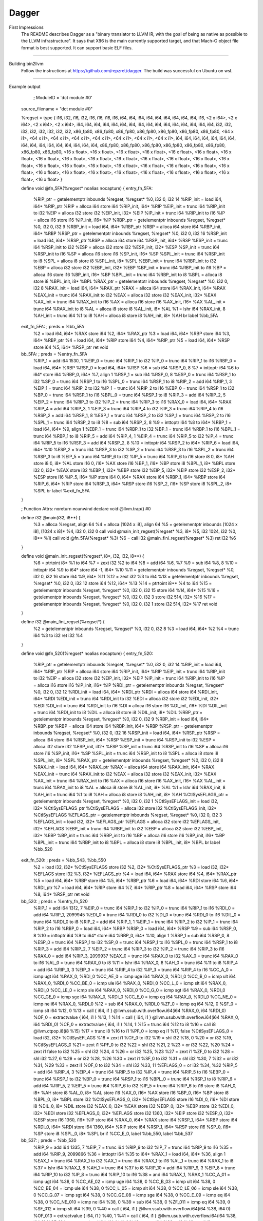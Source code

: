 Dagger
***********

First Impressions
    The README describes Dagger as a "binary translator to LLVM IR, with the
    goal of being as native as possible to the LLVM infrastructure". It
    says that X86 is the main currently supported target, and that
    Mach-O object file format is best supported. It can support
    basic ELF files.

--------------------------------------------------------------------------------------------

Building bin2llvm
    Follow the instructions at https://github.com/repzret/dagger.
    The build was successful on Ubuntu on wsl.

-----------------------------------------------------------------------------

Example output

        ; ModuleID = 'dct module #0'

    source_filename = "dct module #0"

    %regset = type { i16, i32, i16, i32, i16, i16, i16, i16, i64, i64, i64, i64, i64, i64, i64, i64, i64, i16, <2 x i64>, <2 x i64>, <2 x i64>, <2 x i64>, i64, i64, i64, i64, i64, i64, i64, i64, i64, i64, i64, i64, i64, i64, i64, i64, i32, i32, i32, i32, i32, i32, i32, i32, x86_fp80, x86_fp80, x86_fp80, x86_fp80, x86_fp80, x86_fp80, x86_fp80, <64 x i1>, <64 x i1>, <64 x i1>, <64 x i1>, <64 x i1>, <64 x i1>, <64 x i1>, <64 x i1>, i64, i64, i64, i64, i64, i64, i64, i64, i64, i64, i64, i64, i64, i64, i64, i64, x86_fp80, x86_fp80, x86_fp80, x86_fp80, x86_fp80, x86_fp80, x86_fp80, x86_fp80, <16 x float>, <16 x float>, <16 x float>, <16 x float>, <16 x float>, <16 x float>, <16 x float>, <16 x float>, <16 x float>, <16 x float>, <16 x float>, <16 x float>, <16 x float>, <16 x float>, <16 x float>, <16 x float>, <16 x float>, <16 x float>, <16 x float>, <16 x float>, <16 x float>, <16 x float>, <16 x float>, <16 x float>, <16 x float>, <16 x float>, <16 x float>, <16 x float>, <16 x float>, <16 x float>, <16 x float>, <16 x float> }

    define void @fn_5FA(%regset* noalias nocapture) {
    entry_fn_5FA:

      %RIP_ptr = getelementptr inbounds %regset, %regset* %0, i32 0, i32 14
      %RIP_init = load i64, i64* %RIP_ptr
      %RIP = alloca i64
      store i64 %RIP_init, i64* %RIP
      %EIP_init = trunc i64 %RIP_init to i32
      %EIP = alloca i32
      store i32 %EIP_init, i32* %EIP
      %IP_init = trunc i64 %RIP_init to i16
      %IP = alloca i16
      store i16 %IP_init, i16* %IP
      %RBP_ptr = getelementptr inbounds %regset, %regset* %0, i32 0, i32 9
      %RBP_init = load i64, i64* %RBP_ptr
      %RBP = alloca i64
      store i64 %RBP_init, i64* %RBP
      %RSP_ptr = getelementptr inbounds %regset, %regset* %0, i32 0, i32 16
      %RSP_init = load i64, i64* %RSP_ptr
      %RSP = alloca i64
      store i64 %RSP_init, i64* %RSP
      %ESP_init = trunc i64 %RSP_init to i32
      %ESP = alloca i32
      store i32 %ESP_init, i32* %ESP
      %SP_init = trunc i64 %RSP_init to i16
      %SP = alloca i16
      store i16 %SP_init, i16* %SP
      %SPL_init = trunc i64 %RSP_init to i8
      %SPL = alloca i8
      store i8 %SPL_init, i8* %SPL
      %EBP_init = trunc i64 %RBP_init to i32
      %EBP = alloca i32
      store i32 %EBP_init, i32* %EBP
      %BP_init = trunc i64 %RBP_init to i16
      %BP = alloca i16
      store i16 %BP_init, i16* %BP
      %BPL_init = trunc i64 %RBP_init to i8
      %BPL = alloca i8
      store i8 %BPL_init, i8* %BPL
      %RAX_ptr = getelementptr inbounds %regset, %regset* %0, i32 0, i32 8
      %RAX_init = load i64, i64* %RAX_ptr
      %RAX = alloca i64
      store i64 %RAX_init, i64* %RAX
      %EAX_init = trunc i64 %RAX_init to i32
      %EAX = alloca i32
      store i32 %EAX_init, i32* %EAX
      %AX_init = trunc i64 %RAX_init to i16
      %AX = alloca i16
      store i16 %AX_init, i16* %AX
      %AL_init = trunc i64 %RAX_init to i8
      %AL = alloca i8
      store i8 %AL_init, i8* %AL
      %1 = lshr i64 %RAX_init, 8
      %AH_init = trunc i64 %1 to i8
      %AH = alloca i8
      store i8 %AH_init, i8* %AH
      br label %bb_5FA

    exit_fn_5FA:                                      ; preds = %bb_5FA
      %2 = load i64, i64* %RAX
      store i64 %2, i64* %RAX_ptr
      %3 = load i64, i64* %RBP
      store i64 %3, i64* %RBP_ptr
      %4 = load i64, i64* %RIP
      store i64 %4, i64* %RIP_ptr
      %5 = load i64, i64* %RSP
      store i64 %5, i64* %RSP_ptr
      ret void

    bb_5FA:                                           ; preds = %entry_fn_5FA
      %RIP_1 = add i64 1530, 1
      %EIP_0 = trunc i64 %RIP_1 to i32
      %IP_0 = trunc i64 %RIP_1 to i16
      %RBP_0 = load i64, i64* %RBP
      %RSP_0 = load i64, i64* %RSP
      %6 = sub i64 %RSP_0, 8
      %7 = inttoptr i64 %6 to i64*
      store i64 %RBP_0, i64* %7, align 1
      %RSP_1 = sub i64 %RSP_0, 8
      %ESP_0 = trunc i64 %RSP_1 to i32
      %SP_0 = trunc i64 %RSP_1 to i16
      %SPL_0 = trunc i64 %RSP_1 to i8
      %RIP_2 = add i64 %RIP_1, 3
      %EIP_1 = trunc i64 %RIP_2 to i32
      %IP_1 = trunc i64 %RIP_2 to i16
      %EBP_0 = trunc i64 %RSP_1 to i32
      %BP_0 = trunc i64 %RSP_1 to i16
      %BPL_0 = trunc i64 %RSP_1 to i8
      %RIP_3 = add i64 %RIP_2, 5
      %EIP_2 = trunc i64 %RIP_3 to i32
      %IP_2 = trunc i64 %RIP_3 to i16
      %RAX_0 = load i64, i64* %RAX
      %RIP_4 = add i64 %RIP_3, 1
      %EIP_3 = trunc i64 %RIP_4 to i32
      %IP_3 = trunc i64 %RIP_4 to i16
      %RSP_2 = add i64 %RSP_1, 8
      %ESP_1 = trunc i64 %RSP_2 to i32
      %SP_1 = trunc i64 %RSP_2 to i16
      %SPL_1 = trunc i64 %RSP_2 to i8
      %8 = sub i64 %RSP_2, 8
      %9 = inttoptr i64 %8 to i64*
      %RBP_1 = load i64, i64* %9, align 1
      %EBP_1 = trunc i64 %RBP_1 to i32
      %BP_1 = trunc i64 %RBP_1 to i16
      %BPL_1 = trunc i64 %RBP_1 to i8
      %RIP_5 = add i64 %RIP_4, 1
      %EIP_4 = trunc i64 %RIP_5 to i32
      %IP_4 = trunc i64 %RIP_5 to i16
      %RSP_3 = add i64 %RSP_2, 8
      %10 = inttoptr i64 %RSP_2 to i64*
      %RIP_6 = load i64, i64* %10
      %ESP_2 = trunc i64 %RSP_3 to i32
      %SP_2 = trunc i64 %RSP_3 to i16
      %SPL_2 = trunc i64 %RSP_3 to i8
      %EIP_5 = trunc i64 %RIP_6 to i32
      %IP_5 = trunc i64 %RIP_6 to i16
      store i8 0, i8* %AH
      store i8 0, i8* %AL
      store i16 0, i16* %AX
      store i16 %BP_1, i16* %BP
      store i8 %BPL_1, i8* %BPL
      store i32 0, i32* %EAX
      store i32 %EBP_1, i32* %EBP
      store i32 %EIP_5, i32* %EIP
      store i32 %ESP_2, i32* %ESP
      store i16 %IP_5, i16* %IP
      store i64 0, i64* %RAX
      store i64 %RBP_1, i64* %RBP
      store i64 %RIP_6, i64* %RIP
      store i64 %RSP_3, i64* %RSP
      store i16 %SP_2, i16* %SP
      store i8 %SPL_2, i8* %SPL
      br label %exit_fn_5FA
    }

    ; Function Attrs: noreturn nounwind
    declare void @llvm.trap() #0

    define i32 @main(i32, i8**) {
      %3 = alloca %regset, align 64
      %4 = alloca [1024 x i8], align 64
      %5 = getelementptr inbounds [1024 x i8], [1024 x i8]* %4, i32 0, i32 0
      call void @main_init_regset(%regset* %3, i8* %5, i32 1024, i32 %0, i8** %1)
      call void @fn_5FA(%regset* %3)
      %6 = call i32 @main_fini_regset(%regset* %3)
      ret i32 %6
    }

    define void @main_init_regset(%regset*, i8*, i32, i32, i8**) {
      %6 = ptrtoint i8* %1 to i64
      %7 = zext i32 %2 to i64
      %8 = add i64 %6, %7
      %9 = sub i64 %8, 8
      %10 = inttoptr i64 %9 to i64*
      store i64 -1, i64* %10
      %11 = getelementptr inbounds %regset, %regset* %0, i32 0, i32 16
      store i64 %9, i64* %11
      %12 = zext i32 %3 to i64
      %13 = getelementptr inbounds %regset, %regset* %0, i32 0, i32 12
      store i64 %12, i64* %13
      %14 = ptrtoint i8** %4 to i64
      %15 = getelementptr inbounds %regset, %regset* %0, i32 0, i32 15
      store i64 %14, i64* %15
      %16 = getelementptr inbounds %regset, %regset* %0, i32 0, i32 3
      store i32 514, i32* %16
      %17 = getelementptr inbounds %regset, %regset* %0, i32 0, i32 1
      store i32 514, i32* %17
      ret void
    }

    define i32 @main_fini_regset(%regset*) {
      %2 = getelementptr inbounds %regset, %regset* %0, i32 0, i32 8
      %3 = load i64, i64* %2
      %4 = trunc i64 %3 to i32
      ret i32 %4
    }

    define void @fn_520(%regset* noalias nocapture) {
    entry_fn_520:
      %RIP_ptr = getelementptr inbounds %regset, %regset* %0, i32 0, i32 14
      %RIP_init = load i64, i64* %RIP_ptr
      %RIP = alloca i64
      store i64 %RIP_init, i64* %RIP
      %EIP_init = trunc i64 %RIP_init to i32
      %EIP = alloca i32
      store i32 %EIP_init, i32* %EIP
      %IP_init = trunc i64 %RIP_init to i16
      %IP = alloca i16
      store i16 %IP_init, i16* %IP
      %RDI_ptr = getelementptr inbounds %regset, %regset* %0, i32 0, i32 12
      %RDI_init = load i64, i64* %RDI_ptr
      %RDI = alloca i64
      store i64 %RDI_init, i64* %RDI
      %EDI_init = trunc i64 %RDI_init to i32
      %EDI = alloca i32
      store i32 %EDI_init, i32* %EDI
      %DI_init = trunc i64 %RDI_init to i16
      %DI = alloca i16
      store i16 %DI_init, i16* %DI
      %DIL_init = trunc i64 %RDI_init to i8
      %DIL = alloca i8
      store i8 %DIL_init, i8* %DIL
      %RBP_ptr = getelementptr inbounds %regset, %regset* %0, i32 0, i32 9
      %RBP_init = load i64, i64* %RBP_ptr
      %RBP = alloca i64
      store i64 %RBP_init, i64* %RBP
      %RSP_ptr = getelementptr inbounds %regset, %regset* %0, i32 0, i32 16
      %RSP_init = load i64, i64* %RSP_ptr
      %RSP = alloca i64
      store i64 %RSP_init, i64* %RSP
      %ESP_init = trunc i64 %RSP_init to i32
      %ESP = alloca i32
      store i32 %ESP_init, i32* %ESP
      %SP_init = trunc i64 %RSP_init to i16
      %SP = alloca i16
      store i16 %SP_init, i16* %SP
      %SPL_init = trunc i64 %RSP_init to i8
      %SPL = alloca i8
      store i8 %SPL_init, i8* %SPL
      %RAX_ptr = getelementptr inbounds %regset, %regset* %0, i32 0, i32 8
      %RAX_init = load i64, i64* %RAX_ptr
      %RAX = alloca i64
      store i64 %RAX_init, i64* %RAX
      %EAX_init = trunc i64 %RAX_init to i32
      %EAX = alloca i32
      store i32 %EAX_init, i32* %EAX
      %AX_init = trunc i64 %RAX_init to i16
      %AX = alloca i16
      store i16 %AX_init, i16* %AX
      %AL_init = trunc i64 %RAX_init to i8
      %AL = alloca i8
      store i8 %AL_init, i8* %AL
      %1 = lshr i64 %RAX_init, 8
      %AH_init = trunc i64 %1 to i8
      %AH = alloca i8
      store i8 %AH_init, i8* %AH
      %CtlSysEFLAGS_ptr = getelementptr inbounds %regset, %regset* %0, i32 0, i32 1
      %CtlSysEFLAGS_init = load i32, i32* %CtlSysEFLAGS_ptr
      %CtlSysEFLAGS = alloca i32
      store i32 %CtlSysEFLAGS_init, i32* %CtlSysEFLAGS
      %EFLAGS_ptr = getelementptr inbounds %regset, %regset* %0, i32 0, i32 3
      %EFLAGS_init = load i32, i32* %EFLAGS_ptr
      %EFLAGS = alloca i32
      store i32 %EFLAGS_init, i32* %EFLAGS
      %EBP_init = trunc i64 %RBP_init to i32
      %EBP = alloca i32
      store i32 %EBP_init, i32* %EBP
      %BP_init = trunc i64 %RBP_init to i16
      %BP = alloca i16
      store i16 %BP_init, i16* %BP
      %BPL_init = trunc i64 %RBP_init to i8
      %BPL = alloca i8
      store i8 %BPL_init, i8* %BPL
      br label %bb_520

    exit_fn_520:                                      ; preds = %bb_543, %bb_550
      %2 = load i32, i32* %CtlSysEFLAGS
      store i32 %2, i32* %CtlSysEFLAGS_ptr
      %3 = load i32, i32* %EFLAGS
      store i32 %3, i32* %EFLAGS_ptr
      %4 = load i64, i64* %RAX
      store i64 %4, i64* %RAX_ptr
      %5 = load i64, i64* %RBP
      store i64 %5, i64* %RBP_ptr
      %6 = load i64, i64* %RDI
      store i64 %6, i64* %RDI_ptr
      %7 = load i64, i64* %RIP
      store i64 %7, i64* %RIP_ptr
      %8 = load i64, i64* %RSP
      store i64 %8, i64* %RSP_ptr
      ret void

    bb_520:                                           ; preds = %entry_fn_520
      %RIP_1 = add i64 1312, 7
      %EIP_0 = trunc i64 %RIP_1 to i32
      %IP_0 = trunc i64 %RIP_1 to i16
      %RDI_0 = add i64 %RIP_1, 2099945
      %EDI_0 = trunc i64 %RDI_0 to i32
      %DI_0 = trunc i64 %RDI_0 to i16
      %DIL_0 = trunc i64 %RDI_0 to i8
      %RIP_2 = add i64 %RIP_1, 1
      %EIP_1 = trunc i64 %RIP_2 to i32
      %IP_1 = trunc i64 %RIP_2 to i16
      %RBP_0 = load i64, i64* %RBP
      %RSP_0 = load i64, i64* %RSP
      %9 = sub i64 %RSP_0, 8
      %10 = inttoptr i64 %9 to i64*
      store i64 %RBP_0, i64* %10, align 1
      %RSP_1 = sub i64 %RSP_0, 8
      %ESP_0 = trunc i64 %RSP_1 to i32
      %SP_0 = trunc i64 %RSP_1 to i16
      %SPL_0 = trunc i64 %RSP_1 to i8
      %RIP_3 = add i64 %RIP_2, 7
      %EIP_2 = trunc i64 %RIP_3 to i32
      %IP_2 = trunc i64 %RIP_3 to i16
      %RAX_0 = add i64 %RIP_3, 2099937
      %EAX_0 = trunc i64 %RAX_0 to i32
      %AX_0 = trunc i64 %RAX_0 to i16
      %AL_0 = trunc i64 %RAX_0 to i8
      %11 = lshr i64 %RAX_0, 8
      %AH_0 = trunc i64 %11 to i8
      %RIP_4 = add i64 %RIP_3, 3
      %EIP_3 = trunc i64 %RIP_4 to i32
      %IP_3 = trunc i64 %RIP_4 to i16
      %CC_A_0 = icmp ugt i64 %RAX_0, %RDI_0
      %CC_AE_0 = icmp uge i64 %RAX_0, %RDI_0
      %CC_B_0 = icmp ult i64 %RAX_0, %RDI_0
      %CC_BE_0 = icmp ule i64 %RAX_0, %RDI_0
      %CC_L_0 = icmp slt i64 %RAX_0, %RDI_0
      %CC_LE_0 = icmp sle i64 %RAX_0, %RDI_0
      %CC_G_0 = icmp sgt i64 %RAX_0, %RDI_0
      %CC_GE_0 = icmp sge i64 %RAX_0, %RDI_0
      %CC_E_0 = icmp eq i64 %RAX_0, %RDI_0
      %CC_NE_0 = icmp ne i64 %RAX_0, %RDI_0
      %12 = sub i64 %RAX_0, %RDI_0
      %ZF_0 = icmp eq i64 %12, 0
      %SF_0 = icmp slt i64 %12, 0
      %13 = call { i64, i1 } @llvm.ssub.with.overflow.i64(i64 %RAX_0, i64 %RDI_0)
      %OF_0 = extractvalue { i64, i1 } %13, 1
      %14 = call { i64, i1 } @llvm.usub.with.overflow.i64(i64 %RAX_0, i64 %RDI_0)
      %CF_0 = extractvalue { i64, i1 } %14, 1
      %15 = trunc i64 %12 to i8
      %16 = call i8 @llvm.ctpop.i8(i8 %15)
      %17 = trunc i8 %16 to i1
      %PF_0 = icmp eq i1 %17, false
      %CtlSysEFLAGS_0 = load i32, i32* %CtlSysEFLAGS
      %18 = zext i1 %CF_0 to i32
      %19 = shl i32 %18, 0
      %20 = or i32 %19, %CtlSysEFLAGS_0
      %21 = zext i1 %PF_0 to i32
      %22 = shl i32 %21, 2
      %23 = or i32 %22, %20
      %24 = zext i1 false to i32
      %25 = shl i32 %24, 4
      %26 = or i32 %25, %23
      %27 = zext i1 %ZF_0 to i32
      %28 = shl i32 %27, 6
      %29 = or i32 %28, %26
      %30 = zext i1 %SF_0 to i32
      %31 = shl i32 %30, 7
      %32 = or i32 %31, %29
      %33 = zext i1 %OF_0 to i32
      %34 = shl i32 %33, 11
      %EFLAGS_0 = or i32 %34, %32
      %RIP_5 = add i64 %RIP_4, 3
      %EIP_4 = trunc i64 %RIP_5 to i32
      %IP_4 = trunc i64 %RIP_5 to i16
      %EBP_0 = trunc i64 %RSP_1 to i32
      %BP_0 = trunc i64 %RSP_1 to i16
      %BPL_0 = trunc i64 %RSP_1 to i8
      %RIP_6 = add i64 %RIP_5, 2
      %EIP_5 = trunc i64 %RIP_6 to i32
      %IP_5 = trunc i64 %RIP_6 to i16
      store i8 %AH_0, i8* %AH
      store i8 %AL_0, i8* %AL
      store i16 %AX_0, i16* %AX
      store i16 %BP_0, i16* %BP
      store i8 %BPL_0, i8* %BPL
      store i32 %CtlSysEFLAGS_0, i32* %CtlSysEFLAGS
      store i16 %DI_0, i16* %DI
      store i8 %DIL_0, i8* %DIL
      store i32 %EAX_0, i32* %EAX
      store i32 %EBP_0, i32* %EBP
      store i32 %EDI_0, i32* %EDI
      store i32 %EFLAGS_0, i32* %EFLAGS
      store i32 1360, i32* %EIP
      store i32 %ESP_0, i32* %ESP
      store i16 1360, i16* %IP
      store i64 %RAX_0, i64* %RAX
      store i64 %RSP_1, i64* %RBP
      store i64 %RDI_0, i64* %RDI
      store i64 1360, i64* %RIP
      store i64 %RSP_1, i64* %RSP
      store i16 %SP_0, i16* %SP
      store i8 %SPL_0, i8* %SPL
      br i1 %CC_E_0, label %bb_550, label %bb_537

    bb_537:                                           ; preds = %bb_520
      %RIP_9 = add i64 1335, 7
      %EIP_7 = trunc i64 %RIP_9 to i32
      %IP_7 = trunc i64 %RIP_9 to i16
      %35 = add i64 %RIP_9, 2099866
      %36 = inttoptr i64 %35 to i64*
      %RAX_1 = load i64, i64* %36, align 1
      %EAX_1 = trunc i64 %RAX_1 to i32
      %AX_1 = trunc i64 %RAX_1 to i16
      %AL_1 = trunc i64 %RAX_1 to i8
      %37 = lshr i64 %RAX_1, 8
      %AH_1 = trunc i64 %37 to i8
      %RIP_10 = add i64 %RIP_9, 3
      %EIP_8 = trunc i64 %RIP_10 to i32
      %IP_8 = trunc i64 %RIP_10 to i16
      %38 = and i64 %RAX_1, %RAX_1
      %CC_A_01 = icmp ugt i64 %38, 0
      %CC_AE_02 = icmp uge i64 %38, 0
      %CC_B_03 = icmp ult i64 %38, 0
      %CC_BE_04 = icmp ule i64 %38, 0
      %CC_L_05 = icmp slt i64 %38, 0
      %CC_LE_06 = icmp sle i64 %38, 0
      %CC_G_07 = icmp sgt i64 %38, 0
      %CC_GE_08 = icmp sge i64 %38, 0
      %CC_E_09 = icmp eq i64 %38, 0
      %CC_NE_010 = icmp ne i64 %38, 0
      %39 = sub i64 %38, 0
      %ZF_011 = icmp eq i64 %39, 0
      %SF_012 = icmp slt i64 %39, 0
      %40 = call { i64, i1 } @llvm.ssub.with.overflow.i64(i64 %38, i64 0)
      %OF_013 = extractvalue { i64, i1 } %40, 1
      %41 = call { i64, i1 } @llvm.usub.with.overflow.i64(i64 %38, i64 0)
      %CF_014 = extractvalue { i64, i1 } %41, 1
      %42 = trunc i64 %39 to i8
      %43 = call i8 @llvm.ctpop.i8(i8 %42)
      %44 = trunc i8 %43 to i1
      %PF_015 = icmp eq i1 %44, false
      %CtlSysEFLAGS_1 = load i32, i32* %CtlSysEFLAGS
      %45 = zext i1 %CF_014 to i32
      %46 = shl i32 %45, 0
      %47 = or i32 %46, %CtlSysEFLAGS_1
      %48 = zext i1 %PF_015 to i32
      %49 = shl i32 %48, 2
      %50 = or i32 %49, %47
      %51 = zext i1 false to i32
      %52 = shl i32 %51, 4
      %53 = or i32 %52, %50
      %54 = zext i1 %ZF_011 to i32
      %55 = shl i32 %54, 6
      %56 = or i32 %55, %53
      %57 = zext i1 %SF_012 to i32
      %58 = shl i32 %57, 7
      %59 = or i32 %58, %56
      %60 = zext i1 %OF_013 to i32
      %61 = shl i32 %60, 11
      %EFLAGS_1 = or i32 %61, %59
      %RIP_11 = add i64 %RIP_10, 2
      %EIP_9 = trunc i64 %RIP_11 to i32
      %IP_9 = trunc i64 %RIP_11 to i16
      store i8 %AH_1, i8* %AH
      store i8 %AL_1, i8* %AL
      store i16 %AX_1, i16* %AX
      store i32 %CtlSysEFLAGS_1, i32* %CtlSysEFLAGS
      store i32 %EAX_1, i32* %EAX
      store i32 %EFLAGS_1, i32* %EFLAGS
      store i32 1360, i32* %EIP
      store i16 1360, i16* %IP
      store i64 %RAX_1, i64* %RAX
      store i64 1360, i64* %RIP
      br i1 %CC_E_09, label %bb_550, label %bb_543

    bb_543:                                           ; preds = %bb_537
      %RIP_18 = add i64 1347, 1
      %EIP_14 = trunc i64 %RIP_18 to i32
      %IP_14 = trunc i64 %RIP_18 to i16
      %RSP_5 = load i64, i64* %RSP
      %RSP_6 = add i64 %RSP_5, 8
      %ESP_3 = trunc i64 %RSP_6 to i32
      %SP_3 = trunc i64 %RSP_6 to i16
      %SPL_3 = trunc i64 %RSP_6 to i8
      %62 = sub i64 %RSP_6, 8
      %63 = inttoptr i64 %62 to i64*
      %RBP_2 = load i64, i64* %63, align 1
      %EBP_2 = trunc i64 %RBP_2 to i32
      %BP_2 = trunc i64 %RBP_2 to i16
      %BPL_2 = trunc i64 %RBP_2 to i8
      %RIP_19 = add i64 %RIP_18, 2
      %EIP_15 = trunc i64 %RIP_19 to i32
      %IP_15 = trunc i64 %RIP_19 to i16
      %RAX_2 = load i64, i64* %RAX
      %EIP_16 = trunc i64 %RAX_2 to i32
      %IP_16 = trunc i64 %RAX_2 to i16
      %64 = inttoptr i64 %RAX_2 to i8*
      %65 = call i8* @llvm.dc.translate.at(i8* %64)
      %66 = bitcast i8* %65 to void (%regset*)*
      store i16 %BP_2, i16* %BP
      store i8 %BPL_2, i8* %BPL
      store i32 %EBP_2, i32* %EBP
      store i32 %EIP_16, i32* %EIP
      store i32 %ESP_3, i32* %ESP
      store i16 %IP_16, i16* %IP
      store i64 %RAX_2, i64* %RAX
      store i64 %RBP_2, i64* %RBP
      store i64 %RAX_2, i64* %RIP
      store i64 %RSP_6, i64* %RSP
      store i16 %SP_3, i16* %SP
      store i8 %SPL_3, i8* %SPL
      %67 = load i32, i32* %CtlSysEFLAGS
      store i32 %67, i32* %CtlSysEFLAGS_ptr
      %68 = load i32, i32* %EFLAGS
      store i32 %68, i32* %EFLAGS_ptr
      %69 = load i64, i64* %RAX
      store i64 %69, i64* %RAX_ptr
      %70 = load i64, i64* %RBP
      store i64 %70, i64* %RBP_ptr
      %71 = load i64, i64* %RDI
      store i64 %71, i64* %RDI_ptr
      %72 = load i64, i64* %RIP
      store i64 %72, i64* %RIP_ptr
      %73 = load i64, i64* %RSP
      store i64 %73, i64* %RSP_ptr
      call void %66(%regset* %0)
      %74 = load i32, i32* %CtlSysEFLAGS_ptr
      store i32 %74, i32* %CtlSysEFLAGS
      %75 = load i32, i32* %EFLAGS_ptr
      store i32 %75, i32* %EFLAGS
      %76 = load i64, i64* %RAX_ptr
      store i64 %76, i64* %RAX
      %77 = load i64, i64* %RBP_ptr
      store i64 %77, i64* %RBP
      %78 = load i64, i64* %RDI_ptr
      store i64 %78, i64* %RDI
      %79 = load i64, i64* %RIP_ptr
      store i64 %79, i64* %RIP
      %80 = load i64, i64* %RSP_ptr
      store i64 %80, i64* %RSP
      br label %exit_fn_520

    bb_550:                                           ; preds = %bb_537, %bb_520
      %RIP_14 = add i64 1360, 1
      %EIP_11 = trunc i64 %RIP_14 to i32
      %IP_11 = trunc i64 %RIP_14 to i16
      %RSP_2 = load i64, i64* %RSP
      %RSP_3 = add i64 %RSP_2, 8
      %ESP_1 = trunc i64 %RSP_3 to i32
      %SP_1 = trunc i64 %RSP_3 to i16
      %SPL_1 = trunc i64 %RSP_3 to i8
      %81 = sub i64 %RSP_3, 8
      %82 = inttoptr i64 %81 to i64*
      %RBP_1 = load i64, i64* %82, align 1
      %EBP_1 = trunc i64 %RBP_1 to i32
      %BP_1 = trunc i64 %RBP_1 to i16
      %BPL_1 = trunc i64 %RBP_1 to i8
      %RIP_15 = add i64 %RIP_14, 1
      %EIP_12 = trunc i64 %RIP_15 to i32
      %IP_12 = trunc i64 %RIP_15 to i16
      %RSP_4 = add i64 %RSP_3, 8
      %83 = inttoptr i64 %RSP_3 to i64*
      %RIP_16 = load i64, i64* %83
      %ESP_2 = trunc i64 %RSP_4 to i32
      %SP_2 = trunc i64 %RSP_4 to i16
      %SPL_2 = trunc i64 %RSP_4 to i8
      %EIP_13 = trunc i64 %RIP_16 to i32
      %IP_13 = trunc i64 %RIP_16 to i16
      store i16 %BP_1, i16* %BP
      store i8 %BPL_1, i8* %BPL
      store i32 %EBP_1, i32* %EBP
      store i32 %EIP_13, i32* %EIP
      store i32 %ESP_2, i32* %ESP
      store i16 %IP_13, i16* %IP
      store i64 %RBP_1, i64* %RBP
      store i64 %RIP_16, i64* %RIP
      store i64 %RSP_4, i64* %RSP
      store i16 %SP_2, i16* %SP
      store i8 %SPL_2, i8* %SPL
      br label %exit_fn_520
    }

    ; Function Attrs: nounwind readnone speculatable
    declare { i64, i1 } @llvm.ssub.with.overflow.i64(i64, i64) #1

    ; Function Attrs: nounwind readnone speculatable
    declare { i64, i1 } @llvm.usub.with.overflow.i64(i64, i64) #1

    ; Function Attrs: nounwind readnone speculatable
    declare i8 @llvm.ctpop.i8(i8) #1

    ; Function Attrs: nounwind
    declare i8* @llvm.dc.translate.at(i8*) #2

    define void @fn_560(%regset* noalias nocapture) {
    entry_fn_560:
      %RIP_ptr = getelementptr inbounds %regset, %regset* %0, i32 0, i32 14
      %RIP_init = load i64, i64* %RIP_ptr
      %RIP = alloca i64
      store i64 %RIP_init, i64* %RIP
      %EIP_init = trunc i64 %RIP_init to i32
      %EIP = alloca i32
      store i32 %EIP_init, i32* %EIP
      %IP_init = trunc i64 %RIP_init to i16
      %IP = alloca i16
      store i16 %IP_init, i16* %IP
      %RDI_ptr = getelementptr inbounds %regset, %regset* %0, i32 0, i32 12
      %RDI_init = load i64, i64* %RDI_ptr
      %RDI = alloca i64
      store i64 %RDI_init, i64* %RDI
      %EDI_init = trunc i64 %RDI_init to i32
      %EDI = alloca i32
      store i32 %EDI_init, i32* %EDI
      %DI_init = trunc i64 %RDI_init to i16
      %DI = alloca i16
      store i16 %DI_init, i16* %DI
      %DIL_init = trunc i64 %RDI_init to i8
      %DIL = alloca i8
      store i8 %DIL_init, i8* %DIL
      %RSI_ptr = getelementptr inbounds %regset, %regset* %0, i32 0, i32 15
      %RSI_init = load i64, i64* %RSI_ptr
      %RSI = alloca i64
      store i64 %RSI_init, i64* %RSI
      %ESI_init = trunc i64 %RSI_init to i32
      %ESI = alloca i32
      store i32 %ESI_init, i32* %ESI
      %SI_init = trunc i64 %RSI_init to i16
      %SI = alloca i16
      store i16 %SI_init, i16* %SI
      %SIL_init = trunc i64 %RSI_init to i8
      %SIL = alloca i8
      store i8 %SIL_init, i8* %SIL
      %RBP_ptr = getelementptr inbounds %regset, %regset* %0, i32 0, i32 9
      %RBP_init = load i64, i64* %RBP_ptr
      %RBP = alloca i64
      store i64 %RBP_init, i64* %RBP
      %RSP_ptr = getelementptr inbounds %regset, %regset* %0, i32 0, i32 16
      %RSP_init = load i64, i64* %RSP_ptr
      %RSP = alloca i64
      store i64 %RSP_init, i64* %RSP
      %ESP_init = trunc i64 %RSP_init to i32
      %ESP = alloca i32
      store i32 %ESP_init, i32* %ESP
      %SP_init = trunc i64 %RSP_init to i16
      %SP = alloca i16
      store i16 %SP_init, i16* %SP
      %SPL_init = trunc i64 %RSP_init to i8
      %SPL = alloca i8
      store i8 %SPL_init, i8* %SPL
      %EFLAGS_ptr = getelementptr inbounds %regset, %regset* %0, i32 0, i32 3
      %EFLAGS_init = load i32, i32* %EFLAGS_ptr
      %EFLAGS = alloca i32
      store i32 %EFLAGS_init, i32* %EFLAGS
      %EBP_init = trunc i64 %RBP_init to i32
      %EBP = alloca i32
      store i32 %EBP_init, i32* %EBP
      %BP_init = trunc i64 %RBP_init to i16
      %BP = alloca i16
      store i16 %BP_init, i16* %BP
      %BPL_init = trunc i64 %RBP_init to i8
      %BPL = alloca i8
      store i8 %BPL_init, i8* %BPL
      %RAX_ptr = getelementptr inbounds %regset, %regset* %0, i32 0, i32 8
      %RAX_init = load i64, i64* %RAX_ptr
      %RAX = alloca i64
      store i64 %RAX_init, i64* %RAX
      %EAX_init = trunc i64 %RAX_init to i32
      %EAX = alloca i32
      store i32 %EAX_init, i32* %EAX
      %AX_init = trunc i64 %RAX_init to i16
      %AX = alloca i16
      store i16 %AX_init, i16* %AX
      %AL_init = trunc i64 %RAX_init to i8
      %AL = alloca i8
      store i8 %AL_init, i8* %AL
      %1 = lshr i64 %RAX_init, 8
      %AH_init = trunc i64 %1 to i8
      %AH = alloca i8
      store i8 %AH_init, i8* %AH
      %CtlSysEFLAGS_ptr = getelementptr inbounds %regset, %regset* %0, i32 0, i32 1
      %CtlSysEFLAGS_init = load i32, i32* %CtlSysEFLAGS_ptr
      %CtlSysEFLAGS = alloca i32
      store i32 %CtlSysEFLAGS_init, i32* %CtlSysEFLAGS
      br label %bb_560

    exit_fn_560:                                      ; preds = %bb_594, %bb_5A0
      %2 = load i32, i32* %CtlSysEFLAGS
      store i32 %2, i32* %CtlSysEFLAGS_ptr
      %3 = load i32, i32* %EFLAGS
      store i32 %3, i32* %EFLAGS_ptr
      %4 = load i64, i64* %RAX
      store i64 %4, i64* %RAX_ptr
      %5 = load i64, i64* %RBP
      store i64 %5, i64* %RBP_ptr
      %6 = load i64, i64* %RDI
      store i64 %6, i64* %RDI_ptr
      %7 = load i64, i64* %RIP
      store i64 %7, i64* %RIP_ptr
      %8 = load i64, i64* %RSI
      store i64 %8, i64* %RSI_ptr
      %9 = load i64, i64* %RSP
      store i64 %9, i64* %RSP_ptr
      ret void

    bb_560:                                           ; preds = %entry_fn_560
      %RIP_1 = add i64 1376, 7
      %EIP_0 = trunc i64 %RIP_1 to i32
      %IP_0 = trunc i64 %RIP_1 to i16
      %RDI_0 = add i64 %RIP_1, 2099881
      %EDI_0 = trunc i64 %RDI_0 to i32
      %DI_0 = trunc i64 %RDI_0 to i16
      %DIL_0 = trunc i64 %RDI_0 to i8
      %RIP_2 = add i64 %RIP_1, 7
      %EIP_1 = trunc i64 %RIP_2 to i32
      %IP_1 = trunc i64 %RIP_2 to i16
      %RSI_0 = add i64 %RIP_2, 2099874
      %ESI_0 = trunc i64 %RSI_0 to i32
      %SI_0 = trunc i64 %RSI_0 to i16
      %SIL_0 = trunc i64 %RSI_0 to i8
      %RIP_3 = add i64 %RIP_2, 1
      %EIP_2 = trunc i64 %RIP_3 to i32
      %IP_2 = trunc i64 %RIP_3 to i16
      %RBP_0 = load i64, i64* %RBP
      %RSP_0 = load i64, i64* %RSP
      %10 = sub i64 %RSP_0, 8
      %11 = inttoptr i64 %10 to i64*
      store i64 %RBP_0, i64* %11, align 1
      %RSP_1 = sub i64 %RSP_0, 8
      %ESP_0 = trunc i64 %RSP_1 to i32
      %SP_0 = trunc i64 %RSP_1 to i16
      %SPL_0 = trunc i64 %RSP_1 to i8
      %RIP_4 = add i64 %RIP_3, 3
      %EIP_3 = trunc i64 %RIP_4 to i32
      %IP_3 = trunc i64 %RIP_4 to i16
      %RSI_1 = sub i64 %RSI_0, %RDI_0
      %ESI_1 = trunc i64 %RSI_1 to i32
      %SI_1 = trunc i64 %RSI_1 to i16
      %SIL_1 = trunc i64 %RSI_1 to i8
      %EFLAGS_0 = load i32, i32* %EFLAGS
      %RIP_5 = add i64 %RIP_4, 3
      %EIP_4 = trunc i64 %RIP_5 to i32
      %IP_4 = trunc i64 %RIP_5 to i16
      %EBP_0 = trunc i64 %RSP_1 to i32
      %BP_0 = trunc i64 %RSP_1 to i16
      %BPL_0 = trunc i64 %RSP_1 to i8
      %RIP_6 = add i64 %RIP_5, 4
      %EIP_5 = trunc i64 %RIP_6 to i32
      %IP_5 = trunc i64 %RIP_6 to i16
      %12 = zext i8 3 to i64
      %RSI_2 = ashr i64 %RSI_1, %12
      %ESI_2 = trunc i64 %RSI_2 to i32
      %SI_2 = trunc i64 %RSI_2 to i16
      %SIL_2 = trunc i64 %RSI_2 to i8
      %RIP_7 = add i64 %RIP_6, 3
      %EIP_6 = trunc i64 %RIP_7 to i32
      %IP_6 = trunc i64 %RIP_7 to i16
      %EAX_0 = trunc i64 %RSI_2 to i32
      %AX_0 = trunc i64 %RSI_2 to i16
      %AL_0 = trunc i64 %RSI_2 to i8
      %13 = lshr i64 %RSI_2, 8
      %AH_0 = trunc i64 %13 to i8
      %RIP_8 = add i64 %RIP_7, 4
      %EIP_7 = trunc i64 %RIP_8 to i32
      %IP_7 = trunc i64 %RIP_8 to i16
      %14 = zext i8 63 to i64
      %RAX_0 = lshr i64 %RSI_2, %14
      %EAX_1 = trunc i64 %RAX_0 to i32
      %AX_1 = trunc i64 %RAX_0 to i16
      %AL_1 = trunc i64 %RAX_0 to i8
      %15 = lshr i64 %RAX_0, 8
      %AH_1 = trunc i64 %15 to i8
      %RIP_9 = add i64 %RIP_8, 3
      %EIP_8 = trunc i64 %RIP_9 to i32
      %IP_8 = trunc i64 %RIP_9 to i16
      %RSI_3 = add i64 %RSI_2, %RAX_0
      %ESI_3 = trunc i64 %RSI_3 to i32
      %SI_3 = trunc i64 %RSI_3 to i16
      %SIL_3 = trunc i64 %RSI_3 to i8
      %RIP_10 = add i64 %RIP_9, 3
      %EIP_9 = trunc i64 %RIP_10 to i32
      %IP_9 = trunc i64 %RIP_10 to i16
      %16 = zext i8 1 to i64
      %RSI_4 = ashr i64 %RSI_3, %16
      %ESI_4 = trunc i64 %RSI_4 to i32
      %SI_4 = trunc i64 %RSI_4 to i16
      %SIL_4 = trunc i64 %RSI_4 to i8
      %RIP_11 = add i64 %RIP_10, 2
      %EIP_10 = trunc i64 %RIP_11 to i32
      %IP_10 = trunc i64 %RIP_11 to i16
      %ZF_0 = icmp eq i64 %RSI_4, 0
      %SF_0 = icmp slt i64 %RSI_4, 0
      %17 = trunc i64 %RSI_4 to i8
      %18 = call i8 @llvm.ctpop.i8(i8 %17)
      %19 = trunc i8 %18 to i1
      %PF_0 = icmp eq i1 %19, false
      %CtlSysEFLAGS_0 = load i32, i32* %CtlSysEFLAGS
      %20 = zext i1 false to i32
      %21 = shl i32 %20, 0
      %22 = or i32 %21, %CtlSysEFLAGS_0
      %23 = zext i1 %PF_0 to i32
      %24 = shl i32 %23, 2
      %25 = or i32 %24, %22
      %26 = zext i1 false to i32
      %27 = shl i32 %26, 4
      %28 = or i32 %27, %25
      %29 = zext i1 %ZF_0 to i32
      %30 = shl i32 %29, 6
      %31 = or i32 %30, %28
      %32 = zext i1 %SF_0 to i32
      %33 = shl i32 %32, 7
      %34 = or i32 %33, %31
      %35 = zext i1 false to i32
      %36 = shl i32 %35, 11
      %EFLAGS_1 = or i32 %36, %34
      %37 = lshr i32 %EFLAGS_1, 6
      %ZF_1 = trunc i32 %37 to i1
      store i8 %AH_1, i8* %AH
      store i8 %AL_1, i8* %AL
      store i16 %AX_1, i16* %AX
      store i16 %BP_0, i16* %BP
      store i8 %BPL_0, i8* %BPL
      store i32 %CtlSysEFLAGS_0, i32* %CtlSysEFLAGS
      store i16 %DI_0, i16* %DI
      store i8 %DIL_0, i8* %DIL
      store i32 %EAX_1, i32* %EAX
      store i32 %EBP_0, i32* %EBP
      store i32 %EDI_0, i32* %EDI
      store i32 %EFLAGS_1, i32* %EFLAGS
      store i32 1440, i32* %EIP
      store i32 %ESI_4, i32* %ESI
      store i32 %ESP_0, i32* %ESP
      store i16 1440, i16* %IP
      store i64 %RAX_0, i64* %RAX
      store i64 %RSP_1, i64* %RBP
      store i64 %RDI_0, i64* %RDI
      store i64 1440, i64* %RIP
      store i64 %RSI_4, i64* %RSI
      store i64 %RSP_1, i64* %RSP
      store i16 %SI_4, i16* %SI
      store i8 %SIL_4, i8* %SIL
      store i16 %SP_0, i16* %SP
      store i8 %SPL_0, i8* %SPL
      br i1 %ZF_1, label %bb_5A0, label %bb_588

    bb_588:                                           ; preds = %bb_560
      %RIP_14 = add i64 1416, 7
      %EIP_12 = trunc i64 %RIP_14 to i32
      %IP_12 = trunc i64 %RIP_14 to i16
      %38 = add i64 %RIP_14, 2099809
      %39 = inttoptr i64 %38 to i64*
      %RAX_1 = load i64, i64* %39, align 1
      %EAX_2 = trunc i64 %RAX_1 to i32
      %AX_2 = trunc i64 %RAX_1 to i16
      %AL_2 = trunc i64 %RAX_1 to i8
      %40 = lshr i64 %RAX_1, 8
      %AH_2 = trunc i64 %40 to i8
      %RIP_15 = add i64 %RIP_14, 3
      %EIP_13 = trunc i64 %RIP_15 to i32
      %IP_13 = trunc i64 %RIP_15 to i16
      %41 = and i64 %RAX_1, %RAX_1
      %CC_A_0 = icmp ugt i64 %41, 0
      %CC_AE_0 = icmp uge i64 %41, 0
      %CC_B_0 = icmp ult i64 %41, 0
      %CC_BE_0 = icmp ule i64 %41, 0
      %CC_L_0 = icmp slt i64 %41, 0
      %CC_LE_0 = icmp sle i64 %41, 0
      %CC_G_0 = icmp sgt i64 %41, 0
      %CC_GE_0 = icmp sge i64 %41, 0
      %CC_E_0 = icmp eq i64 %41, 0
      %CC_NE_0 = icmp ne i64 %41, 0
      %42 = sub i64 %41, 0
      %ZF_01 = icmp eq i64 %42, 0
      %SF_02 = icmp slt i64 %42, 0
      %43 = call { i64, i1 } @llvm.ssub.with.overflow.i64(i64 %41, i64 0)
      %OF_0 = extractvalue { i64, i1 } %43, 1
      %44 = call { i64, i1 } @llvm.usub.with.overflow.i64(i64 %41, i64 0)
      %CF_0 = extractvalue { i64, i1 } %44, 1
      %45 = trunc i64 %42 to i8
      %46 = call i8 @llvm.ctpop.i8(i8 %45)
      %47 = trunc i8 %46 to i1
      %PF_03 = icmp eq i1 %47, false
      %CtlSysEFLAGS_1 = load i32, i32* %CtlSysEFLAGS
      %48 = zext i1 %CF_0 to i32
      %49 = shl i32 %48, 0
      %50 = or i32 %49, %CtlSysEFLAGS_1
      %51 = zext i1 %PF_03 to i32
      %52 = shl i32 %51, 2
      %53 = or i32 %52, %50
      %54 = zext i1 false to i32
      %55 = shl i32 %54, 4
      %56 = or i32 %55, %53
      %57 = zext i1 %ZF_01 to i32
      %58 = shl i32 %57, 6
      %59 = or i32 %58, %56
      %60 = zext i1 %SF_02 to i32
      %61 = shl i32 %60, 7
      %62 = or i32 %61, %59
      %63 = zext i1 %OF_0 to i32
      %64 = shl i32 %63, 11
      %EFLAGS_2 = or i32 %64, %62
      %RIP_16 = add i64 %RIP_15, 2
      %EIP_14 = trunc i64 %RIP_16 to i32
      %IP_14 = trunc i64 %RIP_16 to i16
      store i8 %AH_2, i8* %AH
      store i8 %AL_2, i8* %AL
      store i16 %AX_2, i16* %AX
      store i32 %CtlSysEFLAGS_1, i32* %CtlSysEFLAGS
      store i32 %EAX_2, i32* %EAX
      store i32 %EFLAGS_2, i32* %EFLAGS
      store i32 1440, i32* %EIP
      store i16 1440, i16* %IP
      store i64 %RAX_1, i64* %RAX
      store i64 1440, i64* %RIP
      br i1 %CC_E_0, label %bb_5A0, label %bb_594

    bb_594:                                           ; preds = %bb_588
      %RIP_23 = add i64 1428, 1
      %EIP_19 = trunc i64 %RIP_23 to i32
      %IP_19 = trunc i64 %RIP_23 to i16
      %RSP_5 = load i64, i64* %RSP
      %RSP_6 = add i64 %RSP_5, 8
      %ESP_3 = trunc i64 %RSP_6 to i32
      %SP_3 = trunc i64 %RSP_6 to i16
      %SPL_3 = trunc i64 %RSP_6 to i8
      %65 = sub i64 %RSP_6, 8
      %66 = inttoptr i64 %65 to i64*
      %RBP_2 = load i64, i64* %66, align 1
      %EBP_2 = trunc i64 %RBP_2 to i32
      %BP_2 = trunc i64 %RBP_2 to i16
      %BPL_2 = trunc i64 %RBP_2 to i8
      %RIP_24 = add i64 %RIP_23, 2
      %EIP_20 = trunc i64 %RIP_24 to i32
      %IP_20 = trunc i64 %RIP_24 to i16
      %RAX_2 = load i64, i64* %RAX
      %EIP_21 = trunc i64 %RAX_2 to i32
      %IP_21 = trunc i64 %RAX_2 to i16
      %67 = inttoptr i64 %RAX_2 to i8*
      %68 = call i8* @llvm.dc.translate.at(i8* %67)
      %69 = bitcast i8* %68 to void (%regset*)*
      store i16 %BP_2, i16* %BP
      store i8 %BPL_2, i8* %BPL
      store i32 %EBP_2, i32* %EBP
      store i32 %EIP_21, i32* %EIP
      store i32 %ESP_3, i32* %ESP
      store i16 %IP_21, i16* %IP
      store i64 %RAX_2, i64* %RAX
      store i64 %RBP_2, i64* %RBP
      store i64 %RAX_2, i64* %RIP
      store i64 %RSP_6, i64* %RSP
      store i16 %SP_3, i16* %SP
      store i8 %SPL_3, i8* %SPL
      %70 = load i32, i32* %CtlSysEFLAGS
      store i32 %70, i32* %CtlSysEFLAGS_ptr
      %71 = load i32, i32* %EFLAGS
      store i32 %71, i32* %EFLAGS_ptr
      %72 = load i64, i64* %RAX
      store i64 %72, i64* %RAX_ptr
      %73 = load i64, i64* %RBP
      store i64 %73, i64* %RBP_ptr
      %74 = load i64, i64* %RDI
      store i64 %74, i64* %RDI_ptr
      %75 = load i64, i64* %RIP
      store i64 %75, i64* %RIP_ptr
      %76 = load i64, i64* %RSI
      store i64 %76, i64* %RSI_ptr
      %77 = load i64, i64* %RSP
      store i64 %77, i64* %RSP_ptr
      call void %69(%regset* %0)
      %78 = load i32, i32* %CtlSysEFLAGS_ptr
      store i32 %78, i32* %CtlSysEFLAGS
      %79 = load i32, i32* %EFLAGS_ptr
      store i32 %79, i32* %EFLAGS
      %80 = load i64, i64* %RAX_ptr
      store i64 %80, i64* %RAX
      %81 = load i64, i64* %RBP_ptr
      store i64 %81, i64* %RBP
      %82 = load i64, i64* %RDI_ptr
      store i64 %82, i64* %RDI
      %83 = load i64, i64* %RIP_ptr
      store i64 %83, i64* %RIP
      %84 = load i64, i64* %RSI_ptr
      store i64 %84, i64* %RSI
      %85 = load i64, i64* %RSP_ptr
      store i64 %85, i64* %RSP
      br label %exit_fn_560

    bb_5A0:                                           ; preds = %bb_588, %bb_560
      %RIP_19 = add i64 1440, 1
      %EIP_16 = trunc i64 %RIP_19 to i32
      %IP_16 = trunc i64 %RIP_19 to i16
      %RSP_2 = load i64, i64* %RSP
      %RSP_3 = add i64 %RSP_2, 8
      %ESP_1 = trunc i64 %RSP_3 to i32
      %SP_1 = trunc i64 %RSP_3 to i16
      %SPL_1 = trunc i64 %RSP_3 to i8
      %86 = sub i64 %RSP_3, 8
      %87 = inttoptr i64 %86 to i64*
      %RBP_1 = load i64, i64* %87, align 1
      %EBP_1 = trunc i64 %RBP_1 to i32
      %BP_1 = trunc i64 %RBP_1 to i16
      %BPL_1 = trunc i64 %RBP_1 to i8
      %RIP_20 = add i64 %RIP_19, 1
      %EIP_17 = trunc i64 %RIP_20 to i32
      %IP_17 = trunc i64 %RIP_20 to i16
      %RSP_4 = add i64 %RSP_3, 8
      %88 = inttoptr i64 %RSP_3 to i64*
      %RIP_21 = load i64, i64* %88
      %ESP_2 = trunc i64 %RSP_4 to i32
      %SP_2 = trunc i64 %RSP_4 to i16
      %SPL_2 = trunc i64 %RSP_4 to i8
      %EIP_18 = trunc i64 %RIP_21 to i32
      %IP_18 = trunc i64 %RIP_21 to i16
      store i16 %BP_1, i16* %BP
      store i8 %BPL_1, i8* %BPL
      store i32 %EBP_1, i32* %EBP
      store i32 %EIP_18, i32* %EIP
      store i32 %ESP_2, i32* %ESP
      store i16 %IP_18, i16* %IP
      store i64 %RBP_1, i64* %RBP
      store i64 %RIP_21, i64* %RIP
      store i64 %RSP_4, i64* %RSP
      store i16 %SP_2, i16* %SP
      store i8 %SPL_2, i8* %SPL
      br label %exit_fn_560
    }

    define void @fn_5B0(%regset* noalias nocapture) {
    entry_fn_5B0:
      %RIP_ptr = getelementptr inbounds %regset, %regset* %0, i32 0, i32 14
      %RIP_init = load i64, i64* %RIP_ptr
      %RIP = alloca i64
      store i64 %RIP_init, i64* %RIP
      %EIP_init = trunc i64 %RIP_init to i32
      %EIP = alloca i32
      store i32 %EIP_init, i32* %EIP
      %IP_init = trunc i64 %RIP_init to i16
      %IP = alloca i16
      store i16 %IP_init, i16* %IP
      %CtlSysEFLAGS_ptr = getelementptr inbounds %regset, %regset* %0, i32 0, i32 1
      %CtlSysEFLAGS_init = load i32, i32* %CtlSysEFLAGS_ptr
      %CtlSysEFLAGS = alloca i32
      store i32 %CtlSysEFLAGS_init, i32* %CtlSysEFLAGS
      %EFLAGS_ptr = getelementptr inbounds %regset, %regset* %0, i32 0, i32 3
      %EFLAGS_init = load i32, i32* %EFLAGS_ptr
      %EFLAGS = alloca i32
      store i32 %EFLAGS_init, i32* %EFLAGS
      %RBP_ptr = getelementptr inbounds %regset, %regset* %0, i32 0, i32 9
      %RBP_init = load i64, i64* %RBP_ptr
      %RBP = alloca i64
      store i64 %RBP_init, i64* %RBP
      %RSP_ptr = getelementptr inbounds %regset, %regset* %0, i32 0, i32 16
      %RSP_init = load i64, i64* %RSP_ptr
      %RSP = alloca i64
      store i64 %RSP_init, i64* %RSP
      %ESP_init = trunc i64 %RSP_init to i32
      %ESP = alloca i32
      store i32 %ESP_init, i32* %ESP
      %SP_init = trunc i64 %RSP_init to i16
      %SP = alloca i16
      store i16 %SP_init, i16* %SP
      %SPL_init = trunc i64 %RSP_init to i8
      %SPL = alloca i8
      store i8 %SPL_init, i8* %SPL
      %EBP_init = trunc i64 %RBP_init to i32
      %EBP = alloca i32
      store i32 %EBP_init, i32* %EBP
      %BP_init = trunc i64 %RBP_init to i16
      %BP = alloca i16
      store i16 %BP_init, i16* %BP
      %BPL_init = trunc i64 %RBP_init to i8
      %BPL = alloca i8
      store i8 %BPL_init, i8* %BPL
      %RDI_ptr = getelementptr inbounds %regset, %regset* %0, i32 0, i32 12
      %RDI_init = load i64, i64* %RDI_ptr
      %RDI = alloca i64
      store i64 %RDI_init, i64* %RDI
      %EDI_init = trunc i64 %RDI_init to i32
      %EDI = alloca i32
      store i32 %EDI_init, i32* %EDI
      %DI_init = trunc i64 %RDI_init to i16
      %DI = alloca i16
      store i16 %DI_init, i16* %DI
      %DIL_init = trunc i64 %RDI_init to i8
      %DIL = alloca i8
      store i8 %DIL_init, i8* %DIL
      br label %bb_5B0

    exit_fn_5B0:                                      ; preds = %bb_5D3, %bb_5E8
      %1 = load i32, i32* %CtlSysEFLAGS
      store i32 %1, i32* %CtlSysEFLAGS_ptr
      %2 = load i32, i32* %EFLAGS
      store i32 %2, i32* %EFLAGS_ptr
      %3 = load i64, i64* %RBP
      store i64 %3, i64* %RBP_ptr
      %4 = load i64, i64* %RDI
      store i64 %4, i64* %RDI_ptr
      %5 = load i64, i64* %RIP
      store i64 %5, i64* %RIP_ptr
      %6 = load i64, i64* %RSP
      store i64 %6, i64* %RSP_ptr
      ret void

    bb_5B0:                                           ; preds = %entry_fn_5B0
      %RIP_1 = add i64 1456, 7
      %EIP_0 = trunc i64 %RIP_1 to i32
      %IP_0 = trunc i64 %RIP_1 to i16
      %7 = add i64 %RIP_1, 2099801
      %8 = inttoptr i64 %7 to i8*
      %9 = load i8, i8* %8, align 1
      %CC_A_0 = icmp ugt i8 %9, 0
      %CC_AE_0 = icmp uge i8 %9, 0
      %CC_B_0 = icmp ult i8 %9, 0
      %CC_BE_0 = icmp ule i8 %9, 0
      %CC_L_0 = icmp slt i8 %9, 0
      %CC_LE_0 = icmp sle i8 %9, 0
      %CC_G_0 = icmp sgt i8 %9, 0
      %CC_GE_0 = icmp sge i8 %9, 0
      %CC_E_0 = icmp eq i8 %9, 0
      %CC_NE_0 = icmp ne i8 %9, 0
      %10 = sub i8 %9, 0
      %ZF_0 = icmp eq i8 %10, 0
      %SF_0 = icmp slt i8 %10, 0
      %11 = call { i8, i1 } @llvm.ssub.with.overflow.i8(i8 %9, i8 0)
      %OF_0 = extractvalue { i8, i1 } %11, 1
      %12 = call { i8, i1 } @llvm.usub.with.overflow.i8(i8 %9, i8 0)
      %CF_0 = extractvalue { i8, i1 } %12, 1
      %13 = call i8 @llvm.ctpop.i8(i8 %10)
      %14 = trunc i8 %13 to i1
      %PF_0 = icmp eq i1 %14, false
      %CtlSysEFLAGS_0 = load i32, i32* %CtlSysEFLAGS
      %15 = zext i1 %CF_0 to i32
      %16 = shl i32 %15, 0
      %17 = or i32 %16, %CtlSysEFLAGS_0
      %18 = zext i1 %PF_0 to i32
      %19 = shl i32 %18, 2
      %20 = or i32 %19, %17
      %21 = zext i1 false to i32
      %22 = shl i32 %21, 4
      %23 = or i32 %22, %20
      %24 = zext i1 %ZF_0 to i32
      %25 = shl i32 %24, 6
      %26 = or i32 %25, %23
      %27 = zext i1 %SF_0 to i32
      %28 = shl i32 %27, 7
      %29 = or i32 %28, %26
      %30 = zext i1 %OF_0 to i32
      %31 = shl i32 %30, 11
      %EFLAGS_0 = or i32 %31, %29
      %RIP_2 = add i64 %RIP_1, 2
      %EIP_1 = trunc i64 %RIP_2 to i32
      %IP_1 = trunc i64 %RIP_2 to i16
      store i32 %CtlSysEFLAGS_0, i32* %CtlSysEFLAGS
      store i32 %EFLAGS_0, i32* %EFLAGS
      store i32 1512, i32* %EIP
      store i16 1512, i16* %IP
      store i64 1512, i64* %RIP
      br i1 %CC_NE_0, label %bb_5E8, label %bb_5B9

    bb_5B9:                                           ; preds = %bb_5B0
      %RIP_5 = add i64 1465, 8
      %EIP_3 = trunc i64 %RIP_5 to i32
      %IP_3 = trunc i64 %RIP_5 to i16
      %32 = add i64 %RIP_5, 2099767
      %33 = inttoptr i64 %32 to i64*
      %34 = load i64, i64* %33, align 1
      %CC_A_01 = icmp ugt i64 %34, 0
      %CC_AE_02 = icmp uge i64 %34, 0
      %CC_B_03 = icmp ult i64 %34, 0
      %CC_BE_04 = icmp ule i64 %34, 0
      %CC_L_05 = icmp slt i64 %34, 0
      %CC_LE_06 = icmp sle i64 %34, 0
      %CC_G_07 = icmp sgt i64 %34, 0
      %CC_GE_08 = icmp sge i64 %34, 0
      %CC_E_09 = icmp eq i64 %34, 0
      %CC_NE_010 = icmp ne i64 %34, 0
      %35 = sub i64 %34, 0
      %ZF_011 = icmp eq i64 %35, 0
      %SF_012 = icmp slt i64 %35, 0
      %36 = call { i64, i1 } @llvm.ssub.with.overflow.i64(i64 %34, i64 0)
      %OF_013 = extractvalue { i64, i1 } %36, 1
      %37 = call { i64, i1 } @llvm.usub.with.overflow.i64(i64 %34, i64 0)
      %CF_014 = extractvalue { i64, i1 } %37, 1
      %38 = trunc i64 %35 to i8
      %39 = call i8 @llvm.ctpop.i8(i8 %38)
      %40 = trunc i8 %39 to i1
      %PF_015 = icmp eq i1 %40, false
      %CtlSysEFLAGS_1 = load i32, i32* %CtlSysEFLAGS
      %41 = zext i1 %CF_014 to i32
      %42 = shl i32 %41, 0
      %43 = or i32 %42, %CtlSysEFLAGS_1
      %44 = zext i1 %PF_015 to i32
      %45 = shl i32 %44, 2
      %46 = or i32 %45, %43
      %47 = zext i1 false to i32
      %48 = shl i32 %47, 4
      %49 = or i32 %48, %46
      %50 = zext i1 %ZF_011 to i32
      %51 = shl i32 %50, 6
      %52 = or i32 %51, %49
      %53 = zext i1 %SF_012 to i32
      %54 = shl i32 %53, 7
      %55 = or i32 %54, %52
      %56 = zext i1 %OF_013 to i32
      %57 = shl i32 %56, 11
      %EFLAGS_1 = or i32 %57, %55
      %RIP_6 = add i64 %RIP_5, 1
      %EIP_4 = trunc i64 %RIP_6 to i32
      %IP_4 = trunc i64 %RIP_6 to i16
      %RBP_0 = load i64, i64* %RBP
      %RSP_0 = load i64, i64* %RSP
      %58 = sub i64 %RSP_0, 8
      %59 = inttoptr i64 %58 to i64*
      store i64 %RBP_0, i64* %59, align 1
      %RSP_1 = sub i64 %RSP_0, 8
      %ESP_0 = trunc i64 %RSP_1 to i32
      %SP_0 = trunc i64 %RSP_1 to i16
      %SPL_0 = trunc i64 %RSP_1 to i8
      %RIP_7 = add i64 %RIP_6, 3
      %EIP_5 = trunc i64 %RIP_7 to i32
      %IP_5 = trunc i64 %RIP_7 to i16
      %EBP_0 = trunc i64 %RSP_1 to i32
      %BP_0 = trunc i64 %RSP_1 to i16
      %BPL_0 = trunc i64 %RSP_1 to i8
      %RIP_8 = add i64 %RIP_7, 2
      %EIP_6 = trunc i64 %RIP_8 to i32
      %IP_6 = trunc i64 %RIP_8 to i16
      store i16 %BP_0, i16* %BP
      store i8 %BPL_0, i8* %BPL
      store i32 %CtlSysEFLAGS_1, i32* %CtlSysEFLAGS
      store i32 %EBP_0, i32* %EBP
      store i32 %EFLAGS_1, i32* %EFLAGS
      store i32 1491, i32* %EIP
      store i32 %ESP_0, i32* %ESP
      store i16 1491, i16* %IP
      store i64 %RSP_1, i64* %RBP
      store i64 1491, i64* %RIP
      store i64 %RSP_1, i64* %RSP
      store i16 %SP_0, i16* %SP
      store i8 %SPL_0, i8* %SPL
      br i1 %CC_E_09, label %bb_5D3, label %bb_5C7

    bb_5C7:                                           ; preds = %bb_5B9
      %RIP_15 = add i64 1479, 7
      %EIP_11 = trunc i64 %RIP_15 to i32
      %IP_11 = trunc i64 %RIP_15 to i16
      %60 = add i64 %RIP_15, 2099770
      %61 = inttoptr i64 %60 to i64*
      %RDI_0 = load i64, i64* %61, align 1
      %EDI_0 = trunc i64 %RDI_0 to i32
      %DI_0 = trunc i64 %RDI_0 to i16
      %DIL_0 = trunc i64 %RDI_0 to i8
      %RIP_16 = add i64 %RIP_15, 5
      %EIP_12 = trunc i64 %RIP_16 to i32
      %IP_12 = trunc i64 %RIP_16 to i16
      %RSP_4 = load i64, i64* %RSP
      %RSP_5 = sub i64 %RSP_4, 8
      %62 = inttoptr i64 %RSP_5 to i64*
      store i64 1491, i64* %62
      %ESP_2 = trunc i64 %RSP_5 to i32
      %SP_2 = trunc i64 %RSP_5 to i16
      %SPL_2 = trunc i64 %RSP_5 to i8
      store i16 %DI_0, i16* %DI
      store i8 %DIL_0, i8* %DIL
      store i32 %EDI_0, i32* %EDI
      store i32 %EIP_12, i32* %EIP
      store i32 %ESP_2, i32* %ESP
      store i16 %IP_12, i16* %IP
      store i64 %RDI_0, i64* %RDI
      store i64 %RIP_16, i64* %RIP
      store i64 %RSP_5, i64* %RSP
      store i16 %SP_2, i16* %SP
      store i8 %SPL_2, i8* %SPL
      %63 = load i32, i32* %CtlSysEFLAGS
      store i32 %63, i32* %CtlSysEFLAGS_ptr
      %64 = load i32, i32* %EFLAGS
      store i32 %64, i32* %EFLAGS_ptr
      %65 = load i64, i64* %RBP
      store i64 %65, i64* %RBP_ptr
      %66 = load i64, i64* %RDI
      store i64 %66, i64* %RDI_ptr
      %67 = load i64, i64* %RIP
      store i64 %67, i64* %RIP_ptr
      %68 = load i64, i64* %RSP
      store i64 %68, i64* %RSP_ptr
      call void @fn_4E0(%regset* %0)
      %69 = load i32, i32* %CtlSysEFLAGS_ptr
      store i32 %69, i32* %CtlSysEFLAGS
      %70 = load i32, i32* %EFLAGS_ptr
      store i32 %70, i32* %EFLAGS
      %71 = load i64, i64* %RBP_ptr
      store i64 %71, i64* %RBP
      %72 = load i64, i64* %RDI_ptr
      store i64 %72, i64* %RDI
      %73 = load i64, i64* %RIP_ptr
      store i64 %73, i64* %RIP
      %74 = load i64, i64* %RSP_ptr
      store i64 %74, i64* %RSP
      br label %bb_5D3

    bb_5D3:                                           ; preds = %bb_5C7, %bb_5B9
      %RIP_18 = add i64 1491, 5
      %EIP_13 = trunc i64 %RIP_18 to i32
      %IP_13 = trunc i64 %RIP_18 to i16
      %RSP_6 = load i64, i64* %RSP
      %RSP_7 = sub i64 %RSP_6, 8
      %75 = inttoptr i64 %RSP_7 to i64*
      store i64 1496, i64* %75
      %ESP_3 = trunc i64 %RSP_7 to i32
      %SP_3 = trunc i64 %RSP_7 to i16
      %SPL_3 = trunc i64 %RSP_7 to i8
      store i32 %EIP_13, i32* %EIP
      store i32 %ESP_3, i32* %ESP
      store i16 %IP_13, i16* %IP
      store i64 %RIP_18, i64* %RIP
      store i64 %RSP_7, i64* %RSP
      store i16 %SP_3, i16* %SP
      store i8 %SPL_3, i8* %SPL
      %76 = load i32, i32* %CtlSysEFLAGS
      store i32 %76, i32* %CtlSysEFLAGS_ptr
      %77 = load i32, i32* %EFLAGS
      store i32 %77, i32* %EFLAGS_ptr
      %78 = load i64, i64* %RBP
      store i64 %78, i64* %RBP_ptr
      %79 = load i64, i64* %RDI
      store i64 %79, i64* %RDI_ptr
      %80 = load i64, i64* %RIP
      store i64 %80, i64* %RIP_ptr
      %81 = load i64, i64* %RSP
      store i64 %81, i64* %RSP_ptr
      call void @fn_520(%regset* %0)
      %82 = load i32, i32* %CtlSysEFLAGS_ptr
      store i32 %82, i32* %CtlSysEFLAGS
      %83 = load i32, i32* %EFLAGS_ptr
      store i32 %83, i32* %EFLAGS
      %84 = load i64, i64* %RBP_ptr
      store i64 %84, i64* %RBP
      %85 = load i64, i64* %RDI_ptr
      store i64 %85, i64* %RDI
      %86 = load i64, i64* %RIP_ptr
      store i64 %86, i64* %RIP
      %87 = load i64, i64* %RSP_ptr
      store i64 %87, i64* %RSP
      %RIP_19 = load i64, i64* %RIP
      %RIP_20 = add i64 %RIP_19, 7
      %EIP_14 = trunc i64 %RIP_20 to i32
      %IP_14 = trunc i64 %RIP_20 to i16
      %88 = add i64 %RIP_20, 2099761
      %89 = inttoptr i64 %88 to i8*
      store i8 1, i8* %89, align 1
      %RIP_21 = add i64 %RIP_20, 1
      %EIP_15 = trunc i64 %RIP_21 to i32
      %IP_15 = trunc i64 %RIP_21 to i16
      %RSP_8 = load i64, i64* %RSP
      %RSP_9 = add i64 %RSP_8, 8
      %ESP_4 = trunc i64 %RSP_9 to i32
      %SP_4 = trunc i64 %RSP_9 to i16
      %SPL_4 = trunc i64 %RSP_9 to i8
      %90 = sub i64 %RSP_9, 8
      %91 = inttoptr i64 %90 to i64*
      %RBP_1 = load i64, i64* %91, align 1
      %EBP_1 = trunc i64 %RBP_1 to i32
      %BP_1 = trunc i64 %RBP_1 to i16
      %BPL_1 = trunc i64 %RBP_1 to i8
      %RIP_22 = add i64 %RIP_21, 1
      %EIP_16 = trunc i64 %RIP_22 to i32
      %IP_16 = trunc i64 %RIP_22 to i16
      %RSP_10 = add i64 %RSP_9, 8
      %92 = inttoptr i64 %RSP_9 to i64*
      %RIP_23 = load i64, i64* %92
      %ESP_5 = trunc i64 %RSP_10 to i32
      %SP_5 = trunc i64 %RSP_10 to i16
      %SPL_5 = trunc i64 %RSP_10 to i8
      %EIP_17 = trunc i64 %RIP_23 to i32
      %IP_17 = trunc i64 %RIP_23 to i16
      store i16 %BP_1, i16* %BP
      store i8 %BPL_1, i8* %BPL
      store i32 %EBP_1, i32* %EBP
      store i32 %EIP_17, i32* %EIP
      store i32 %ESP_5, i32* %ESP
      store i16 %IP_17, i16* %IP
      store i64 %RBP_1, i64* %RBP
      store i64 %RIP_23, i64* %RIP
      store i64 %RSP_10, i64* %RSP
      store i16 %SP_5, i16* %SP
      store i8 %SPL_5, i8* %SPL
      br label %exit_fn_5B0

    bb_5E8:                                           ; preds = %bb_5B0
      %RIP_11 = add i64 1512, 1
      %EIP_8 = trunc i64 %RIP_11 to i32
      %IP_8 = trunc i64 %RIP_11 to i16
      %RIP_12 = add i64 %RIP_11, 1
      %EIP_9 = trunc i64 %RIP_12 to i32
      %IP_9 = trunc i64 %RIP_12 to i16
      %RSP_2 = load i64, i64* %RSP
      %RSP_3 = add i64 %RSP_2, 8
      %93 = inttoptr i64 %RSP_2 to i64*
      %RIP_13 = load i64, i64* %93
      %ESP_1 = trunc i64 %RSP_3 to i32
      %SP_1 = trunc i64 %RSP_3 to i16
      %SPL_1 = trunc i64 %RSP_3 to i8
      %EIP_10 = trunc i64 %RIP_13 to i32
      %IP_10 = trunc i64 %RIP_13 to i16
      store i32 %EIP_10, i32* %EIP
      store i32 %ESP_1, i32* %ESP
      store i16 %IP_10, i16* %IP
      store i64 %RIP_13, i64* %RIP
      store i64 %RSP_3, i64* %RSP
      store i16 %SP_1, i16* %SP
      store i8 %SPL_1, i8* %SPL
      br label %exit_fn_5B0
    }

    ; Function Attrs: nounwind readnone speculatable
    declare { i8, i1 } @llvm.ssub.with.overflow.i8(i8, i8) #1

    ; Function Attrs: nounwind readnone speculatable
    declare { i8, i1 } @llvm.usub.with.overflow.i8(i8, i8) #1

    define void @fn_4E0(%regset* noalias nocapture) {
    entry_fn_4E0:
      %RIP_ptr = getelementptr inbounds %regset, %regset* %0, i32 0, i32 14
      %RIP_init = load i64, i64* %RIP_ptr
      %RIP = alloca i64
      store i64 %RIP_init, i64* %RIP
      %EIP_init = trunc i64 %RIP_init to i32
      %EIP = alloca i32
      store i32 %EIP_init, i32* %EIP
      %IP_init = trunc i64 %RIP_init to i16
      %IP = alloca i16
      store i16 %IP_init, i16* %IP
      br label %bb_4E0

    exit_fn_4E0:                                      ; preds = %bb_4E0
      %1 = load i64, i64* %RIP
      store i64 %1, i64* %RIP_ptr
      ret void

    bb_4E0:                                           ; preds = %entry_fn_4E0
      %RIP_1 = add i64 1248, 6
      %EIP_0 = trunc i64 %RIP_1 to i32
      %IP_0 = trunc i64 %RIP_1 to i16
      %2 = add i64 %RIP_1, 2099986
      %3 = inttoptr i64 %2 to i64*
      %RIP_2 = load i64, i64* %3, align 1
      %EIP_1 = trunc i64 %RIP_2 to i32
      %IP_1 = trunc i64 %RIP_2 to i16
      %4 = inttoptr i64 %RIP_2 to i8*
      %5 = call i8* @llvm.dc.translate.at(i8* %4)
      %6 = bitcast i8* %5 to void (%regset*)*
      store i32 %EIP_1, i32* %EIP
      store i16 %IP_1, i16* %IP
      store i64 %RIP_2, i64* %RIP
      %7 = load i64, i64* %RIP
      store i64 %7, i64* %RIP_ptr
      call void %6(%regset* %0)
      %8 = load i64, i64* %RIP_ptr
      store i64 %8, i64* %RIP
      br label %exit_fn_4E0
    }

    define void @fn_5F0(%regset* noalias nocapture) {
    entry_fn_5F0:
      %RIP_ptr = getelementptr inbounds %regset, %regset* %0, i32 0, i32 14
      %RIP_init = load i64, i64* %RIP_ptr
      %RIP = alloca i64
      store i64 %RIP_init, i64* %RIP
      %EIP_init = trunc i64 %RIP_init to i32
      %EIP = alloca i32
      store i32 %EIP_init, i32* %EIP
      %IP_init = trunc i64 %RIP_init to i16
      %IP = alloca i16
      store i16 %IP_init, i16* %IP
      %RBP_ptr = getelementptr inbounds %regset, %regset* %0, i32 0, i32 9
      %RBP_init = load i64, i64* %RBP_ptr
      %RBP = alloca i64
      store i64 %RBP_init, i64* %RBP
      %RSP_ptr = getelementptr inbounds %regset, %regset* %0, i32 0, i32 16
      %RSP_init = load i64, i64* %RSP_ptr
      %RSP = alloca i64
      store i64 %RSP_init, i64* %RSP
      %ESP_init = trunc i64 %RSP_init to i32
      %ESP = alloca i32
      store i32 %ESP_init, i32* %ESP
      %SP_init = trunc i64 %RSP_init to i16
      %SP = alloca i16
      store i16 %SP_init, i16* %SP
      %SPL_init = trunc i64 %RSP_init to i8
      %SPL = alloca i8
      store i8 %SPL_init, i8* %SPL
      %EBP_init = trunc i64 %RBP_init to i32
      %EBP = alloca i32
      store i32 %EBP_init, i32* %EBP
      %BP_init = trunc i64 %RBP_init to i16
      %BP = alloca i16
      store i16 %BP_init, i16* %BP
      %BPL_init = trunc i64 %RBP_init to i8
      %BPL = alloca i8
      store i8 %BPL_init, i8* %BPL
      %RDI_ptr = getelementptr inbounds %regset, %regset* %0, i32 0, i32 12
      %RDI_init = load i64, i64* %RDI_ptr
      %RDI = alloca i64
      store i64 %RDI_init, i64* %RDI
      %EDI_init = trunc i64 %RDI_init to i32
      %EDI = alloca i32
      store i32 %EDI_init, i32* %EDI
      %DI_init = trunc i64 %RDI_init to i16
      %DI = alloca i16
      store i16 %DI_init, i16* %DI
      %DIL_init = trunc i64 %RDI_init to i8
      %DIL = alloca i8
      store i8 %DIL_init, i8* %DIL
      %RSI_ptr = getelementptr inbounds %regset, %regset* %0, i32 0, i32 15
      %RSI_init = load i64, i64* %RSI_ptr
      %RSI = alloca i64
      store i64 %RSI_init, i64* %RSI
      %ESI_init = trunc i64 %RSI_init to i32
      %ESI = alloca i32
      store i32 %ESI_init, i32* %ESI
      %SI_init = trunc i64 %RSI_init to i16
      %SI = alloca i16
      store i16 %SI_init, i16* %SI
      %SIL_init = trunc i64 %RSI_init to i8
      %SIL = alloca i8
      store i8 %SIL_init, i8* %SIL
      %EFLAGS_ptr = getelementptr inbounds %regset, %regset* %0, i32 0, i32 3
      %EFLAGS_init = load i32, i32* %EFLAGS_ptr
      %EFLAGS = alloca i32
      store i32 %EFLAGS_init, i32* %EFLAGS
      %RAX_ptr = getelementptr inbounds %regset, %regset* %0, i32 0, i32 8
      %RAX_init = load i64, i64* %RAX_ptr
      %RAX = alloca i64
      store i64 %RAX_init, i64* %RAX
      %EAX_init = trunc i64 %RAX_init to i32
      %EAX = alloca i32
      store i32 %EAX_init, i32* %EAX
      %AX_init = trunc i64 %RAX_init to i16
      %AX = alloca i16
      store i16 %AX_init, i16* %AX
      %AL_init = trunc i64 %RAX_init to i8
      %AL = alloca i8
      store i8 %AL_init, i8* %AL
      %1 = lshr i64 %RAX_init, 8
      %AH_init = trunc i64 %1 to i8
      %AH = alloca i8
      store i8 %AH_init, i8* %AH
      %CtlSysEFLAGS_ptr = getelementptr inbounds %regset, %regset* %0, i32 0, i32 1
      %CtlSysEFLAGS_init = load i32, i32* %CtlSysEFLAGS_ptr
      %CtlSysEFLAGS = alloca i32
      store i32 %CtlSysEFLAGS_init, i32* %CtlSysEFLAGS
      br label %bb_5F0

    exit_fn_5F0:                                      ; preds = %bb_594, %bb_5A0
      %2 = load i32, i32* %CtlSysEFLAGS
      store i32 %2, i32* %CtlSysEFLAGS_ptr
      %3 = load i32, i32* %EFLAGS
      store i32 %3, i32* %EFLAGS_ptr
      %4 = load i64, i64* %RAX
      store i64 %4, i64* %RAX_ptr
      %5 = load i64, i64* %RBP
      store i64 %5, i64* %RBP_ptr
      %6 = load i64, i64* %RDI
      store i64 %6, i64* %RDI_ptr
      %7 = load i64, i64* %RIP
      store i64 %7, i64* %RIP_ptr
      %8 = load i64, i64* %RSI
      store i64 %8, i64* %RSI_ptr
      %9 = load i64, i64* %RSP
      store i64 %9, i64* %RSP_ptr
      ret void

    bb_5F0:                                           ; preds = %entry_fn_5F0
      %RIP_1 = add i64 1520, 1
      %EIP_0 = trunc i64 %RIP_1 to i32
      %IP_0 = trunc i64 %RIP_1 to i16
      %RBP_0 = load i64, i64* %RBP
      %RSP_0 = load i64, i64* %RSP
      %10 = sub i64 %RSP_0, 8
      %11 = inttoptr i64 %10 to i64*
      store i64 %RBP_0, i64* %11, align 1
      %RSP_1 = sub i64 %RSP_0, 8
      %ESP_0 = trunc i64 %RSP_1 to i32
      %SP_0 = trunc i64 %RSP_1 to i16
      %SPL_0 = trunc i64 %RSP_1 to i8
      %RIP_2 = add i64 %RIP_1, 3
      %EIP_1 = trunc i64 %RIP_2 to i32
      %IP_1 = trunc i64 %RIP_2 to i16
      %EBP_0 = trunc i64 %RSP_1 to i32
      %BP_0 = trunc i64 %RSP_1 to i16
      %BPL_0 = trunc i64 %RSP_1 to i8
      %RIP_3 = add i64 %RIP_2, 1
      %EIP_2 = trunc i64 %RIP_3 to i32
      %IP_2 = trunc i64 %RIP_3 to i16
      %RSP_2 = add i64 %RSP_1, 8
      %ESP_1 = trunc i64 %RSP_2 to i32
      %SP_1 = trunc i64 %RSP_2 to i16
      %SPL_1 = trunc i64 %RSP_2 to i8
      %12 = sub i64 %RSP_2, 8
      %13 = inttoptr i64 %12 to i64*
      %RBP_1 = load i64, i64* %13, align 1
      %EBP_1 = trunc i64 %RBP_1 to i32
      %BP_1 = trunc i64 %RBP_1 to i16
      %BPL_1 = trunc i64 %RBP_1 to i8
      %RIP_4 = add i64 %RIP_3, 5
      %EIP_3 = trunc i64 %RIP_4 to i32
      %IP_3 = trunc i64 %RIP_4 to i16
      store i16 %BP_1, i16* %BP
      store i8 %BPL_1, i8* %BPL
      store i32 %EBP_1, i32* %EBP
      store i32 1376, i32* %EIP
      store i32 %ESP_1, i32* %ESP
      store i16 1376, i16* %IP
      store i64 %RBP_1, i64* %RBP
      store i64 1376, i64* %RIP
      store i64 %RSP_2, i64* %RSP
      store i16 %SP_1, i16* %SP
      store i8 %SPL_1, i8* %SPL
      br label %bb_560

    bb_560:                                           ; preds = %bb_5F0
      %RIP_7 = add i64 1376, 7
      %EIP_5 = trunc i64 %RIP_7 to i32
      %IP_5 = trunc i64 %RIP_7 to i16
      %RDI_0 = add i64 %RIP_7, 2099881
      %EDI_0 = trunc i64 %RDI_0 to i32
      %DI_0 = trunc i64 %RDI_0 to i16
      %DIL_0 = trunc i64 %RDI_0 to i8
      %RIP_8 = add i64 %RIP_7, 7
      %EIP_6 = trunc i64 %RIP_8 to i32
      %IP_6 = trunc i64 %RIP_8 to i16
      %RSI_0 = add i64 %RIP_8, 2099874
      %ESI_0 = trunc i64 %RSI_0 to i32
      %SI_0 = trunc i64 %RSI_0 to i16
      %SIL_0 = trunc i64 %RSI_0 to i8
      %RIP_9 = add i64 %RIP_8, 1
      %EIP_7 = trunc i64 %RIP_9 to i32
      %IP_7 = trunc i64 %RIP_9 to i16
      %RBP_2 = load i64, i64* %RBP
      %RSP_3 = load i64, i64* %RSP
      %14 = sub i64 %RSP_3, 8
      %15 = inttoptr i64 %14 to i64*
      store i64 %RBP_2, i64* %15, align 1
      %RSP_4 = sub i64 %RSP_3, 8
      %ESP_2 = trunc i64 %RSP_4 to i32
      %SP_2 = trunc i64 %RSP_4 to i16
      %SPL_2 = trunc i64 %RSP_4 to i8
      %RIP_10 = add i64 %RIP_9, 3
      %EIP_8 = trunc i64 %RIP_10 to i32
      %IP_8 = trunc i64 %RIP_10 to i16
      %RSI_1 = sub i64 %RSI_0, %RDI_0
      %ESI_1 = trunc i64 %RSI_1 to i32
      %SI_1 = trunc i64 %RSI_1 to i16
      %SIL_1 = trunc i64 %RSI_1 to i8
      %EFLAGS_0 = load i32, i32* %EFLAGS
      %RIP_11 = add i64 %RIP_10, 3
      %EIP_9 = trunc i64 %RIP_11 to i32
      %IP_9 = trunc i64 %RIP_11 to i16
      %EBP_2 = trunc i64 %RSP_4 to i32
      %BP_2 = trunc i64 %RSP_4 to i16
      %BPL_2 = trunc i64 %RSP_4 to i8
      %RIP_12 = add i64 %RIP_11, 4
      %EIP_10 = trunc i64 %RIP_12 to i32
      %IP_10 = trunc i64 %RIP_12 to i16
      %16 = zext i8 3 to i64
      %RSI_2 = ashr i64 %RSI_1, %16
      %ESI_2 = trunc i64 %RSI_2 to i32
      %SI_2 = trunc i64 %RSI_2 to i16
      %SIL_2 = trunc i64 %RSI_2 to i8
      %RIP_13 = add i64 %RIP_12, 3
      %EIP_11 = trunc i64 %RIP_13 to i32
      %IP_11 = trunc i64 %RIP_13 to i16
      %EAX_0 = trunc i64 %RSI_2 to i32
      %AX_0 = trunc i64 %RSI_2 to i16
      %AL_0 = trunc i64 %RSI_2 to i8
      %17 = lshr i64 %RSI_2, 8
      %AH_0 = trunc i64 %17 to i8
      %RIP_14 = add i64 %RIP_13, 4
      %EIP_12 = trunc i64 %RIP_14 to i32
      %IP_12 = trunc i64 %RIP_14 to i16
      %18 = zext i8 63 to i64
      %RAX_0 = lshr i64 %RSI_2, %18
      %EAX_1 = trunc i64 %RAX_0 to i32
      %AX_1 = trunc i64 %RAX_0 to i16
      %AL_1 = trunc i64 %RAX_0 to i8
      %19 = lshr i64 %RAX_0, 8
      %AH_1 = trunc i64 %19 to i8
      %RIP_15 = add i64 %RIP_14, 3
      %EIP_13 = trunc i64 %RIP_15 to i32
      %IP_13 = trunc i64 %RIP_15 to i16
      %RSI_3 = add i64 %RSI_2, %RAX_0
      %ESI_3 = trunc i64 %RSI_3 to i32
      %SI_3 = trunc i64 %RSI_3 to i16
      %SIL_3 = trunc i64 %RSI_3 to i8
      %RIP_16 = add i64 %RIP_15, 3
      %EIP_14 = trunc i64 %RIP_16 to i32
      %IP_14 = trunc i64 %RIP_16 to i16
      %20 = zext i8 1 to i64
      %RSI_4 = ashr i64 %RSI_3, %20
      %ESI_4 = trunc i64 %RSI_4 to i32
      %SI_4 = trunc i64 %RSI_4 to i16
      %SIL_4 = trunc i64 %RSI_4 to i8
      %RIP_17 = add i64 %RIP_16, 2
      %EIP_15 = trunc i64 %RIP_17 to i32
      %IP_15 = trunc i64 %RIP_17 to i16
      %ZF_0 = icmp eq i64 %RSI_4, 0
      %SF_0 = icmp slt i64 %RSI_4, 0
      %21 = trunc i64 %RSI_4 to i8
      %22 = call i8 @llvm.ctpop.i8(i8 %21)
      %23 = trunc i8 %22 to i1
      %PF_0 = icmp eq i1 %23, false
      %CtlSysEFLAGS_0 = load i32, i32* %CtlSysEFLAGS
      %24 = zext i1 false to i32
      %25 = shl i32 %24, 0
      %26 = or i32 %25, %CtlSysEFLAGS_0
      %27 = zext i1 %PF_0 to i32
      %28 = shl i32 %27, 2
      %29 = or i32 %28, %26
      %30 = zext i1 false to i32
      %31 = shl i32 %30, 4
      %32 = or i32 %31, %29
      %33 = zext i1 %ZF_0 to i32
      %34 = shl i32 %33, 6
      %35 = or i32 %34, %32
      %36 = zext i1 %SF_0 to i32
      %37 = shl i32 %36, 7
      %38 = or i32 %37, %35
      %39 = zext i1 false to i32
      %40 = shl i32 %39, 11
      %EFLAGS_1 = or i32 %40, %38
      %41 = lshr i32 %EFLAGS_1, 6
      %ZF_1 = trunc i32 %41 to i1
      store i8 %AH_1, i8* %AH
      store i8 %AL_1, i8* %AL
      store i16 %AX_1, i16* %AX
      store i16 %BP_2, i16* %BP
      store i8 %BPL_2, i8* %BPL
      store i32 %CtlSysEFLAGS_0, i32* %CtlSysEFLAGS
      store i16 %DI_0, i16* %DI
      store i8 %DIL_0, i8* %DIL
      store i32 %EAX_1, i32* %EAX
      store i32 %EBP_2, i32* %EBP
      store i32 %EDI_0, i32* %EDI
      store i32 %EFLAGS_1, i32* %EFLAGS
      store i32 1440, i32* %EIP
      store i32 %ESI_4, i32* %ESI
      store i32 %ESP_2, i32* %ESP
      store i16 1440, i16* %IP
      store i64 %RAX_0, i64* %RAX
      store i64 %RSP_4, i64* %RBP
      store i64 %RDI_0, i64* %RDI
      store i64 1440, i64* %RIP
      store i64 %RSI_4, i64* %RSI
      store i64 %RSP_4, i64* %RSP
      store i16 %SI_4, i16* %SI
      store i8 %SIL_4, i8* %SIL
      store i16 %SP_2, i16* %SP
      store i8 %SPL_2, i8* %SPL
      br i1 %ZF_1, label %bb_5A0, label %bb_588

    bb_588:                                           ; preds = %bb_560
      %RIP_20 = add i64 1416, 7
      %EIP_17 = trunc i64 %RIP_20 to i32
      %IP_17 = trunc i64 %RIP_20 to i16
      %42 = add i64 %RIP_20, 2099809
      %43 = inttoptr i64 %42 to i64*
      %RAX_1 = load i64, i64* %43, align 1
      %EAX_2 = trunc i64 %RAX_1 to i32
      %AX_2 = trunc i64 %RAX_1 to i16
      %AL_2 = trunc i64 %RAX_1 to i8
      %44 = lshr i64 %RAX_1, 8
      %AH_2 = trunc i64 %44 to i8
      %RIP_21 = add i64 %RIP_20, 3
      %EIP_18 = trunc i64 %RIP_21 to i32
      %IP_18 = trunc i64 %RIP_21 to i16
      %45 = and i64 %RAX_1, %RAX_1
      %CC_A_0 = icmp ugt i64 %45, 0
      %CC_AE_0 = icmp uge i64 %45, 0
      %CC_B_0 = icmp ult i64 %45, 0
      %CC_BE_0 = icmp ule i64 %45, 0
      %CC_L_0 = icmp slt i64 %45, 0
      %CC_LE_0 = icmp sle i64 %45, 0
      %CC_G_0 = icmp sgt i64 %45, 0
      %CC_GE_0 = icmp sge i64 %45, 0
      %CC_E_0 = icmp eq i64 %45, 0
      %CC_NE_0 = icmp ne i64 %45, 0
      %46 = sub i64 %45, 0
      %ZF_01 = icmp eq i64 %46, 0
      %SF_02 = icmp slt i64 %46, 0
      %47 = call { i64, i1 } @llvm.ssub.with.overflow.i64(i64 %45, i64 0)
      %OF_0 = extractvalue { i64, i1 } %47, 1
      %48 = call { i64, i1 } @llvm.usub.with.overflow.i64(i64 %45, i64 0)
      %CF_0 = extractvalue { i64, i1 } %48, 1
      %49 = trunc i64 %46 to i8
      %50 = call i8 @llvm.ctpop.i8(i8 %49)
      %51 = trunc i8 %50 to i1
      %PF_03 = icmp eq i1 %51, false
      %CtlSysEFLAGS_1 = load i32, i32* %CtlSysEFLAGS
      %52 = zext i1 %CF_0 to i32
      %53 = shl i32 %52, 0
      %54 = or i32 %53, %CtlSysEFLAGS_1
      %55 = zext i1 %PF_03 to i32
      %56 = shl i32 %55, 2
      %57 = or i32 %56, %54
      %58 = zext i1 false to i32
      %59 = shl i32 %58, 4
      %60 = or i32 %59, %57
      %61 = zext i1 %ZF_01 to i32
      %62 = shl i32 %61, 6
      %63 = or i32 %62, %60
      %64 = zext i1 %SF_02 to i32
      %65 = shl i32 %64, 7
      %66 = or i32 %65, %63
      %67 = zext i1 %OF_0 to i32
      %68 = shl i32 %67, 11
      %EFLAGS_2 = or i32 %68, %66
      %RIP_22 = add i64 %RIP_21, 2
      %EIP_19 = trunc i64 %RIP_22 to i32
      %IP_19 = trunc i64 %RIP_22 to i16
      store i8 %AH_2, i8* %AH
      store i8 %AL_2, i8* %AL
      store i16 %AX_2, i16* %AX
      store i32 %CtlSysEFLAGS_1, i32* %CtlSysEFLAGS
      store i32 %EAX_2, i32* %EAX
      store i32 %EFLAGS_2, i32* %EFLAGS
      store i32 1440, i32* %EIP
      store i16 1440, i16* %IP
      store i64 %RAX_1, i64* %RAX
      store i64 1440, i64* %RIP
      br i1 %CC_E_0, label %bb_5A0, label %bb_594

    bb_594:                                           ; preds = %bb_588
      %RIP_29 = add i64 1428, 1
      %EIP_24 = trunc i64 %RIP_29 to i32
      %IP_24 = trunc i64 %RIP_29 to i16
      %RSP_8 = load i64, i64* %RSP
      %RSP_9 = add i64 %RSP_8, 8
      %ESP_5 = trunc i64 %RSP_9 to i32
      %SP_5 = trunc i64 %RSP_9 to i16
      %SPL_5 = trunc i64 %RSP_9 to i8
      %69 = sub i64 %RSP_9, 8
      %70 = inttoptr i64 %69 to i64*
      %RBP_4 = load i64, i64* %70, align 1
      %EBP_4 = trunc i64 %RBP_4 to i32
      %BP_4 = trunc i64 %RBP_4 to i16
      %BPL_4 = trunc i64 %RBP_4 to i8
      %RIP_30 = add i64 %RIP_29, 2
      %EIP_25 = trunc i64 %RIP_30 to i32
      %IP_25 = trunc i64 %RIP_30 to i16
      %RAX_2 = load i64, i64* %RAX
      %EIP_26 = trunc i64 %RAX_2 to i32
      %IP_26 = trunc i64 %RAX_2 to i16
      %71 = inttoptr i64 %RAX_2 to i8*
      %72 = call i8* @llvm.dc.translate.at(i8* %71)
      %73 = bitcast i8* %72 to void (%regset*)*
      store i16 %BP_4, i16* %BP
      store i8 %BPL_4, i8* %BPL
      store i32 %EBP_4, i32* %EBP
      store i32 %EIP_26, i32* %EIP
      store i32 %ESP_5, i32* %ESP
      store i16 %IP_26, i16* %IP
      store i64 %RAX_2, i64* %RAX
      store i64 %RBP_4, i64* %RBP
      store i64 %RAX_2, i64* %RIP
      store i64 %RSP_9, i64* %RSP
      store i16 %SP_5, i16* %SP
      store i8 %SPL_5, i8* %SPL
      %74 = load i32, i32* %CtlSysEFLAGS
      store i32 %74, i32* %CtlSysEFLAGS_ptr
      %75 = load i32, i32* %EFLAGS
      store i32 %75, i32* %EFLAGS_ptr
      %76 = load i64, i64* %RAX
      store i64 %76, i64* %RAX_ptr
      %77 = load i64, i64* %RBP
      store i64 %77, i64* %RBP_ptr
      %78 = load i64, i64* %RDI
      store i64 %78, i64* %RDI_ptr
      %79 = load i64, i64* %RIP
      store i64 %79, i64* %RIP_ptr
      %80 = load i64, i64* %RSI
      store i64 %80, i64* %RSI_ptr
      %81 = load i64, i64* %RSP
      store i64 %81, i64* %RSP_ptr
      call void %73(%regset* %0)
      %82 = load i32, i32* %CtlSysEFLAGS_ptr
      store i32 %82, i32* %CtlSysEFLAGS
      %83 = load i32, i32* %EFLAGS_ptr
      store i32 %83, i32* %EFLAGS
      %84 = load i64, i64* %RAX_ptr
      store i64 %84, i64* %RAX
      %85 = load i64, i64* %RBP_ptr
      store i64 %85, i64* %RBP
      %86 = load i64, i64* %RDI_ptr
      store i64 %86, i64* %RDI
      %87 = load i64, i64* %RIP_ptr
      store i64 %87, i64* %RIP
      %88 = load i64, i64* %RSI_ptr
      store i64 %88, i64* %RSI
      %89 = load i64, i64* %RSP_ptr
      store i64 %89, i64* %RSP
      br label %exit_fn_5F0

    bb_5A0:                                           ; preds = %bb_588, %bb_560
      %RIP_25 = add i64 1440, 1
      %EIP_21 = trunc i64 %RIP_25 to i32
      %IP_21 = trunc i64 %RIP_25 to i16
      %RSP_5 = load i64, i64* %RSP
      %RSP_6 = add i64 %RSP_5, 8
      %ESP_3 = trunc i64 %RSP_6 to i32
      %SP_3 = trunc i64 %RSP_6 to i16
      %SPL_3 = trunc i64 %RSP_6 to i8
      %90 = sub i64 %RSP_6, 8
      %91 = inttoptr i64 %90 to i64*
      %RBP_3 = load i64, i64* %91, align 1
      %EBP_3 = trunc i64 %RBP_3 to i32
      %BP_3 = trunc i64 %RBP_3 to i16
      %BPL_3 = trunc i64 %RBP_3 to i8
      %RIP_26 = add i64 %RIP_25, 1
      %EIP_22 = trunc i64 %RIP_26 to i32
      %IP_22 = trunc i64 %RIP_26 to i16
      %RSP_7 = add i64 %RSP_6, 8
      %92 = inttoptr i64 %RSP_6 to i64*
      %RIP_27 = load i64, i64* %92
      %ESP_4 = trunc i64 %RSP_7 to i32
      %SP_4 = trunc i64 %RSP_7 to i16
      %SPL_4 = trunc i64 %RSP_7 to i8
      %EIP_23 = trunc i64 %RIP_27 to i32
      %IP_23 = trunc i64 %RIP_27 to i16
      store i16 %BP_3, i16* %BP
      store i8 %BPL_3, i8* %BPL
      store i32 %EBP_3, i32* %EBP
      store i32 %EIP_23, i32* %EIP
      store i32 %ESP_4, i32* %ESP
      store i16 %IP_23, i16* %IP
      store i64 %RBP_3, i64* %RBP
      store i64 %RIP_27, i64* %RIP
      store i64 %RSP_7, i64* %RSP
      store i16 %SP_4, i16* %SP
      store i8 %SPL_4, i8* %SPL
      br label %exit_fn_5F0
    }

    define void @fn_680(%regset* noalias nocapture) {
    entry_fn_680:
      %RIP_ptr = getelementptr inbounds %regset, %regset* %0, i32 0, i32 14
      %RIP_init = load i64, i64* %RIP_ptr
      %RIP = alloca i64
      store i64 %RIP_init, i64* %RIP
      %EIP_init = trunc i64 %RIP_init to i32
      %EIP = alloca i32
      store i32 %EIP_init, i32* %EIP
      %IP_init = trunc i64 %RIP_init to i16
      %IP = alloca i16
      store i16 %IP_init, i16* %IP
      %RSP_ptr = getelementptr inbounds %regset, %regset* %0, i32 0, i32 16
      %RSP_init = load i64, i64* %RSP_ptr
      %RSP = alloca i64
      store i64 %RSP_init, i64* %RSP
      %ESP_init = trunc i64 %RSP_init to i32
      %ESP = alloca i32
      store i32 %ESP_init, i32* %ESP
      %SP_init = trunc i64 %RSP_init to i16
      %SP = alloca i16
      store i16 %SP_init, i16* %SP
      %SPL_init = trunc i64 %RSP_init to i8
      %SPL = alloca i8
      store i8 %SPL_init, i8* %SPL
      br label %bb_680

    exit_fn_680:                                      ; preds = %bb_680
      %1 = load i64, i64* %RIP
      store i64 %1, i64* %RIP_ptr
      %2 = load i64, i64* %RSP
      store i64 %2, i64* %RSP_ptr
      ret void

    bb_680:                                           ; preds = %entry_fn_680
      %RIP_1 = add i64 1664, 1
      %EIP_0 = trunc i64 %RIP_1 to i32
      %IP_0 = trunc i64 %RIP_1 to i16
      %RIP_2 = add i64 %RIP_1, 1
      %EIP_1 = trunc i64 %RIP_2 to i32
      %IP_1 = trunc i64 %RIP_2 to i16
      %RSP_0 = load i64, i64* %RSP
      %RSP_1 = add i64 %RSP_0, 8
      %3 = inttoptr i64 %RSP_0 to i64*
      %RIP_3 = load i64, i64* %3
      %ESP_0 = trunc i64 %RSP_1 to i32
      %SP_0 = trunc i64 %RSP_1 to i16
      %SPL_0 = trunc i64 %RSP_1 to i8
      %EIP_2 = trunc i64 %RIP_3 to i32
      %IP_2 = trunc i64 %RIP_3 to i16
      store i32 %EIP_2, i32* %EIP
      store i32 %ESP_0, i32* %ESP
      store i16 %IP_2, i16* %IP
      store i64 %RIP_3, i64* %RIP
      store i64 %RSP_1, i64* %RSP
      store i16 %SP_0, i16* %SP
      store i8 %SPL_0, i8* %SPL
      br label %exit_fn_680
    }

    define void @fn_684(%regset* noalias nocapture) {
    entry_fn_684:
      %RIP_ptr = getelementptr inbounds %regset, %regset* %0, i32 0, i32 14
      %RIP_init = load i64, i64* %RIP_ptr
      %RIP = alloca i64
      store i64 %RIP_init, i64* %RIP
      %EIP_init = trunc i64 %RIP_init to i32
      %EIP = alloca i32
      store i32 %EIP_init, i32* %EIP
      %IP_init = trunc i64 %RIP_init to i16
      %IP = alloca i16
      store i16 %IP_init, i16* %IP
      %RSP_ptr = getelementptr inbounds %regset, %regset* %0, i32 0, i32 16
      %RSP_init = load i64, i64* %RSP_ptr
      %RSP = alloca i64
      store i64 %RSP_init, i64* %RSP
      %ESP_init = trunc i64 %RSP_init to i32
      %ESP = alloca i32
      store i32 %ESP_init, i32* %ESP
      %SP_init = trunc i64 %RSP_init to i16
      %SP = alloca i16
      store i16 %SP_init, i16* %SP
      %SPL_init = trunc i64 %RSP_init to i8
      %SPL = alloca i8
      store i8 %SPL_init, i8* %SPL
      %EFLAGS_ptr = getelementptr inbounds %regset, %regset* %0, i32 0, i32 3
      %EFLAGS_init = load i32, i32* %EFLAGS_ptr
      %EFLAGS = alloca i32
      store i32 %EFLAGS_init, i32* %EFLAGS
      %CtlSysEFLAGS_ptr = getelementptr inbounds %regset, %regset* %0, i32 0, i32 1
      %CtlSysEFLAGS_init = load i32, i32* %CtlSysEFLAGS_ptr
      %CtlSysEFLAGS = alloca i32
      store i32 %CtlSysEFLAGS_init, i32* %CtlSysEFLAGS
      br label %bb_684

    exit_fn_684:                                      ; preds = %bb_684
      %1 = load i32, i32* %CtlSysEFLAGS
      store i32 %1, i32* %CtlSysEFLAGS_ptr
      %2 = load i32, i32* %EFLAGS
      store i32 %2, i32* %EFLAGS_ptr
      %3 = load i64, i64* %RIP
      store i64 %3, i64* %RIP_ptr
      %4 = load i64, i64* %RSP
      store i64 %4, i64* %RSP_ptr
      ret void

    bb_684:                                           ; preds = %entry_fn_684
      %RIP_1 = add i64 1668, 4
      %EIP_0 = trunc i64 %RIP_1 to i32
      %IP_0 = trunc i64 %RIP_1 to i16
      %RSP_0 = load i64, i64* %RSP
      %RSP_1 = sub i64 %RSP_0, 8
      %ESP_0 = trunc i64 %RSP_1 to i32
      %SP_0 = trunc i64 %RSP_1 to i16
      %SPL_0 = trunc i64 %RSP_1 to i8
      %EFLAGS_0 = load i32, i32* %EFLAGS
      %RIP_2 = add i64 %RIP_1, 4
      %EIP_1 = trunc i64 %RIP_2 to i32
      %IP_1 = trunc i64 %RIP_2 to i16
      %RSP_2 = add i64 %RSP_1, 8
      %ESP_1 = trunc i64 %RSP_2 to i32
      %SP_1 = trunc i64 %RSP_2 to i16
      %SPL_1 = trunc i64 %RSP_2 to i8
      %RIP_3 = add i64 %RIP_2, 1
      %EIP_2 = trunc i64 %RIP_3 to i32
      %IP_2 = trunc i64 %RIP_3 to i16
      %RSP_3 = add i64 %RSP_2, 8
      %5 = inttoptr i64 %RSP_2 to i64*
      %RIP_4 = load i64, i64* %5
      %ESP_2 = trunc i64 %RSP_3 to i32
      %SP_2 = trunc i64 %RSP_3 to i16
      %SPL_2 = trunc i64 %RSP_3 to i8
      %EIP_3 = trunc i64 %RIP_4 to i32
      %IP_3 = trunc i64 %RIP_4 to i16
      %ZF_0 = icmp eq i64 %RSP_2, 0
      %SF_0 = icmp slt i64 %RSP_2, 0
      %6 = call { i64, i1 } @llvm.sadd.with.overflow.i64(i64 %RSP_1, i64 8)
      %OF_0 = extractvalue { i64, i1 } %6, 1
      %7 = call { i64, i1 } @llvm.uadd.with.overflow.i64(i64 %RSP_1, i64 8)
      %CF_0 = extractvalue { i64, i1 } %7, 1
      %8 = trunc i64 %RSP_2 to i8
      %9 = call i8 @llvm.ctpop.i8(i8 %8)
      %10 = trunc i8 %9 to i1
      %PF_0 = icmp eq i1 %10, false
      %CtlSysEFLAGS_0 = load i32, i32* %CtlSysEFLAGS
      %11 = zext i1 %CF_0 to i32
      %12 = shl i32 %11, 0
      %13 = or i32 %12, %CtlSysEFLAGS_0
      %14 = zext i1 %PF_0 to i32
      %15 = shl i32 %14, 2
      %16 = or i32 %15, %13
      %17 = zext i1 false to i32
      %18 = shl i32 %17, 4
      %19 = or i32 %18, %16
      %20 = zext i1 %ZF_0 to i32
      %21 = shl i32 %20, 6
      %22 = or i32 %21, %19
      %23 = zext i1 %SF_0 to i32
      %24 = shl i32 %23, 7
      %25 = or i32 %24, %22
      %26 = zext i1 %OF_0 to i32
      %27 = shl i32 %26, 11
      %EFLAGS_1 = or i32 %27, %25
      store i32 %CtlSysEFLAGS_0, i32* %CtlSysEFLAGS
      store i32 %EFLAGS_1, i32* %EFLAGS
      store i32 %EIP_3, i32* %EIP
      store i32 %ESP_2, i32* %ESP
      store i16 %IP_3, i16* %IP
      store i64 %RIP_4, i64* %RIP
      store i64 %RSP_3, i64* %RSP
      store i16 %SP_2, i16* %SP
      store i8 %SPL_2, i8* %SPL
      br label %exit_fn_684
    }

    ; Function Attrs: nounwind readnone speculatable
    declare { i64, i1 } @llvm.sadd.with.overflow.i64(i64, i64) #1

    ; Function Attrs: nounwind readnone speculatable
    declare { i64, i1 } @llvm.uadd.with.overflow.i64(i64, i64) #1

    define void @fn_610(%regset* noalias nocapture) {
    entry_fn_610:
      %RIP_ptr = getelementptr inbounds %regset, %regset* %0, i32 0, i32 14
      %RIP_init = load i64, i64* %RIP_ptr
      %RIP = alloca i64
      store i64 %RIP_init, i64* %RIP
      %EIP_init = trunc i64 %RIP_init to i32
      %EIP = alloca i32
      store i32 %EIP_init, i32* %EIP
      %IP_init = trunc i64 %RIP_init to i16
      %IP = alloca i16
      store i16 %IP_init, i16* %IP
      %R15_ptr = getelementptr inbounds %regset, %regset* %0, i32 0, i32 76
      %R15_init = load i64, i64* %R15_ptr
      %R15 = alloca i64
      store i64 %R15_init, i64* %R15
      %RSP_ptr = getelementptr inbounds %regset, %regset* %0, i32 0, i32 16
      %RSP_init = load i64, i64* %RSP_ptr
      %RSP = alloca i64
      store i64 %RSP_init, i64* %RSP
      %ESP_init = trunc i64 %RSP_init to i32
      %ESP = alloca i32
      store i32 %ESP_init, i32* %ESP
      %SP_init = trunc i64 %RSP_init to i16
      %SP = alloca i16
      store i16 %SP_init, i16* %SP
      %SPL_init = trunc i64 %RSP_init to i8
      %SPL = alloca i8
      store i8 %SPL_init, i8* %SPL
      %R14_ptr = getelementptr inbounds %regset, %regset* %0, i32 0, i32 75
      %R14_init = load i64, i64* %R14_ptr
      %R14 = alloca i64
      store i64 %R14_init, i64* %R14
      %RDX_ptr = getelementptr inbounds %regset, %regset* %0, i32 0, i32 13
      %RDX_init = load i64, i64* %RDX_ptr
      %RDX = alloca i64
      store i64 %RDX_init, i64* %RDX
      %R15D_init = trunc i64 %R15_init to i32
      %R15D = alloca i32
      store i32 %R15D_init, i32* %R15D
      %R15W_init = trunc i64 %R15_init to i16
      %R15W = alloca i16
      store i16 %R15W_init, i16* %R15W
      %R15B_init = trunc i64 %R15_init to i8
      %R15B = alloca i8
      store i8 %R15B_init, i8* %R15B
      %R13_ptr = getelementptr inbounds %regset, %regset* %0, i32 0, i32 74
      %R13_init = load i64, i64* %R13_ptr
      %R13 = alloca i64
      store i64 %R13_init, i64* %R13
      %R12_ptr = getelementptr inbounds %regset, %regset* %0, i32 0, i32 73
      %R12_init = load i64, i64* %R12_ptr
      %R12 = alloca i64
      store i64 %R12_init, i64* %R12
      %R12D_init = trunc i64 %R12_init to i32
      %R12D = alloca i32
      store i32 %R12D_init, i32* %R12D
      %R12W_init = trunc i64 %R12_init to i16
      %R12W = alloca i16
      store i16 %R12W_init, i16* %R12W
      %R12B_init = trunc i64 %R12_init to i8
      %R12B = alloca i8
      store i8 %R12B_init, i8* %R12B
      %RBP_ptr = getelementptr inbounds %regset, %regset* %0, i32 0, i32 9
      %RBP_init = load i64, i64* %RBP_ptr
      %RBP = alloca i64
      store i64 %RBP_init, i64* %RBP
      %EBP_init = trunc i64 %RBP_init to i32
      %EBP = alloca i32
      store i32 %EBP_init, i32* %EBP
      %BP_init = trunc i64 %RBP_init to i16
      %BP = alloca i16
      store i16 %BP_init, i16* %BP
      %BPL_init = trunc i64 %RBP_init to i8
      %BPL = alloca i8
      store i8 %BPL_init, i8* %BPL
      %RBX_ptr = getelementptr inbounds %regset, %regset* %0, i32 0, i32 10
      %RBX_init = load i64, i64* %RBX_ptr
      %RBX = alloca i64
      store i64 %RBX_init, i64* %RBX
      %RDI_ptr = getelementptr inbounds %regset, %regset* %0, i32 0, i32 12
      %RDI_init = load i64, i64* %RDI_ptr
      %RDI = alloca i64
      store i64 %RDI_init, i64* %RDI
      %EDI_init = trunc i64 %RDI_init to i32
      %EDI = alloca i32
      store i32 %EDI_init, i32* %EDI
      %R13D_init = trunc i64 %R13_init to i32
      %R13D = alloca i32
      store i32 %R13D_init, i32* %R13D
      %R13W_init = trunc i64 %R13_init to i16
      %R13W = alloca i16
      store i16 %R13W_init, i16* %R13W
      %R13B_init = trunc i64 %R13_init to i8
      %R13B = alloca i8
      store i8 %R13B_init, i8* %R13B
      %RSI_ptr = getelementptr inbounds %regset, %regset* %0, i32 0, i32 15
      %RSI_init = load i64, i64* %RSI_ptr
      %RSI = alloca i64
      store i64 %RSI_init, i64* %RSI
      %R14D_init = trunc i64 %R14_init to i32
      %R14D = alloca i32
      store i32 %R14D_init, i32* %R14D
      %R14W_init = trunc i64 %R14_init to i16
      %R14W = alloca i16
      store i16 %R14W_init, i16* %R14W
      %R14B_init = trunc i64 %R14_init to i8
      %R14B = alloca i8
      store i8 %R14B_init, i8* %R14B
      %EFLAGS_ptr = getelementptr inbounds %regset, %regset* %0, i32 0, i32 3
      %EFLAGS_init = load i32, i32* %EFLAGS_ptr
      %EFLAGS = alloca i32
      store i32 %EFLAGS_init, i32* %EFLAGS
      %CtlSysEFLAGS_ptr = getelementptr inbounds %regset, %regset* %0, i32 0, i32 1
      %CtlSysEFLAGS_init = load i32, i32* %CtlSysEFLAGS_ptr
      %CtlSysEFLAGS = alloca i32
      store i32 %CtlSysEFLAGS_init, i32* %CtlSysEFLAGS
      %EBX_init = trunc i64 %RBX_init to i32
      %EBX = alloca i32
      store i32 %EBX_init, i32* %EBX
      %BX_init = trunc i64 %RBX_init to i16
      %BX = alloca i16
      store i16 %BX_init, i16* %BX
      %BL_init = trunc i64 %RBX_init to i8
      %BL = alloca i8
      store i8 %BL_init, i8* %BL
      %1 = lshr i64 %RBX_init, 8
      %BH_init = trunc i64 %1 to i8
      %BH = alloca i8
      store i8 %BH_init, i8* %BH
      %EDX_init = trunc i64 %RDX_init to i32
      %EDX = alloca i32
      store i32 %EDX_init, i32* %EDX
      %DX_init = trunc i64 %RDX_init to i16
      %DX = alloca i16
      store i16 %DX_init, i16* %DX
      %DL_init = trunc i64 %RDX_init to i8
      %DL = alloca i8
      store i8 %DL_init, i8* %DL
      %2 = lshr i64 %RDX_init, 8
      %DH_init = trunc i64 %2 to i8
      %DH = alloca i8
      store i8 %DH_init, i8* %DH
      %ESI_init = trunc i64 %RSI_init to i32
      %ESI = alloca i32
      store i32 %ESI_init, i32* %ESI
      %SI_init = trunc i64 %RSI_init to i16
      %SI = alloca i16
      store i16 %SI_init, i16* %SI
      %SIL_init = trunc i64 %RSI_init to i8
      %SIL = alloca i8
      store i8 %SIL_init, i8* %SIL
      %DI_init = trunc i64 %RDI_init to i16
      %DI = alloca i16
      store i16 %DI_init, i16* %DI
      %DIL_init = trunc i64 %RDI_init to i8
      %DIL = alloca i8
      store i8 %DIL_init, i8* %DIL
      br label %bb_610

    exit_fn_610:                                      ; preds = %bb_666
      %3 = load i32, i32* %CtlSysEFLAGS
      store i32 %3, i32* %CtlSysEFLAGS_ptr
      %4 = load i32, i32* %EFLAGS
      store i32 %4, i32* %EFLAGS_ptr
      %5 = load i64, i64* %RBP
      store i64 %5, i64* %RBP_ptr
      %6 = load i64, i64* %RBX
      store i64 %6, i64* %RBX_ptr
      %7 = load i64, i64* %RDI
      store i64 %7, i64* %RDI_ptr
      %8 = load i64, i64* %RDX
      store i64 %8, i64* %RDX_ptr
      %9 = load i64, i64* %RIP
      store i64 %9, i64* %RIP_ptr
      %10 = load i64, i64* %RSI
      store i64 %10, i64* %RSI_ptr
      %11 = load i64, i64* %RSP
      store i64 %11, i64* %RSP_ptr
      %12 = load i64, i64* %R12
      store i64 %12, i64* %R12_ptr
      %13 = load i64, i64* %R13
      store i64 %13, i64* %R13_ptr
      %14 = load i64, i64* %R14
      store i64 %14, i64* %R14_ptr
      %15 = load i64, i64* %R15
      store i64 %15, i64* %R15_ptr
      ret void

    bb_610:                                           ; preds = %entry_fn_610
      %RIP_1 = add i64 1552, 2
      %EIP_0 = trunc i64 %RIP_1 to i32
      %IP_0 = trunc i64 %RIP_1 to i16
      %R15_0 = load i64, i64* %R15
      %RSP_0 = load i64, i64* %RSP
      %16 = sub i64 %RSP_0, 8
      %17 = inttoptr i64 %16 to i64*
      store i64 %R15_0, i64* %17, align 1
      %RSP_1 = sub i64 %RSP_0, 8
      %ESP_0 = trunc i64 %RSP_1 to i32
      %SP_0 = trunc i64 %RSP_1 to i16
      %SPL_0 = trunc i64 %RSP_1 to i8
      %RIP_2 = add i64 %RIP_1, 2
      %EIP_1 = trunc i64 %RIP_2 to i32
      %IP_1 = trunc i64 %RIP_2 to i16
      %R14_0 = load i64, i64* %R14
      %18 = sub i64 %RSP_1, 8
      %19 = inttoptr i64 %18 to i64*
      store i64 %R14_0, i64* %19, align 1
      %RSP_2 = sub i64 %RSP_1, 8
      %ESP_1 = trunc i64 %RSP_2 to i32
      %SP_1 = trunc i64 %RSP_2 to i16
      %SPL_1 = trunc i64 %RSP_2 to i8
      %RIP_3 = add i64 %RIP_2, 3
      %EIP_2 = trunc i64 %RIP_3 to i32
      %IP_2 = trunc i64 %RIP_3 to i16
      %RDX_0 = load i64, i64* %RDX
      %R15D_0 = trunc i64 %RDX_0 to i32
      %R15W_0 = trunc i64 %RDX_0 to i16
      %R15B_0 = trunc i64 %RDX_0 to i8
      %RIP_4 = add i64 %RIP_3, 2
      %EIP_3 = trunc i64 %RIP_4 to i32
      %IP_3 = trunc i64 %RIP_4 to i16
      %R13_0 = load i64, i64* %R13
      %20 = sub i64 %RSP_2, 8
      %21 = inttoptr i64 %20 to i64*
      store i64 %R13_0, i64* %21, align 1
      %RSP_3 = sub i64 %RSP_2, 8
      %ESP_2 = trunc i64 %RSP_3 to i32
      %SP_2 = trunc i64 %RSP_3 to i16
      %SPL_2 = trunc i64 %RSP_3 to i8
      %RIP_5 = add i64 %RIP_4, 2
      %EIP_4 = trunc i64 %RIP_5 to i32
      %IP_4 = trunc i64 %RIP_5 to i16
      %R12_0 = load i64, i64* %R12
      %22 = sub i64 %RSP_3, 8
      %23 = inttoptr i64 %22 to i64*
      store i64 %R12_0, i64* %23, align 1
      %RSP_4 = sub i64 %RSP_3, 8
      %ESP_3 = trunc i64 %RSP_4 to i32
      %SP_3 = trunc i64 %RSP_4 to i16
      %SPL_3 = trunc i64 %RSP_4 to i8
      %RIP_6 = add i64 %RIP_5, 7
      %EIP_5 = trunc i64 %RIP_6 to i32
      %IP_5 = trunc i64 %RIP_6 to i16
      %R12_1 = add i64 %RIP_6, 2099150
      %R12D_0 = trunc i64 %R12_1 to i32
      %R12W_0 = trunc i64 %R12_1 to i16
      %R12B_0 = trunc i64 %R12_1 to i8
      %RIP_7 = add i64 %RIP_6, 1
      %EIP_6 = trunc i64 %RIP_7 to i32
      %IP_6 = trunc i64 %RIP_7 to i16
      %RBP_0 = load i64, i64* %RBP
      %24 = sub i64 %RSP_4, 8
      %25 = inttoptr i64 %24 to i64*
      store i64 %RBP_0, i64* %25, align 1
      %RSP_5 = sub i64 %RSP_4, 8
      %ESP_4 = trunc i64 %RSP_5 to i32
      %SP_4 = trunc i64 %RSP_5 to i16
      %SPL_4 = trunc i64 %RSP_5 to i8
      %RIP_8 = add i64 %RIP_7, 7
      %EIP_7 = trunc i64 %RIP_8 to i32
      %IP_7 = trunc i64 %RIP_8 to i16
      %RBP_1 = add i64 %RIP_8, 2099150
      %EBP_0 = trunc i64 %RBP_1 to i32
      %BP_0 = trunc i64 %RBP_1 to i16
      %BPL_0 = trunc i64 %RBP_1 to i8
      %RIP_9 = add i64 %RIP_8, 1
      %EIP_8 = trunc i64 %RIP_9 to i32
      %IP_8 = trunc i64 %RIP_9 to i16
      %RBX_0 = load i64, i64* %RBX
      %26 = sub i64 %RSP_5, 8
      %27 = inttoptr i64 %26 to i64*
      store i64 %RBX_0, i64* %27, align 1
      %RSP_6 = sub i64 %RSP_5, 8
      %ESP_5 = trunc i64 %RSP_6 to i32
      %SP_5 = trunc i64 %RSP_6 to i16
      %SPL_5 = trunc i64 %RSP_6 to i8
      %RIP_10 = add i64 %RIP_9, 3
      %EIP_9 = trunc i64 %RIP_10 to i32
      %IP_9 = trunc i64 %RIP_10 to i16
      %RDI_0 = load i64, i64* %RDI
      %EDI_0 = trunc i64 %RDI_0 to i32
      %R13_1 = zext i32 %EDI_0 to i64
      %R13W_0 = trunc i32 %EDI_0 to i16
      %R13B_0 = trunc i32 %EDI_0 to i8
      %RIP_11 = add i64 %RIP_10, 3
      %EIP_10 = trunc i64 %RIP_11 to i32
      %IP_10 = trunc i64 %RIP_11 to i16
      %RSI_0 = load i64, i64* %RSI
      %R14D_0 = trunc i64 %RSI_0 to i32
      %R14W_0 = trunc i64 %RSI_0 to i16
      %R14B_0 = trunc i64 %RSI_0 to i8
      %RIP_12 = add i64 %RIP_11, 3
      %EIP_11 = trunc i64 %RIP_12 to i32
      %IP_11 = trunc i64 %RIP_12 to i16
      %RBP_2 = sub i64 %RBP_1, %R12_1
      %EBP_1 = trunc i64 %RBP_2 to i32
      %BP_1 = trunc i64 %RBP_2 to i16
      %BPL_1 = trunc i64 %RBP_2 to i8
      %EFLAGS_0 = load i32, i32* %EFLAGS
      %RIP_13 = add i64 %RIP_12, 4
      %EIP_12 = trunc i64 %RIP_13 to i32
      %IP_12 = trunc i64 %RIP_13 to i16
      %RSP_7 = sub i64 %RSP_6, 8
      %ESP_6 = trunc i64 %RSP_7 to i32
      %SP_6 = trunc i64 %RSP_7 to i16
      %SPL_6 = trunc i64 %RSP_7 to i8
      %RIP_14 = add i64 %RIP_13, 4
      %EIP_13 = trunc i64 %RIP_14 to i32
      %IP_13 = trunc i64 %RIP_14 to i16
      %28 = zext i8 3 to i64
      %RBP_3 = ashr i64 %RBP_2, %28
      %EBP_2 = trunc i64 %RBP_3 to i32
      %BP_2 = trunc i64 %RBP_3 to i16
      %BPL_2 = trunc i64 %RBP_3 to i8
      %RIP_15 = add i64 %RIP_14, 5
      %EIP_14 = trunc i64 %RIP_15 to i32
      %IP_14 = trunc i64 %RIP_15 to i16
      %RSP_8 = sub i64 %RSP_7, 8
      %29 = inttoptr i64 %RSP_8 to i64*
      store i64 1601, i64* %29
      %ESP_7 = trunc i64 %RSP_8 to i32
      %SP_7 = trunc i64 %RSP_8 to i16
      %SPL_7 = trunc i64 %RSP_8 to i8
      store i16 %BP_2, i16* %BP
      store i8 %BPL_2, i8* %BPL
      store i32 %EBP_2, i32* %EBP
      store i32 %EDI_0, i32* %EDI
      %ZF_0 = icmp eq i64 %RBP_3, 0
      %SF_0 = icmp slt i64 %RBP_3, 0
      %30 = trunc i64 %RBP_3 to i8
      %31 = call i8 @llvm.ctpop.i8(i8 %30)
      %32 = trunc i8 %31 to i1
      %PF_0 = icmp eq i1 %32, false
      %CtlSysEFLAGS_0 = load i32, i32* %CtlSysEFLAGS
      %33 = zext i1 false to i32
      %34 = shl i32 %33, 0
      %35 = or i32 %34, %CtlSysEFLAGS_0
      %36 = zext i1 %PF_0 to i32
      %37 = shl i32 %36, 2
      %38 = or i32 %37, %35
      %39 = zext i1 false to i32
      %40 = shl i32 %39, 4
      %41 = or i32 %40, %38
      %42 = zext i1 %ZF_0 to i32
      %43 = shl i32 %42, 6
      %44 = or i32 %43, %41
      %45 = zext i1 %SF_0 to i32
      %46 = shl i32 %45, 7
      %47 = or i32 %46, %44
      %48 = zext i1 false to i32
      %49 = shl i32 %48, 11
      %EFLAGS_1 = or i32 %49, %47
      store i32 %EFLAGS_1, i32* %EFLAGS
      store i32 %EIP_14, i32* %EIP
      store i32 %ESP_7, i32* %ESP
      store i16 %IP_14, i16* %IP
      store i64 %RBP_3, i64* %RBP
      store i64 %RBX_0, i64* %RBX
      store i64 %RDI_0, i64* %RDI
      store i64 %RDX_0, i64* %RDX
      store i64 %RIP_15, i64* %RIP
      store i64 %RSI_0, i64* %RSI
      store i64 %RSP_8, i64* %RSP
      store i16 %SP_7, i16* %SP
      store i8 %SPL_7, i8* %SPL
      store i64 %R12_1, i64* %R12
      store i64 %R13_1, i64* %R13
      store i64 %RSI_0, i64* %R14
      store i64 %RDX_0, i64* %R15
      store i8 %R12B_0, i8* %R12B
      store i8 %R13B_0, i8* %R13B
      store i8 %R14B_0, i8* %R14B
      store i8 %R15B_0, i8* %R15B
      store i32 %R12D_0, i32* %R12D
      store i32 %EDI_0, i32* %R13D
      store i32 %R14D_0, i32* %R14D
      store i32 %R15D_0, i32* %R15D
      store i16 %R12W_0, i16* %R12W
      store i16 %R13W_0, i16* %R13W
      store i16 %R14W_0, i16* %R14W
      store i16 %R15W_0, i16* %R15W
      %50 = load i32, i32* %CtlSysEFLAGS
      store i32 %50, i32* %CtlSysEFLAGS_ptr
      %51 = load i32, i32* %EFLAGS
      store i32 %51, i32* %EFLAGS_ptr
      %52 = load i64, i64* %RBP
      store i64 %52, i64* %RBP_ptr
      %53 = load i64, i64* %RBX
      store i64 %53, i64* %RBX_ptr
      %54 = load i64, i64* %RDI
      store i64 %54, i64* %RDI_ptr
      %55 = load i64, i64* %RDX
      store i64 %55, i64* %RDX_ptr
      %56 = load i64, i64* %RIP
      store i64 %56, i64* %RIP_ptr
      %57 = load i64, i64* %RSI
      store i64 %57, i64* %RSI_ptr
      %58 = load i64, i64* %RSP
      store i64 %58, i64* %RSP_ptr
      %59 = load i64, i64* %R12
      store i64 %59, i64* %R12_ptr
      %60 = load i64, i64* %R13
      store i64 %60, i64* %R13_ptr
      %61 = load i64, i64* %R14
      store i64 %61, i64* %R14_ptr
      %62 = load i64, i64* %R15
      store i64 %62, i64* %R15_ptr
      call void @fn_4B8(%regset* %0)
      %63 = load i32, i32* %CtlSysEFLAGS_ptr
      store i32 %63, i32* %CtlSysEFLAGS
      %64 = load i32, i32* %EFLAGS_ptr
      store i32 %64, i32* %EFLAGS
      %65 = load i64, i64* %RBP_ptr
      store i64 %65, i64* %RBP
      %66 = load i64, i64* %RBX_ptr
      store i64 %66, i64* %RBX
      %67 = load i64, i64* %RDI_ptr
      store i64 %67, i64* %RDI
      %68 = load i64, i64* %RDX_ptr
      store i64 %68, i64* %RDX
      %69 = load i64, i64* %RIP_ptr
      store i64 %69, i64* %RIP
      %70 = load i64, i64* %RSI_ptr
      store i64 %70, i64* %RSI
      %71 = load i64, i64* %RSP_ptr
      store i64 %71, i64* %RSP
      %72 = load i64, i64* %R12_ptr
      store i64 %72, i64* %R12
      %73 = load i64, i64* %R13_ptr
      store i64 %73, i64* %R13
      %74 = load i64, i64* %R14_ptr
      store i64 %74, i64* %R14
      %75 = load i64, i64* %R15_ptr
      store i64 %75, i64* %R15
      %RIP_16 = load i64, i64* %RIP
      %RIP_17 = add i64 %RIP_16, 3
      %EIP_15 = trunc i64 %RIP_17 to i32
      %IP_15 = trunc i64 %RIP_17 to i16
      %RBP_4 = load i64, i64* %RBP
      %76 = and i64 %RBP_4, %RBP_4
      %CC_A_0 = icmp ugt i64 %76, 0
      %CC_AE_0 = icmp uge i64 %76, 0
      %CC_B_0 = icmp ult i64 %76, 0
      %CC_BE_0 = icmp ule i64 %76, 0
      %CC_L_0 = icmp slt i64 %76, 0
      %CC_LE_0 = icmp sle i64 %76, 0
      %CC_G_0 = icmp sgt i64 %76, 0
      %CC_GE_0 = icmp sge i64 %76, 0
      %CC_E_0 = icmp eq i64 %76, 0
      %CC_NE_0 = icmp ne i64 %76, 0
      %77 = sub i64 %76, 0
      %ZF_1 = icmp eq i64 %77, 0
      %SF_1 = icmp slt i64 %77, 0
      %78 = call { i64, i1 } @llvm.ssub.with.overflow.i64(i64 %76, i64 0)
      %OF_1 = extractvalue { i64, i1 } %78, 1
      %79 = call { i64, i1 } @llvm.usub.with.overflow.i64(i64 %76, i64 0)
      %CF_1 = extractvalue { i64, i1 } %79, 1
      %80 = trunc i64 %77 to i8
      %81 = call i8 @llvm.ctpop.i8(i8 %80)
      %82 = trunc i8 %81 to i1
      %PF_1 = icmp eq i1 %82, false
      %83 = zext i1 %CF_1 to i32
      %84 = shl i32 %83, 0
      %85 = or i32 %84, %CtlSysEFLAGS_0
      %86 = zext i1 %PF_1 to i32
      %87 = shl i32 %86, 2
      %88 = or i32 %87, %85
      %89 = zext i1 false to i32
      %90 = shl i32 %89, 4
      %91 = or i32 %90, %88
      %92 = zext i1 %ZF_1 to i32
      %93 = shl i32 %92, 6
      %94 = or i32 %93, %91
      %95 = zext i1 %SF_1 to i32
      %96 = shl i32 %95, 7
      %97 = or i32 %96, %94
      %98 = zext i1 %OF_1 to i32
      %99 = shl i32 %98, 11
      %EFLAGS_2 = or i32 %99, %97
      %RIP_18 = add i64 %RIP_17, 2
      %EIP_16 = trunc i64 %RIP_18 to i32
      %IP_16 = trunc i64 %RIP_18 to i16
      store i32 %CtlSysEFLAGS_0, i32* %CtlSysEFLAGS
      store i32 %EFLAGS_2, i32* %EFLAGS
      store i32 1638, i32* %EIP
      store i16 1638, i16* %IP
      store i64 %RBP_4, i64* %RBP
      store i64 1638, i64* %RIP
      br i1 %CC_E_0, label %bb_666, label %bb_646

    bb_646:                                           ; preds = %bb_610
      %RIP_21 = add i64 1606, 2
      %EIP_18 = trunc i64 %RIP_21 to i32
      %IP_18 = trunc i64 %RIP_21 to i16
      %RBX_1 = load i64, i64* %RBX
      %EBX_0 = trunc i64 %RBX_1 to i32
      %EBX_1 = xor i32 %EBX_0, %EBX_0
      %RBX_2 = zext i32 %EBX_1 to i64
      %BX_0 = trunc i32 %EBX_1 to i16
      %BL_0 = trunc i32 %EBX_1 to i8
      %100 = lshr i32 %EBX_1, 8
      %BH_0 = trunc i32 %100 to i8
      %EFLAGS_3 = load i32, i32* %EFLAGS
      %RIP_22 = add i64 %RIP_21, 8
      %EIP_19 = trunc i64 %RIP_22 to i32
      %IP_19 = trunc i64 %RIP_22 to i16
      %ZF_01 = icmp eq i32 %EBX_1, 0
      %SF_02 = icmp slt i32 %EBX_1, 0
      %101 = trunc i32 %EBX_1 to i8
      %102 = call i8 @llvm.ctpop.i8(i8 %101)
      %103 = trunc i8 %102 to i1
      %PF_03 = icmp eq i1 %103, false
      %CtlSysEFLAGS_1 = load i32, i32* %CtlSysEFLAGS
      %104 = zext i1 false to i32
      %105 = shl i32 %104, 0
      %106 = or i32 %105, %CtlSysEFLAGS_1
      %107 = zext i1 %PF_03 to i32
      %108 = shl i32 %107, 2
      %109 = or i32 %108, %106
      %110 = zext i1 false to i32
      %111 = shl i32 %110, 4
      %112 = or i32 %111, %109
      %113 = zext i1 %ZF_01 to i32
      %114 = shl i32 %113, 6
      %115 = or i32 %114, %112
      %116 = zext i1 %SF_02 to i32
      %117 = shl i32 %116, 7
      %118 = or i32 %117, %115
      %119 = zext i1 false to i32
      %120 = shl i32 %119, 11
      %EFLAGS_4 = or i32 %120, %118
      store i8 %BH_0, i8* %BH
      store i8 %BL_0, i8* %BL
      store i16 %BX_0, i16* %BX
      store i32 %CtlSysEFLAGS_1, i32* %CtlSysEFLAGS
      store i32 %EBX_1, i32* %EBX
      store i32 %EFLAGS_4, i32* %EFLAGS
      store i32 %EIP_19, i32* %EIP
      store i16 %IP_19, i16* %IP
      store i64 %RBX_2, i64* %RBX
      store i64 %RIP_22, i64* %RIP
      br label %bb_650

    bb_650:                                           ; preds = %bb_650, %bb_646
      %RIP_34 = add i64 1616, 3
      %EIP_29 = trunc i64 %RIP_34 to i32
      %IP_29 = trunc i64 %RIP_34 to i16
      %R15_2 = load i64, i64* %R15
      %EDX_0 = trunc i64 %R15_2 to i32
      %DX_0 = trunc i64 %R15_2 to i16
      %DL_0 = trunc i64 %R15_2 to i8
      %121 = lshr i64 %R15_2, 8
      %DH_0 = trunc i64 %121 to i8
      %RIP_35 = add i64 %RIP_34, 3
      %EIP_30 = trunc i64 %RIP_35 to i32
      %IP_30 = trunc i64 %RIP_35 to i16
      %R14_2 = load i64, i64* %R14
      %ESI_0 = trunc i64 %R14_2 to i32
      %SI_0 = trunc i64 %R14_2 to i16
      %SIL_0 = trunc i64 %R14_2 to i8
      %RIP_36 = add i64 %RIP_35, 3
      %EIP_31 = trunc i64 %RIP_36 to i32
      %IP_31 = trunc i64 %RIP_36 to i16
      %R13_3 = load i64, i64* %R13
      %R13D_1 = trunc i64 %R13_3 to i32
      %RDI_1 = load i64, i64* %RDI
      %RDI_2 = zext i32 %R13D_1 to i64
      %DI_0 = trunc i32 %R13D_1 to i16
      %DIL_0 = trunc i32 %R13D_1 to i8
      %RIP_37 = add i64 %RIP_36, 4
      %EIP_32 = trunc i64 %RIP_37 to i32
      %IP_32 = trunc i64 %RIP_37 to i16
      %R12_3 = load i64, i64* %R12
      %RBX_4 = load i64, i64* %RBX
      %122 = mul i64 %RBX_4, 8
      %123 = add i64 %R12_3, %122
      %124 = inttoptr i64 %123 to i64*
      %125 = load i64, i64* %124, align 1
      %RSP_18 = load i64, i64* %RSP
      %RSP_19 = sub i64 %RSP_18, 8
      %126 = inttoptr i64 %RSP_19 to i64*
      store i64 1629, i64* %126
      %ESP_16 = trunc i64 %RSP_19 to i32
      %SP_16 = trunc i64 %RSP_19 to i16
      %SPL_16 = trunc i64 %RSP_19 to i8
      %127 = inttoptr i64 %125 to i8*
      %128 = call i8* @llvm.dc.translate.at(i8* %127)
      %129 = bitcast i8* %128 to void (%regset*)*
      store i8 %DH_0, i8* %DH
      store i16 %DI_0, i16* %DI
      store i8 %DIL_0, i8* %DIL
      store i8 %DL_0, i8* %DL
      store i16 %DX_0, i16* %DX
      store i32 %R13D_1, i32* %EDI
      store i32 %EDX_0, i32* %EDX
      store i32 %EIP_32, i32* %EIP
      store i32 %ESI_0, i32* %ESI
      store i32 %ESP_16, i32* %ESP
      store i16 %IP_32, i16* %IP
      store i64 %RBX_4, i64* %RBX
      store i64 %RDI_2, i64* %RDI
      store i64 %R15_2, i64* %RDX
      store i64 %RIP_37, i64* %RIP
      store i64 %R14_2, i64* %RSI
      store i64 %RSP_19, i64* %RSP
      store i16 %SI_0, i16* %SI
      store i8 %SIL_0, i8* %SIL
      store i16 %SP_16, i16* %SP
      store i8 %SPL_16, i8* %SPL
      store i64 %R12_3, i64* %R12
      store i64 %R13_3, i64* %R13
      store i64 %R14_2, i64* %R14
      store i64 %R15_2, i64* %R15
      store i32 %R13D_1, i32* %R13D
      %130 = load i32, i32* %CtlSysEFLAGS
      store i32 %130, i32* %CtlSysEFLAGS_ptr
      %131 = load i32, i32* %EFLAGS
      store i32 %131, i32* %EFLAGS_ptr
      %132 = load i64, i64* %RBP
      store i64 %132, i64* %RBP_ptr
      %133 = load i64, i64* %RBX
      store i64 %133, i64* %RBX_ptr
      %134 = load i64, i64* %RDI
      store i64 %134, i64* %RDI_ptr
      %135 = load i64, i64* %RDX
      store i64 %135, i64* %RDX_ptr
      %136 = load i64, i64* %RIP
      store i64 %136, i64* %RIP_ptr
      %137 = load i64, i64* %RSI
      store i64 %137, i64* %RSI_ptr
      %138 = load i64, i64* %RSP
      store i64 %138, i64* %RSP_ptr
      %139 = load i64, i64* %R12
      store i64 %139, i64* %R12_ptr
      %140 = load i64, i64* %R13
      store i64 %140, i64* %R13_ptr
      %141 = load i64, i64* %R14
      store i64 %141, i64* %R14_ptr
      %142 = load i64, i64* %R15
      store i64 %142, i64* %R15_ptr
      call void %129(%regset* %0)
      %143 = load i32, i32* %CtlSysEFLAGS_ptr
      store i32 %143, i32* %CtlSysEFLAGS
      %144 = load i32, i32* %EFLAGS_ptr
      store i32 %144, i32* %EFLAGS
      %145 = load i64, i64* %RBP_ptr
      store i64 %145, i64* %RBP
      %146 = load i64, i64* %RBX_ptr
      store i64 %146, i64* %RBX
      %147 = load i64, i64* %RDI_ptr
      store i64 %147, i64* %RDI
      %148 = load i64, i64* %RDX_ptr
      store i64 %148, i64* %RDX
      %149 = load i64, i64* %RIP_ptr
      store i64 %149, i64* %RIP
      %150 = load i64, i64* %RSI_ptr
      store i64 %150, i64* %RSI
      %151 = load i64, i64* %RSP_ptr
      store i64 %151, i64* %RSP
      %152 = load i64, i64* %R12_ptr
      store i64 %152, i64* %R12
      %153 = load i64, i64* %R13_ptr
      store i64 %153, i64* %R13
      %154 = load i64, i64* %R14_ptr
      store i64 %154, i64* %R14
      %155 = load i64, i64* %R15_ptr
      store i64 %155, i64* %R15
      %RIP_38 = load i64, i64* %RIP
      %RIP_39 = add i64 %RIP_38, 4
      %EIP_33 = trunc i64 %RIP_39 to i32
      %IP_33 = trunc i64 %RIP_39 to i16
      %RBX_5 = load i64, i64* %RBX
      %RBX_6 = add i64 %RBX_5, 1
      %EBX_3 = trunc i64 %RBX_6 to i32
      %BX_2 = trunc i64 %RBX_6 to i16
      %BL_2 = trunc i64 %RBX_6 to i8
      %156 = lshr i64 %RBX_6, 8
      %BH_2 = trunc i64 %156 to i8
      %EFLAGS_7 = load i32, i32* %EFLAGS
      %RIP_40 = add i64 %RIP_39, 3
      %EIP_34 = trunc i64 %RIP_40 to i32
      %IP_34 = trunc i64 %RIP_40 to i16
      %RBP_6 = load i64, i64* %RBP
      %CC_A_07 = icmp ugt i64 %RBP_6, %RBX_6
      %CC_AE_08 = icmp uge i64 %RBP_6, %RBX_6
      %CC_B_09 = icmp ult i64 %RBP_6, %RBX_6
      %CC_BE_010 = icmp ule i64 %RBP_6, %RBX_6
      %CC_L_011 = icmp slt i64 %RBP_6, %RBX_6
      %CC_LE_012 = icmp sle i64 %RBP_6, %RBX_6
      %CC_G_013 = icmp sgt i64 %RBP_6, %RBX_6
      %CC_GE_014 = icmp sge i64 %RBP_6, %RBX_6
      %CC_E_015 = icmp eq i64 %RBP_6, %RBX_6
      %CC_NE_016 = icmp ne i64 %RBP_6, %RBX_6
      %157 = sub i64 %RBP_6, %RBX_6
      %ZF_017 = icmp eq i64 %157, 0
      %SF_018 = icmp slt i64 %157, 0
      %158 = call { i64, i1 } @llvm.ssub.with.overflow.i64(i64 %RBP_6, i64 %RBX_6)
      %OF_019 = extractvalue { i64, i1 } %158, 1
      %159 = call { i64, i1 } @llvm.usub.with.overflow.i64(i64 %RBP_6, i64 %RBX_6)
      %CF_020 = extractvalue { i64, i1 } %159, 1
      %160 = trunc i64 %157 to i8
      %161 = call i8 @llvm.ctpop.i8(i8 %160)
      %162 = trunc i8 %161 to i1
      %PF_021 = icmp eq i1 %162, false
      %CtlSysEFLAGS_3 = load i32, i32* %CtlSysEFLAGS
      %163 = zext i1 %CF_020 to i32
      %164 = shl i32 %163, 0
      %165 = or i32 %164, %CtlSysEFLAGS_3
      %166 = zext i1 %PF_021 to i32
      %167 = shl i32 %166, 2
      %168 = or i32 %167, %165
      %169 = zext i1 false to i32
      %170 = shl i32 %169, 4
      %171 = or i32 %170, %168
      %172 = zext i1 %ZF_017 to i32
      %173 = shl i32 %172, 6
      %174 = or i32 %173, %171
      %175 = zext i1 %SF_018 to i32
      %176 = shl i32 %175, 7
      %177 = or i32 %176, %174
      %178 = zext i1 %OF_019 to i32
      %179 = shl i32 %178, 11
      %EFLAGS_8 = or i32 %179, %177
      %RIP_41 = add i64 %RIP_40, 2
      %EIP_35 = trunc i64 %RIP_41 to i32
      %IP_35 = trunc i64 %RIP_41 to i16
      store i8 %BH_2, i8* %BH
      store i8 %BL_2, i8* %BL
      store i16 %BX_2, i16* %BX
      store i32 %CtlSysEFLAGS_3, i32* %CtlSysEFLAGS
      store i32 %EBX_3, i32* %EBX
      store i32 %EFLAGS_8, i32* %EFLAGS
      store i32 1616, i32* %EIP
      store i16 1616, i16* %IP
      store i64 %RBP_6, i64* %RBP
      store i64 %RBX_6, i64* %RBX
      store i64 1616, i64* %RIP
      br i1 %CC_NE_016, label %bb_650, label %bb_666

    bb_666:                                           ; preds = %bb_650, %bb_610
      %RIP_24 = add i64 1638, 4
      %EIP_20 = trunc i64 %RIP_24 to i32
      %IP_20 = trunc i64 %RIP_24 to i16
      %RSP_9 = load i64, i64* %RSP
      %RSP_10 = add i64 %RSP_9, 8
      %ESP_8 = trunc i64 %RSP_10 to i32
      %SP_8 = trunc i64 %RSP_10 to i16
      %SPL_8 = trunc i64 %RSP_10 to i8
      %EFLAGS_5 = load i32, i32* %EFLAGS
      %RIP_25 = add i64 %RIP_24, 1
      %EIP_21 = trunc i64 %RIP_25 to i32
      %IP_21 = trunc i64 %RIP_25 to i16
      %RSP_11 = add i64 %RSP_10, 8
      %ESP_9 = trunc i64 %RSP_11 to i32
      %SP_9 = trunc i64 %RSP_11 to i16
      %SPL_9 = trunc i64 %RSP_11 to i8
      %180 = sub i64 %RSP_11, 8
      %181 = inttoptr i64 %180 to i64*
      %RBX_3 = load i64, i64* %181, align 1
      %EBX_2 = trunc i64 %RBX_3 to i32
      %BX_1 = trunc i64 %RBX_3 to i16
      %BL_1 = trunc i64 %RBX_3 to i8
      %182 = lshr i64 %RBX_3, 8
      %BH_1 = trunc i64 %182 to i8
      %RIP_26 = add i64 %RIP_25, 1
      %EIP_22 = trunc i64 %RIP_26 to i32
      %IP_22 = trunc i64 %RIP_26 to i16
      %RSP_12 = add i64 %RSP_11, 8
      %ESP_10 = trunc i64 %RSP_12 to i32
      %SP_10 = trunc i64 %RSP_12 to i16
      %SPL_10 = trunc i64 %RSP_12 to i8
      %183 = sub i64 %RSP_12, 8
      %184 = inttoptr i64 %183 to i64*
      %RBP_5 = load i64, i64* %184, align 1
      %EBP_3 = trunc i64 %RBP_5 to i32
      %BP_3 = trunc i64 %RBP_5 to i16
      %BPL_3 = trunc i64 %RBP_5 to i8
      %RIP_27 = add i64 %RIP_26, 2
      %EIP_23 = trunc i64 %RIP_27 to i32
      %IP_23 = trunc i64 %RIP_27 to i16
      %RSP_13 = add i64 %RSP_12, 8
      %ESP_11 = trunc i64 %RSP_13 to i32
      %SP_11 = trunc i64 %RSP_13 to i16
      %SPL_11 = trunc i64 %RSP_13 to i8
      %185 = sub i64 %RSP_13, 8
      %186 = inttoptr i64 %185 to i64*
      %R12_2 = load i64, i64* %186, align 1
      %R12D_1 = trunc i64 %R12_2 to i32
      %R12W_1 = trunc i64 %R12_2 to i16
      %R12B_1 = trunc i64 %R12_2 to i8
      %RIP_28 = add i64 %RIP_27, 2
      %EIP_24 = trunc i64 %RIP_28 to i32
      %IP_24 = trunc i64 %RIP_28 to i16
      %RSP_14 = add i64 %RSP_13, 8
      %ESP_12 = trunc i64 %RSP_14 to i32
      %SP_12 = trunc i64 %RSP_14 to i16
      %SPL_12 = trunc i64 %RSP_14 to i8
      %187 = sub i64 %RSP_14, 8
      %188 = inttoptr i64 %187 to i64*
      %R13_2 = load i64, i64* %188, align 1
      %R13D_0 = trunc i64 %R13_2 to i32
      %R13W_1 = trunc i64 %R13_2 to i16
      %R13B_1 = trunc i64 %R13_2 to i8
      %RIP_29 = add i64 %RIP_28, 2
      %EIP_25 = trunc i64 %RIP_29 to i32
      %IP_25 = trunc i64 %RIP_29 to i16
      %RSP_15 = add i64 %RSP_14, 8
      %ESP_13 = trunc i64 %RSP_15 to i32
      %SP_13 = trunc i64 %RSP_15 to i16
      %SPL_13 = trunc i64 %RSP_15 to i8
      %189 = sub i64 %RSP_15, 8
      %190 = inttoptr i64 %189 to i64*
      %R14_1 = load i64, i64* %190, align 1
      %R14D_1 = trunc i64 %R14_1 to i32
      %R14W_1 = trunc i64 %R14_1 to i16
      %R14B_1 = trunc i64 %R14_1 to i8
      %RIP_30 = add i64 %RIP_29, 2
      %EIP_26 = trunc i64 %RIP_30 to i32
      %IP_26 = trunc i64 %RIP_30 to i16
      %RSP_16 = add i64 %RSP_15, 8
      %ESP_14 = trunc i64 %RSP_16 to i32
      %SP_14 = trunc i64 %RSP_16 to i16
      %SPL_14 = trunc i64 %RSP_16 to i8
      %191 = sub i64 %RSP_16, 8
      %192 = inttoptr i64 %191 to i64*
      %R15_1 = load i64, i64* %192, align 1
      %R15D_1 = trunc i64 %R15_1 to i32
      %R15W_1 = trunc i64 %R15_1 to i16
      %R15B_1 = trunc i64 %R15_1 to i8
      %RIP_31 = add i64 %RIP_30, 1
      %EIP_27 = trunc i64 %RIP_31 to i32
      %IP_27 = trunc i64 %RIP_31 to i16
      %RSP_17 = add i64 %RSP_16, 8
      %193 = inttoptr i64 %RSP_16 to i64*
      %RIP_32 = load i64, i64* %193
      %ESP_15 = trunc i64 %RSP_17 to i32
      %SP_15 = trunc i64 %RSP_17 to i16
      %SPL_15 = trunc i64 %RSP_17 to i8
      %EIP_28 = trunc i64 %RIP_32 to i32
      %IP_28 = trunc i64 %RIP_32 to i16
      %ZF_04 = icmp eq i64 %RSP_10, 0
      %SF_05 = icmp slt i64 %RSP_10, 0
      %194 = call { i64, i1 } @llvm.sadd.with.overflow.i64(i64 %RSP_9, i64 8)
      %OF_0 = extractvalue { i64, i1 } %194, 1
      %195 = call { i64, i1 } @llvm.uadd.with.overflow.i64(i64 %RSP_9, i64 8)
      %CF_0 = extractvalue { i64, i1 } %195, 1
      %196 = trunc i64 %RSP_10 to i8
      %197 = call i8 @llvm.ctpop.i8(i8 %196)
      %198 = trunc i8 %197 to i1
      %PF_06 = icmp eq i1 %198, false
      %CtlSysEFLAGS_2 = load i32, i32* %CtlSysEFLAGS
      %199 = zext i1 %CF_0 to i32
      %200 = shl i32 %199, 0
      %201 = or i32 %200, %CtlSysEFLAGS_2
      %202 = zext i1 %PF_06 to i32
      %203 = shl i32 %202, 2
      %204 = or i32 %203, %201
      %205 = zext i1 false to i32
      %206 = shl i32 %205, 4
      %207 = or i32 %206, %204
      %208 = zext i1 %ZF_04 to i32
      %209 = shl i32 %208, 6
      %210 = or i32 %209, %207
      %211 = zext i1 %SF_05 to i32
      %212 = shl i32 %211, 7
      %213 = or i32 %212, %210
      %214 = zext i1 %OF_0 to i32
      %215 = shl i32 %214, 11
      %EFLAGS_6 = or i32 %215, %213
      store i8 %BH_1, i8* %BH
      store i8 %BL_1, i8* %BL
      store i16 %BP_3, i16* %BP
      store i8 %BPL_3, i8* %BPL
      store i16 %BX_1, i16* %BX
      store i32 %CtlSysEFLAGS_2, i32* %CtlSysEFLAGS
      store i32 %EBP_3, i32* %EBP
      store i32 %EBX_2, i32* %EBX
      store i32 %EFLAGS_6, i32* %EFLAGS
      store i32 %EIP_28, i32* %EIP
      store i32 %ESP_15, i32* %ESP
      store i16 %IP_28, i16* %IP
      store i64 %RBP_5, i64* %RBP
      store i64 %RBX_3, i64* %RBX
      store i64 %RIP_32, i64* %RIP
      store i64 %RSP_17, i64* %RSP
      store i16 %SP_15, i16* %SP
      store i8 %SPL_15, i8* %SPL
      store i64 %R12_2, i64* %R12
      store i64 %R13_2, i64* %R13
      store i64 %R14_1, i64* %R14
      store i64 %R15_1, i64* %R15
      store i8 %R12B_1, i8* %R12B
      store i8 %R13B_1, i8* %R13B
      store i8 %R14B_1, i8* %R14B
      store i8 %R15B_1, i8* %R15B
      store i32 %R12D_1, i32* %R12D
      store i32 %R13D_0, i32* %R13D
      store i32 %R14D_1, i32* %R14D
      store i32 %R15D_1, i32* %R15D
      store i16 %R12W_1, i16* %R12W
      store i16 %R13W_1, i16* %R13W
      store i16 %R14W_1, i16* %R14W
      store i16 %R15W_1, i16* %R15W
      br label %exit_fn_610
    }

    define void @fn_4B8(%regset* noalias nocapture) {
    entry_fn_4B8:
      %RIP_ptr = getelementptr inbounds %regset, %regset* %0, i32 0, i32 14
      %RIP_init = load i64, i64* %RIP_ptr
      %RIP = alloca i64
      store i64 %RIP_init, i64* %RIP
      %EIP_init = trunc i64 %RIP_init to i32
      %EIP = alloca i32
      store i32 %EIP_init, i32* %EIP
      %IP_init = trunc i64 %RIP_init to i16
      %IP = alloca i16
      store i16 %IP_init, i16* %IP
      %RSP_ptr = getelementptr inbounds %regset, %regset* %0, i32 0, i32 16
      %RSP_init = load i64, i64* %RSP_ptr
      %RSP = alloca i64
      store i64 %RSP_init, i64* %RSP
      %ESP_init = trunc i64 %RSP_init to i32
      %ESP = alloca i32
      store i32 %ESP_init, i32* %ESP
      %SP_init = trunc i64 %RSP_init to i16
      %SP = alloca i16
      store i16 %SP_init, i16* %SP
      %SPL_init = trunc i64 %RSP_init to i8
      %SPL = alloca i8
      store i8 %SPL_init, i8* %SPL
      %EFLAGS_ptr = getelementptr inbounds %regset, %regset* %0, i32 0, i32 3
      %EFLAGS_init = load i32, i32* %EFLAGS_ptr
      %EFLAGS = alloca i32
      store i32 %EFLAGS_init, i32* %EFLAGS
      %RAX_ptr = getelementptr inbounds %regset, %regset* %0, i32 0, i32 8
      %RAX_init = load i64, i64* %RAX_ptr
      %RAX = alloca i64
      store i64 %RAX_init, i64* %RAX
      %EAX_init = trunc i64 %RAX_init to i32
      %EAX = alloca i32
      store i32 %EAX_init, i32* %EAX
      %AX_init = trunc i64 %RAX_init to i16
      %AX = alloca i16
      store i16 %AX_init, i16* %AX
      %AL_init = trunc i64 %RAX_init to i8
      %AL = alloca i8
      store i8 %AL_init, i8* %AL
      %1 = lshr i64 %RAX_init, 8
      %AH_init = trunc i64 %1 to i8
      %AH = alloca i8
      store i8 %AH_init, i8* %AH
      %CtlSysEFLAGS_ptr = getelementptr inbounds %regset, %regset* %0, i32 0, i32 1
      %CtlSysEFLAGS_init = load i32, i32* %CtlSysEFLAGS_ptr
      %CtlSysEFLAGS = alloca i32
      store i32 %CtlSysEFLAGS_init, i32* %CtlSysEFLAGS
      br label %bb_4B8

    exit_fn_4B8:                                      ; preds = %bb_4CA
      %2 = load i32, i32* %CtlSysEFLAGS
      store i32 %2, i32* %CtlSysEFLAGS_ptr
      %3 = load i32, i32* %EFLAGS
      store i32 %3, i32* %EFLAGS_ptr
      %4 = load i64, i64* %RAX
      store i64 %4, i64* %RAX_ptr
      %5 = load i64, i64* %RIP
      store i64 %5, i64* %RIP_ptr
      %6 = load i64, i64* %RSP
      store i64 %6, i64* %RSP_ptr
      ret void

    bb_4B8:                                           ; preds = %entry_fn_4B8
      %RIP_1 = add i64 1208, 4
      %EIP_0 = trunc i64 %RIP_1 to i32
      %IP_0 = trunc i64 %RIP_1 to i16
      %RSP_0 = load i64, i64* %RSP
      %RSP_1 = sub i64 %RSP_0, 8
      %ESP_0 = trunc i64 %RSP_1 to i32
      %SP_0 = trunc i64 %RSP_1 to i16
      %SPL_0 = trunc i64 %RSP_1 to i8
      %EFLAGS_0 = load i32, i32* %EFLAGS
      %RIP_2 = add i64 %RIP_1, 7
      %EIP_1 = trunc i64 %RIP_2 to i32
      %IP_1 = trunc i64 %RIP_2 to i16
      %7 = add i64 %RIP_2, 2100005
      %8 = inttoptr i64 %7 to i64*
      %RAX_0 = load i64, i64* %8, align 1
      %EAX_0 = trunc i64 %RAX_0 to i32
      %AX_0 = trunc i64 %RAX_0 to i16
      %AL_0 = trunc i64 %RAX_0 to i8
      %9 = lshr i64 %RAX_0, 8
      %AH_0 = trunc i64 %9 to i8
      %RIP_3 = add i64 %RIP_2, 3
      %EIP_2 = trunc i64 %RIP_3 to i32
      %IP_2 = trunc i64 %RIP_3 to i16
      %10 = and i64 %RAX_0, %RAX_0
      %CC_A_0 = icmp ugt i64 %10, 0
      %CC_AE_0 = icmp uge i64 %10, 0
      %CC_B_0 = icmp ult i64 %10, 0
      %CC_BE_0 = icmp ule i64 %10, 0
      %CC_L_0 = icmp slt i64 %10, 0
      %CC_LE_0 = icmp sle i64 %10, 0
      %CC_G_0 = icmp sgt i64 %10, 0
      %CC_GE_0 = icmp sge i64 %10, 0
      %CC_E_0 = icmp eq i64 %10, 0
      %CC_NE_0 = icmp ne i64 %10, 0
      %11 = sub i64 %10, 0
      %ZF_0 = icmp eq i64 %11, 0
      %SF_0 = icmp slt i64 %11, 0
      %12 = call { i64, i1 } @llvm.ssub.with.overflow.i64(i64 %10, i64 0)
      %OF_0 = extractvalue { i64, i1 } %12, 1
      %13 = call { i64, i1 } @llvm.usub.with.overflow.i64(i64 %10, i64 0)
      %CF_0 = extractvalue { i64, i1 } %13, 1
      %14 = trunc i64 %11 to i8
      %15 = call i8 @llvm.ctpop.i8(i8 %14)
      %16 = trunc i8 %15 to i1
      %PF_0 = icmp eq i1 %16, false
      %CtlSysEFLAGS_0 = load i32, i32* %CtlSysEFLAGS
      %17 = zext i1 %CF_0 to i32
      %18 = shl i32 %17, 0
      %19 = or i32 %18, %CtlSysEFLAGS_0
      %20 = zext i1 %PF_0 to i32
      %21 = shl i32 %20, 2
      %22 = or i32 %21, %19
      %23 = zext i1 false to i32
      %24 = shl i32 %23, 4
      %25 = or i32 %24, %22
      %26 = zext i1 %ZF_0 to i32
      %27 = shl i32 %26, 6
      %28 = or i32 %27, %25
      %29 = zext i1 %SF_0 to i32
      %30 = shl i32 %29, 7
      %31 = or i32 %30, %28
      %32 = zext i1 %OF_0 to i32
      %33 = shl i32 %32, 11
      %EFLAGS_1 = or i32 %33, %31
      %RIP_4 = add i64 %RIP_3, 2
      %EIP_3 = trunc i64 %RIP_4 to i32
      %IP_3 = trunc i64 %RIP_4 to i16
      store i8 %AH_0, i8* %AH
      store i8 %AL_0, i8* %AL
      store i16 %AX_0, i16* %AX
      store i32 %CtlSysEFLAGS_0, i32* %CtlSysEFLAGS
      store i32 %EAX_0, i32* %EAX
      store i32 %EFLAGS_1, i32* %EFLAGS
      store i32 1226, i32* %EIP
      store i32 %ESP_0, i32* %ESP
      store i16 1226, i16* %IP
      store i64 %RAX_0, i64* %RAX
      store i64 1226, i64* %RIP
      store i64 %RSP_1, i64* %RSP
      store i16 %SP_0, i16* %SP
      store i8 %SPL_0, i8* %SPL
      br i1 %CC_E_0, label %bb_4CA, label %bb_4C8

    bb_4C8:                                           ; preds = %bb_4B8
      %RIP_7 = add i64 1224, 2
      %EIP_5 = trunc i64 %RIP_7 to i32
      %IP_5 = trunc i64 %RIP_7 to i16
      %RAX_1 = load i64, i64* %RAX
      %RSP_2 = load i64, i64* %RSP
      %RSP_3 = sub i64 %RSP_2, 8
      %34 = inttoptr i64 %RSP_3 to i64*
      store i64 1226, i64* %34
      %ESP_1 = trunc i64 %RSP_3 to i32
      %SP_1 = trunc i64 %RSP_3 to i16
      %SPL_1 = trunc i64 %RSP_3 to i8
      %35 = inttoptr i64 %RAX_1 to i8*
      %36 = call i8* @llvm.dc.translate.at(i8* %35)
      %37 = bitcast i8* %36 to void (%regset*)*
      store i32 %EIP_5, i32* %EIP
      store i32 %ESP_1, i32* %ESP
      store i16 %IP_5, i16* %IP
      store i64 %RAX_1, i64* %RAX
      store i64 %RIP_7, i64* %RIP
      store i64 %RSP_3, i64* %RSP
      store i16 %SP_1, i16* %SP
      store i8 %SPL_1, i8* %SPL
      %38 = load i32, i32* %CtlSysEFLAGS
      store i32 %38, i32* %CtlSysEFLAGS_ptr
      %39 = load i32, i32* %EFLAGS
      store i32 %39, i32* %EFLAGS_ptr
      %40 = load i64, i64* %RAX
      store i64 %40, i64* %RAX_ptr
      %41 = load i64, i64* %RIP
      store i64 %41, i64* %RIP_ptr
      %42 = load i64, i64* %RSP
      store i64 %42, i64* %RSP_ptr
      call void %37(%regset* %0)
      %43 = load i32, i32* %CtlSysEFLAGS_ptr
      store i32 %43, i32* %CtlSysEFLAGS
      %44 = load i32, i32* %EFLAGS_ptr
      store i32 %44, i32* %EFLAGS
      %45 = load i64, i64* %RAX_ptr
      store i64 %45, i64* %RAX
      %46 = load i64, i64* %RIP_ptr
      store i64 %46, i64* %RIP
      %47 = load i64, i64* %RSP_ptr
      store i64 %47, i64* %RSP
      br label %bb_4CA

    bb_4CA:                                           ; preds = %bb_4C8, %bb_4B8
      %RIP_9 = add i64 1226, 4
      %EIP_6 = trunc i64 %RIP_9 to i32
      %IP_6 = trunc i64 %RIP_9 to i16
      %RSP_4 = load i64, i64* %RSP
      %RSP_5 = add i64 %RSP_4, 8
      %ESP_2 = trunc i64 %RSP_5 to i32
      %SP_2 = trunc i64 %RSP_5 to i16
      %SPL_2 = trunc i64 %RSP_5 to i8
      %EFLAGS_2 = load i32, i32* %EFLAGS
      %RIP_10 = add i64 %RIP_9, 1
      %EIP_7 = trunc i64 %RIP_10 to i32
      %IP_7 = trunc i64 %RIP_10 to i16
      %RSP_6 = add i64 %RSP_5, 8
      %48 = inttoptr i64 %RSP_5 to i64*
      %RIP_11 = load i64, i64* %48
      %ESP_3 = trunc i64 %RSP_6 to i32
      %SP_3 = trunc i64 %RSP_6 to i16
      %SPL_3 = trunc i64 %RSP_6 to i8
      %EIP_8 = trunc i64 %RIP_11 to i32
      %IP_8 = trunc i64 %RIP_11 to i16
      %ZF_01 = icmp eq i64 %RSP_5, 0
      %SF_02 = icmp slt i64 %RSP_5, 0
      %49 = call { i64, i1 } @llvm.sadd.with.overflow.i64(i64 %RSP_4, i64 8)
      %OF_03 = extractvalue { i64, i1 } %49, 1
      %50 = call { i64, i1 } @llvm.uadd.with.overflow.i64(i64 %RSP_4, i64 8)
      %CF_04 = extractvalue { i64, i1 } %50, 1
      %51 = trunc i64 %RSP_5 to i8
      %52 = call i8 @llvm.ctpop.i8(i8 %51)
      %53 = trunc i8 %52 to i1
      %PF_05 = icmp eq i1 %53, false
      %CtlSysEFLAGS_1 = load i32, i32* %CtlSysEFLAGS
      %54 = zext i1 %CF_04 to i32
      %55 = shl i32 %54, 0
      %56 = or i32 %55, %CtlSysEFLAGS_1
      %57 = zext i1 %PF_05 to i32
      %58 = shl i32 %57, 2
      %59 = or i32 %58, %56
      %60 = zext i1 false to i32
      %61 = shl i32 %60, 4
      %62 = or i32 %61, %59
      %63 = zext i1 %ZF_01 to i32
      %64 = shl i32 %63, 6
      %65 = or i32 %64, %62
      %66 = zext i1 %SF_02 to i32
      %67 = shl i32 %66, 7
      %68 = or i32 %67, %65
      %69 = zext i1 %OF_03 to i32
      %70 = shl i32 %69, 11
      %EFLAGS_3 = or i32 %70, %68
      store i32 %CtlSysEFLAGS_1, i32* %CtlSysEFLAGS
      store i32 %EFLAGS_3, i32* %EFLAGS
      store i32 %EIP_8, i32* %EIP
      store i32 %ESP_3, i32* %ESP
      store i16 %IP_8, i16* %IP
      store i64 %RIP_11, i64* %RIP
      store i64 %RSP_6, i64* %RSP
      store i16 %SP_3, i16* %SP
      store i8 %SPL_3, i8* %SPL
      br label %exit_fn_4B8
    }

    define void @fn_4F0(%regset* noalias nocapture) {
    entry_fn_4F0:
      %RIP_ptr = getelementptr inbounds %regset, %regset* %0, i32 0, i32 14
      %RIP_init = load i64, i64* %RIP_ptr
      %RIP = alloca i64
      store i64 %RIP_init, i64* %RIP
      %EIP_init = trunc i64 %RIP_init to i32
      %EIP = alloca i32
      store i32 %EIP_init, i32* %EIP
      %IP_init = trunc i64 %RIP_init to i16
      %IP = alloca i16
      store i16 %IP_init, i16* %IP
      %RBP_ptr = getelementptr inbounds %regset, %regset* %0, i32 0, i32 9
      %RBP_init = load i64, i64* %RBP_ptr
      %RBP = alloca i64
      store i64 %RBP_init, i64* %RBP
      %EBP_init = trunc i64 %RBP_init to i32
      %EBP = alloca i32
      store i32 %EBP_init, i32* %EBP
      %BP_init = trunc i64 %RBP_init to i16
      %BP = alloca i16
      store i16 %BP_init, i16* %BP
      %BPL_init = trunc i64 %RBP_init to i8
      %BPL = alloca i8
      store i8 %BPL_init, i8* %BPL
      %EFLAGS_ptr = getelementptr inbounds %regset, %regset* %0, i32 0, i32 3
      %EFLAGS_init = load i32, i32* %EFLAGS_ptr
      %EFLAGS = alloca i32
      store i32 %EFLAGS_init, i32* %EFLAGS
      %RDX_ptr = getelementptr inbounds %regset, %regset* %0, i32 0, i32 13
      %RDX_init = load i64, i64* %RDX_ptr
      %RDX = alloca i64
      store i64 %RDX_init, i64* %RDX
      %R9_ptr = getelementptr inbounds %regset, %regset* %0, i32 0, i32 70
      %R9_init = load i64, i64* %R9_ptr
      %R9 = alloca i64
      store i64 %R9_init, i64* %R9
      %R9D_init = trunc i64 %R9_init to i32
      %R9D = alloca i32
      store i32 %R9D_init, i32* %R9D
      %R9W_init = trunc i64 %R9_init to i16
      %R9W = alloca i16
      store i16 %R9W_init, i16* %R9W
      %R9B_init = trunc i64 %R9_init to i8
      %R9B = alloca i8
      store i8 %R9B_init, i8* %R9B
      %RSP_ptr = getelementptr inbounds %regset, %regset* %0, i32 0, i32 16
      %RSP_init = load i64, i64* %RSP_ptr
      %RSP = alloca i64
      store i64 %RSP_init, i64* %RSP
      %ESP_init = trunc i64 %RSP_init to i32
      %ESP = alloca i32
      store i32 %ESP_init, i32* %ESP
      %SP_init = trunc i64 %RSP_init to i16
      %SP = alloca i16
      store i16 %SP_init, i16* %SP
      %SPL_init = trunc i64 %RSP_init to i8
      %SPL = alloca i8
      store i8 %SPL_init, i8* %SPL
      %RSI_ptr = getelementptr inbounds %regset, %regset* %0, i32 0, i32 15
      %RSI_init = load i64, i64* %RSI_ptr
      %RSI = alloca i64
      store i64 %RSI_init, i64* %RSI
      %ESI_init = trunc i64 %RSI_init to i32
      %ESI = alloca i32
      store i32 %ESI_init, i32* %ESI
      %SI_init = trunc i64 %RSI_init to i16
      %SI = alloca i16
      store i16 %SI_init, i16* %SI
      %SIL_init = trunc i64 %RSI_init to i8
      %SIL = alloca i8
      store i8 %SIL_init, i8* %SIL
      %EDX_init = trunc i64 %RDX_init to i32
      %EDX = alloca i32
      store i32 %EDX_init, i32* %EDX
      %DX_init = trunc i64 %RDX_init to i16
      %DX = alloca i16
      store i16 %DX_init, i16* %DX
      %DL_init = trunc i64 %RDX_init to i8
      %DL = alloca i8
      store i8 %DL_init, i8* %DL
      %1 = lshr i64 %RDX_init, 8
      %DH_init = trunc i64 %1 to i8
      %DH = alloca i8
      store i8 %DH_init, i8* %DH
      %RAX_ptr = getelementptr inbounds %regset, %regset* %0, i32 0, i32 8
      %RAX_init = load i64, i64* %RAX_ptr
      %RAX = alloca i64
      store i64 %RAX_init, i64* %RAX
      %R8_ptr = getelementptr inbounds %regset, %regset* %0, i32 0, i32 69
      %R8_init = load i64, i64* %R8_ptr
      %R8 = alloca i64
      store i64 %R8_init, i64* %R8
      %R8D_init = trunc i64 %R8_init to i32
      %R8D = alloca i32
      store i32 %R8D_init, i32* %R8D
      %R8W_init = trunc i64 %R8_init to i16
      %R8W = alloca i16
      store i16 %R8W_init, i16* %R8W
      %R8B_init = trunc i64 %R8_init to i8
      %R8B = alloca i8
      store i8 %R8B_init, i8* %R8B
      %RCX_ptr = getelementptr inbounds %regset, %regset* %0, i32 0, i32 11
      %RCX_init = load i64, i64* %RCX_ptr
      %RCX = alloca i64
      store i64 %RCX_init, i64* %RCX
      %ECX_init = trunc i64 %RCX_init to i32
      %ECX = alloca i32
      store i32 %ECX_init, i32* %ECX
      %CX_init = trunc i64 %RCX_init to i16
      %CX = alloca i16
      store i16 %CX_init, i16* %CX
      %CL_init = trunc i64 %RCX_init to i8
      %CL = alloca i8
      store i8 %CL_init, i8* %CL
      %2 = lshr i64 %RCX_init, 8
      %CH_init = trunc i64 %2 to i8
      %CH = alloca i8
      store i8 %CH_init, i8* %CH
      %RDI_ptr = getelementptr inbounds %regset, %regset* %0, i32 0, i32 12
      %RDI_init = load i64, i64* %RDI_ptr
      %RDI = alloca i64
      store i64 %RDI_init, i64* %RDI
      %EDI_init = trunc i64 %RDI_init to i32
      %EDI = alloca i32
      store i32 %EDI_init, i32* %EDI
      %DI_init = trunc i64 %RDI_init to i16
      %DI = alloca i16
      store i16 %DI_init, i16* %DI
      %DIL_init = trunc i64 %RDI_init to i8
      %DIL = alloca i8
      store i8 %DIL_init, i8* %DIL
      %CtlSysEFLAGS_ptr = getelementptr inbounds %regset, %regset* %0, i32 0, i32 1
      %CtlSysEFLAGS_init = load i32, i32* %CtlSysEFLAGS_ptr
      %CtlSysEFLAGS = alloca i32
      store i32 %CtlSysEFLAGS_init, i32* %CtlSysEFLAGS
      %EAX_init = trunc i64 %RAX_init to i32
      %EAX = alloca i32
      store i32 %EAX_init, i32* %EAX
      %AX_init = trunc i64 %RAX_init to i16
      %AX = alloca i16
      store i16 %AX_init, i16* %AX
      %AL_init = trunc i64 %RAX_init to i8
      %AL = alloca i8
      store i8 %AL_init, i8* %AL
      %3 = lshr i64 %RAX_init, 8
      %AH_init = trunc i64 %3 to i8
      %AH = alloca i8
      store i8 %AH_init, i8* %AH
      br label %bb_4F0

    exit_fn_4F0:                                      ; preds = %bb_543, %bb_550
      %4 = load i32, i32* %CtlSysEFLAGS
      store i32 %4, i32* %CtlSysEFLAGS_ptr
      %5 = load i32, i32* %EFLAGS
      store i32 %5, i32* %EFLAGS_ptr
      %6 = load i64, i64* %RAX
      store i64 %6, i64* %RAX_ptr
      %7 = load i64, i64* %RBP
      store i64 %7, i64* %RBP_ptr
      %8 = load i64, i64* %RCX
      store i64 %8, i64* %RCX_ptr
      %9 = load i64, i64* %RDI
      store i64 %9, i64* %RDI_ptr
      %10 = load i64, i64* %RDX
      store i64 %10, i64* %RDX_ptr
      %11 = load i64, i64* %RIP
      store i64 %11, i64* %RIP_ptr
      %12 = load i64, i64* %RSI
      store i64 %12, i64* %RSI_ptr
      %13 = load i64, i64* %RSP
      store i64 %13, i64* %RSP_ptr
      %14 = load i64, i64* %R8
      store i64 %14, i64* %R8_ptr
      %15 = load i64, i64* %R9
      store i64 %15, i64* %R9_ptr
      ret void

    bb_4F0:                                           ; preds = %entry_fn_4F0
      %RIP_1 = add i64 1264, 2
      %EIP_0 = trunc i64 %RIP_1 to i32
      %IP_0 = trunc i64 %RIP_1 to i16
      %RBP_0 = load i64, i64* %RBP
      %EBP_0 = trunc i64 %RBP_0 to i32
      %EBP_1 = xor i32 %EBP_0, %EBP_0
      %RBP_1 = zext i32 %EBP_1 to i64
      %BP_0 = trunc i32 %EBP_1 to i16
      %BPL_0 = trunc i32 %EBP_1 to i8
      %EFLAGS_0 = load i32, i32* %EFLAGS
      %RIP_2 = add i64 %RIP_1, 3
      %EIP_1 = trunc i64 %RIP_2 to i32
      %IP_1 = trunc i64 %RIP_2 to i16
      %RDX_0 = load i64, i64* %RDX
      %R9D_0 = trunc i64 %RDX_0 to i32
      %R9W_0 = trunc i64 %RDX_0 to i16
      %R9B_0 = trunc i64 %RDX_0 to i8
      %RIP_3 = add i64 %RIP_2, 1
      %EIP_2 = trunc i64 %RIP_3 to i32
      %IP_2 = trunc i64 %RIP_3 to i16
      %RSP_0 = load i64, i64* %RSP
      %RSP_1 = add i64 %RSP_0, 8
      %ESP_0 = trunc i64 %RSP_1 to i32
      %SP_0 = trunc i64 %RSP_1 to i16
      %SPL_0 = trunc i64 %RSP_1 to i8
      %16 = sub i64 %RSP_1, 8
      %17 = inttoptr i64 %16 to i64*
      %RSI_0 = load i64, i64* %17, align 1
      %ESI_0 = trunc i64 %RSI_0 to i32
      %SI_0 = trunc i64 %RSI_0 to i16
      %SIL_0 = trunc i64 %RSI_0 to i8
      %RIP_4 = add i64 %RIP_3, 3
      %EIP_3 = trunc i64 %RIP_4 to i32
      %IP_3 = trunc i64 %RIP_4 to i16
      %EDX_0 = trunc i64 %RSP_1 to i32
      %DX_0 = trunc i64 %RSP_1 to i16
      %DL_0 = trunc i64 %RSP_1 to i8
      %18 = lshr i64 %RSP_1, 8
      %DH_0 = trunc i64 %18 to i8
      %RIP_5 = add i64 %RIP_4, 4
      %EIP_4 = trunc i64 %RIP_5 to i32
      %IP_4 = trunc i64 %RIP_5 to i16
      %RSP_2 = and i64 %RSP_1, -16
      %ESP_1 = trunc i64 %RSP_2 to i32
      %SP_1 = trunc i64 %RSP_2 to i16
      %SPL_1 = trunc i64 %RSP_2 to i8
      %RIP_6 = add i64 %RIP_5, 1
      %EIP_5 = trunc i64 %RIP_6 to i32
      %IP_5 = trunc i64 %RIP_6 to i16
      %RAX_0 = load i64, i64* %RAX
      %19 = sub i64 %RSP_2, 8
      %20 = inttoptr i64 %19 to i64*
      store i64 %RAX_0, i64* %20, align 1
      %RSP_3 = sub i64 %RSP_2, 8
      %ESP_2 = trunc i64 %RSP_3 to i32
      %SP_2 = trunc i64 %RSP_3 to i16
      %SPL_2 = trunc i64 %RSP_3 to i8
      %RIP_7 = add i64 %RIP_6, 1
      %EIP_6 = trunc i64 %RIP_7 to i32
      %IP_6 = trunc i64 %RIP_7 to i16
      %21 = sub i64 %RSP_3, 8
      %22 = inttoptr i64 %21 to i64*
      store i64 %RSP_3, i64* %22, align 1
      %RSP_4 = sub i64 %RSP_3, 8
      %ESP_3 = trunc i64 %RSP_4 to i32
      %SP_3 = trunc i64 %RSP_4 to i16
      %SPL_3 = trunc i64 %RSP_4 to i8
      %RIP_8 = add i64 %RIP_7, 7
      %EIP_7 = trunc i64 %RIP_8 to i32
      %IP_7 = trunc i64 %RIP_8 to i16
      %R8_0 = add i64 %RIP_8, 378
      %R8D_0 = trunc i64 %R8_0 to i32
      %R8W_0 = trunc i64 %R8_0 to i16
      %R8B_0 = trunc i64 %R8_0 to i8
      %RIP_9 = add i64 %RIP_8, 7
      %EIP_8 = trunc i64 %RIP_9 to i32
      %IP_8 = trunc i64 %RIP_9 to i16
      %RCX_0 = add i64 %RIP_9, 259
      %ECX_0 = trunc i64 %RCX_0 to i32
      %CX_0 = trunc i64 %RCX_0 to i16
      %CL_0 = trunc i64 %RCX_0 to i8
      %23 = lshr i64 %RCX_0, 8
      %CH_0 = trunc i64 %23 to i8
      %RIP_10 = add i64 %RIP_9, 7
      %EIP_9 = trunc i64 %RIP_10 to i32
      %IP_9 = trunc i64 %RIP_10 to i16
      %RDI_0 = add i64 %RIP_10, 230
      %EDI_0 = trunc i64 %RDI_0 to i32
      %DI_0 = trunc i64 %RDI_0 to i16
      %DIL_0 = trunc i64 %RDI_0 to i8
      %RIP_11 = add i64 %RIP_10, 6
      %EIP_10 = trunc i64 %RIP_11 to i32
      %IP_10 = trunc i64 %RIP_11 to i16
      %24 = add i64 %RIP_11, 2099910
      %25 = inttoptr i64 %24 to i64*
      %26 = load i64, i64* %25, align 1
      %RSP_5 = sub i64 %RSP_4, 8
      %27 = inttoptr i64 %RSP_5 to i64*
      store i64 1306, i64* %27
      %ESP_4 = trunc i64 %RSP_5 to i32
      %SP_4 = trunc i64 %RSP_5 to i16
      %SPL_4 = trunc i64 %RSP_5 to i8
      %28 = inttoptr i64 %26 to i8*
      %29 = call i8* @llvm.dc.translate.at(i8* %28)
      %30 = bitcast i8* %29 to void (%regset*)*
      store i16 %BP_0, i16* %BP
      store i8 %BPL_0, i8* %BPL
      store i8 %CH_0, i8* %CH
      store i8 %CL_0, i8* %CL
      store i16 %CX_0, i16* %CX
      store i8 %DH_0, i8* %DH
      store i16 %DI_0, i16* %DI
      store i8 %DIL_0, i8* %DIL
      store i8 %DL_0, i8* %DL
      store i16 %DX_0, i16* %DX
      store i32 %EBP_1, i32* %EBP
      store i32 %ECX_0, i32* %ECX
      store i32 %EDI_0, i32* %EDI
      store i32 %EDX_0, i32* %EDX
      %ZF_0 = icmp eq i64 %RSP_2, 0
      %SF_0 = icmp slt i64 %RSP_2, 0
      %31 = trunc i64 %RSP_2 to i8
      %32 = call i8 @llvm.ctpop.i8(i8 %31)
      %33 = trunc i8 %32 to i1
      %PF_0 = icmp eq i1 %33, false
      %CtlSysEFLAGS_0 = load i32, i32* %CtlSysEFLAGS
      %34 = zext i1 false to i32
      %35 = shl i32 %34, 0
      %36 = or i32 %35, %CtlSysEFLAGS_0
      %37 = zext i1 %PF_0 to i32
      %38 = shl i32 %37, 2
      %39 = or i32 %38, %36
      %40 = zext i1 false to i32
      %41 = shl i32 %40, 4
      %42 = or i32 %41, %39
      %43 = zext i1 %ZF_0 to i32
      %44 = shl i32 %43, 6
      %45 = or i32 %44, %42
      %46 = zext i1 %SF_0 to i32
      %47 = shl i32 %46, 7
      %48 = or i32 %47, %45
      %49 = zext i1 false to i32
      %50 = shl i32 %49, 11
      %EFLAGS_1 = or i32 %50, %48
      store i32 %EFLAGS_1, i32* %EFLAGS
      store i32 %EIP_10, i32* %EIP
      store i32 %ESI_0, i32* %ESI
      store i32 %ESP_4, i32* %ESP
      store i16 %IP_10, i16* %IP
      store i64 %RAX_0, i64* %RAX
      store i64 %RBP_1, i64* %RBP
      store i64 %RCX_0, i64* %RCX
      store i64 %RDI_0, i64* %RDI
      store i64 %RSP_1, i64* %RDX
      store i64 %RIP_11, i64* %RIP
      store i64 %RSI_0, i64* %RSI
      store i64 %RSP_5, i64* %RSP
      store i16 %SI_0, i16* %SI
      store i8 %SIL_0, i8* %SIL
      store i16 %SP_4, i16* %SP
      store i8 %SPL_4, i8* %SPL
      store i64 %R8_0, i64* %R8
      store i64 %RDX_0, i64* %R9
      store i8 %R8B_0, i8* %R8B
      store i8 %R9B_0, i8* %R9B
      store i32 %R8D_0, i32* %R8D
      store i32 %R9D_0, i32* %R9D
      store i16 %R8W_0, i16* %R8W
      store i16 %R9W_0, i16* %R9W
      %51 = load i32, i32* %CtlSysEFLAGS
      store i32 %51, i32* %CtlSysEFLAGS_ptr
      %52 = load i32, i32* %EFLAGS
      store i32 %52, i32* %EFLAGS_ptr
      %53 = load i64, i64* %RAX
      store i64 %53, i64* %RAX_ptr
      %54 = load i64, i64* %RBP
      store i64 %54, i64* %RBP_ptr
      %55 = load i64, i64* %RCX
      store i64 %55, i64* %RCX_ptr
      %56 = load i64, i64* %RDI
      store i64 %56, i64* %RDI_ptr
      %57 = load i64, i64* %RDX
      store i64 %57, i64* %RDX_ptr
      %58 = load i64, i64* %RIP
      store i64 %58, i64* %RIP_ptr
      %59 = load i64, i64* %RSI
      store i64 %59, i64* %RSI_ptr
      %60 = load i64, i64* %RSP
      store i64 %60, i64* %RSP_ptr
      %61 = load i64, i64* %R8
      store i64 %61, i64* %R8_ptr
      %62 = load i64, i64* %R9
      store i64 %62, i64* %R9_ptr
      call void %30(%regset* %0)
      %63 = load i32, i32* %CtlSysEFLAGS_ptr
      store i32 %63, i32* %CtlSysEFLAGS
      %64 = load i32, i32* %EFLAGS_ptr
      store i32 %64, i32* %EFLAGS
      %65 = load i64, i64* %RAX_ptr
      store i64 %65, i64* %RAX
      %66 = load i64, i64* %RBP_ptr
      store i64 %66, i64* %RBP
      %67 = load i64, i64* %RCX_ptr
      store i64 %67, i64* %RCX
      %68 = load i64, i64* %RDI_ptr
      store i64 %68, i64* %RDI
      %69 = load i64, i64* %RDX_ptr
      store i64 %69, i64* %RDX
      %70 = load i64, i64* %RIP_ptr
      store i64 %70, i64* %RIP
      %71 = load i64, i64* %RSI_ptr
      store i64 %71, i64* %RSI
      %72 = load i64, i64* %RSP_ptr
      store i64 %72, i64* %RSP
      %73 = load i64, i64* %R8_ptr
      store i64 %73, i64* %R8
      %74 = load i64, i64* %R9_ptr
      store i64 %74, i64* %R9
      %RIP_12 = load i64, i64* %RIP
      %RIP_13 = add i64 %RIP_12, 1
      %EIP_11 = trunc i64 %RIP_13 to i32
      %IP_11 = trunc i64 %RIP_13 to i16
      call void @llvm.trap()
      %RIP_14 = add i64 %RIP_13, 5
      %EIP_12 = trunc i64 %RIP_14 to i32
      %IP_12 = trunc i64 %RIP_14 to i16
      %RIP_15 = add i64 %RIP_14, 7
      %EIP_13 = trunc i64 %RIP_15 to i32
      %IP_13 = trunc i64 %RIP_15 to i16
      %RDI_1 = add i64 %RIP_15, 2099945
      %EDI_1 = trunc i64 %RDI_1 to i32
      %DI_1 = trunc i64 %RDI_1 to i16
      %DIL_1 = trunc i64 %RDI_1 to i8
      %RIP_16 = add i64 %RIP_15, 1
      %EIP_14 = trunc i64 %RIP_16 to i32
      %IP_14 = trunc i64 %RIP_16 to i16
      %RBP_2 = load i64, i64* %RBP
      %RSP_6 = load i64, i64* %RSP
      %75 = sub i64 %RSP_6, 8
      %76 = inttoptr i64 %75 to i64*
      store i64 %RBP_2, i64* %76, align 1
      %RSP_7 = sub i64 %RSP_6, 8
      %ESP_5 = trunc i64 %RSP_7 to i32
      %SP_5 = trunc i64 %RSP_7 to i16
      %SPL_5 = trunc i64 %RSP_7 to i8
      %RIP_17 = add i64 %RIP_16, 7
      %EIP_15 = trunc i64 %RIP_17 to i32
      %IP_15 = trunc i64 %RIP_17 to i16
      %RAX_1 = add i64 %RIP_17, 2099937
      %EAX_0 = trunc i64 %RAX_1 to i32
      %AX_0 = trunc i64 %RAX_1 to i16
      %AL_0 = trunc i64 %RAX_1 to i8
      %77 = lshr i64 %RAX_1, 8
      %AH_0 = trunc i64 %77 to i8
      %RIP_18 = add i64 %RIP_17, 3
      %EIP_16 = trunc i64 %RIP_18 to i32
      %IP_16 = trunc i64 %RIP_18 to i16
      %CC_A_0 = icmp ugt i64 %RAX_1, %RDI_1
      %CC_AE_0 = icmp uge i64 %RAX_1, %RDI_1
      %CC_B_0 = icmp ult i64 %RAX_1, %RDI_1
      %CC_BE_0 = icmp ule i64 %RAX_1, %RDI_1
      %CC_L_0 = icmp slt i64 %RAX_1, %RDI_1
      %CC_LE_0 = icmp sle i64 %RAX_1, %RDI_1
      %CC_G_0 = icmp sgt i64 %RAX_1, %RDI_1
      %CC_GE_0 = icmp sge i64 %RAX_1, %RDI_1
      %CC_E_0 = icmp eq i64 %RAX_1, %RDI_1
      %CC_NE_0 = icmp ne i64 %RAX_1, %RDI_1
      %78 = sub i64 %RAX_1, %RDI_1
      %ZF_1 = icmp eq i64 %78, 0
      %SF_1 = icmp slt i64 %78, 0
      %79 = call { i64, i1 } @llvm.ssub.with.overflow.i64(i64 %RAX_1, i64 %RDI_1)
      %OF_1 = extractvalue { i64, i1 } %79, 1
      %80 = call { i64, i1 } @llvm.usub.with.overflow.i64(i64 %RAX_1, i64 %RDI_1)
      %CF_1 = extractvalue { i64, i1 } %80, 1
      %81 = trunc i64 %78 to i8
      %82 = call i8 @llvm.ctpop.i8(i8 %81)
      %83 = trunc i8 %82 to i1
      %PF_1 = icmp eq i1 %83, false
      %84 = zext i1 %CF_1 to i32
      %85 = shl i32 %84, 0
      %86 = or i32 %85, %CtlSysEFLAGS_0
      %87 = zext i1 %PF_1 to i32
      %88 = shl i32 %87, 2
      %89 = or i32 %88, %86
      %90 = zext i1 false to i32
      %91 = shl i32 %90, 4
      %92 = or i32 %91, %89
      %93 = zext i1 %ZF_1 to i32
      %94 = shl i32 %93, 6
      %95 = or i32 %94, %92
      %96 = zext i1 %SF_1 to i32
      %97 = shl i32 %96, 7
      %98 = or i32 %97, %95
      %99 = zext i1 %OF_1 to i32
      %100 = shl i32 %99, 11
      %EFLAGS_2 = or i32 %100, %98
      %RIP_19 = add i64 %RIP_18, 3
      %EIP_17 = trunc i64 %RIP_19 to i32
      %IP_17 = trunc i64 %RIP_19 to i16
      %EBP_2 = trunc i64 %RSP_7 to i32
      %BP_1 = trunc i64 %RSP_7 to i16
      %BPL_1 = trunc i64 %RSP_7 to i8
      %RIP_20 = add i64 %RIP_19, 2
      %EIP_18 = trunc i64 %RIP_20 to i32
      %IP_18 = trunc i64 %RIP_20 to i16
      store i8 %AH_0, i8* %AH
      store i8 %AL_0, i8* %AL
      store i16 %AX_0, i16* %AX
      store i16 %BP_1, i16* %BP
      store i8 %BPL_1, i8* %BPL
      store i32 %CtlSysEFLAGS_0, i32* %CtlSysEFLAGS
      store i16 %DI_1, i16* %DI
      store i8 %DIL_1, i8* %DIL
      store i32 %EAX_0, i32* %EAX
      store i32 %EBP_2, i32* %EBP
      store i32 %EDI_1, i32* %EDI
      store i32 %EFLAGS_2, i32* %EFLAGS
      store i32 1360, i32* %EIP
      store i32 %ESP_5, i32* %ESP
      store i16 1360, i16* %IP
      store i64 %RAX_1, i64* %RAX
      store i64 %RSP_7, i64* %RBP
      store i64 %RDI_1, i64* %RDI
      store i64 1360, i64* %RIP
      store i64 %RSP_7, i64* %RSP
      store i16 %SP_5, i16* %SP
      store i8 %SPL_5, i8* %SPL
      br i1 %CC_E_0, label %bb_550, label %bb_537

    bb_537:                                           ; preds = %bb_4F0
      %RIP_23 = add i64 1335, 7
      %EIP_20 = trunc i64 %RIP_23 to i32
      %IP_20 = trunc i64 %RIP_23 to i16
      %101 = add i64 %RIP_23, 2099866
      %102 = inttoptr i64 %101 to i64*
      %RAX_2 = load i64, i64* %102, align 1
      %EAX_1 = trunc i64 %RAX_2 to i32
      %AX_1 = trunc i64 %RAX_2 to i16
      %AL_1 = trunc i64 %RAX_2 to i8
      %103 = lshr i64 %RAX_2, 8
      %AH_1 = trunc i64 %103 to i8
      %RIP_24 = add i64 %RIP_23, 3
      %EIP_21 = trunc i64 %RIP_24 to i32
      %IP_21 = trunc i64 %RIP_24 to i16
      %104 = and i64 %RAX_2, %RAX_2
      %CC_A_01 = icmp ugt i64 %104, 0
      %CC_AE_02 = icmp uge i64 %104, 0
      %CC_B_03 = icmp ult i64 %104, 0
      %CC_BE_04 = icmp ule i64 %104, 0
      %CC_L_05 = icmp slt i64 %104, 0
      %CC_LE_06 = icmp sle i64 %104, 0
      %CC_G_07 = icmp sgt i64 %104, 0
      %CC_GE_08 = icmp sge i64 %104, 0
      %CC_E_09 = icmp eq i64 %104, 0
      %CC_NE_010 = icmp ne i64 %104, 0
      %105 = sub i64 %104, 0
      %ZF_011 = icmp eq i64 %105, 0
      %SF_012 = icmp slt i64 %105, 0
      %106 = call { i64, i1 } @llvm.ssub.with.overflow.i64(i64 %104, i64 0)
      %OF_0 = extractvalue { i64, i1 } %106, 1
      %107 = call { i64, i1 } @llvm.usub.with.overflow.i64(i64 %104, i64 0)
      %CF_0 = extractvalue { i64, i1 } %107, 1
      %108 = trunc i64 %105 to i8
      %109 = call i8 @llvm.ctpop.i8(i8 %108)
      %110 = trunc i8 %109 to i1
      %PF_013 = icmp eq i1 %110, false
      %CtlSysEFLAGS_1 = load i32, i32* %CtlSysEFLAGS
      %111 = zext i1 %CF_0 to i32
      %112 = shl i32 %111, 0
      %113 = or i32 %112, %CtlSysEFLAGS_1
      %114 = zext i1 %PF_013 to i32
      %115 = shl i32 %114, 2
      %116 = or i32 %115, %113
      %117 = zext i1 false to i32
      %118 = shl i32 %117, 4
      %119 = or i32 %118, %116
      %120 = zext i1 %ZF_011 to i32
      %121 = shl i32 %120, 6
      %122 = or i32 %121, %119
      %123 = zext i1 %SF_012 to i32
      %124 = shl i32 %123, 7
      %125 = or i32 %124, %122
      %126 = zext i1 %OF_0 to i32
      %127 = shl i32 %126, 11
      %EFLAGS_3 = or i32 %127, %125
      %RIP_25 = add i64 %RIP_24, 2
      %EIP_22 = trunc i64 %RIP_25 to i32
      %IP_22 = trunc i64 %RIP_25 to i16
      store i8 %AH_1, i8* %AH
      store i8 %AL_1, i8* %AL
      store i16 %AX_1, i16* %AX
      store i32 %CtlSysEFLAGS_1, i32* %CtlSysEFLAGS
      store i32 %EAX_1, i32* %EAX
      store i32 %EFLAGS_3, i32* %EFLAGS
      store i32 1360, i32* %EIP
      store i16 1360, i16* %IP
      store i64 %RAX_2, i64* %RAX
      store i64 1360, i64* %RIP
      br i1 %CC_E_09, label %bb_550, label %bb_543

    bb_543:                                           ; preds = %bb_537
      %RIP_32 = add i64 1347, 1
      %EIP_27 = trunc i64 %RIP_32 to i32
      %IP_27 = trunc i64 %RIP_32 to i16
      %RSP_11 = load i64, i64* %RSP
      %RSP_12 = add i64 %RSP_11, 8
      %ESP_8 = trunc i64 %RSP_12 to i32
      %SP_8 = trunc i64 %RSP_12 to i16
      %SPL_8 = trunc i64 %RSP_12 to i8
      %128 = sub i64 %RSP_12, 8
      %129 = inttoptr i64 %128 to i64*
      %RBP_4 = load i64, i64* %129, align 1
      %EBP_4 = trunc i64 %RBP_4 to i32
      %BP_3 = trunc i64 %RBP_4 to i16
      %BPL_3 = trunc i64 %RBP_4 to i8
      %RIP_33 = add i64 %RIP_32, 2
      %EIP_28 = trunc i64 %RIP_33 to i32
      %IP_28 = trunc i64 %RIP_33 to i16
      %RAX_3 = load i64, i64* %RAX
      %EIP_29 = trunc i64 %RAX_3 to i32
      %IP_29 = trunc i64 %RAX_3 to i16
      %130 = inttoptr i64 %RAX_3 to i8*
      %131 = call i8* @llvm.dc.translate.at(i8* %130)
      %132 = bitcast i8* %131 to void (%regset*)*
      store i16 %BP_3, i16* %BP
      store i8 %BPL_3, i8* %BPL
      store i32 %EBP_4, i32* %EBP
      store i32 %EIP_29, i32* %EIP
      store i32 %ESP_8, i32* %ESP
      store i16 %IP_29, i16* %IP
      store i64 %RAX_3, i64* %RAX
      store i64 %RBP_4, i64* %RBP
      store i64 %RAX_3, i64* %RIP
      store i64 %RSP_12, i64* %RSP
      store i16 %SP_8, i16* %SP
      store i8 %SPL_8, i8* %SPL
      %133 = load i32, i32* %CtlSysEFLAGS
      store i32 %133, i32* %CtlSysEFLAGS_ptr
      %134 = load i32, i32* %EFLAGS
      store i32 %134, i32* %EFLAGS_ptr
      %135 = load i64, i64* %RAX
      store i64 %135, i64* %RAX_ptr
      %136 = load i64, i64* %RBP
      store i64 %136, i64* %RBP_ptr
      %137 = load i64, i64* %RCX
      store i64 %137, i64* %RCX_ptr
      %138 = load i64, i64* %RDI
      store i64 %138, i64* %RDI_ptr
      %139 = load i64, i64* %RDX
      store i64 %139, i64* %RDX_ptr
      %140 = load i64, i64* %RIP
      store i64 %140, i64* %RIP_ptr
      %141 = load i64, i64* %RSI
      store i64 %141, i64* %RSI_ptr
      %142 = load i64, i64* %RSP
      store i64 %142, i64* %RSP_ptr
      %143 = load i64, i64* %R8
      store i64 %143, i64* %R8_ptr
      %144 = load i64, i64* %R9
      store i64 %144, i64* %R9_ptr
      call void %132(%regset* %0)
      %145 = load i32, i32* %CtlSysEFLAGS_ptr
      store i32 %145, i32* %CtlSysEFLAGS
      %146 = load i32, i32* %EFLAGS_ptr
      store i32 %146, i32* %EFLAGS
      %147 = load i64, i64* %RAX_ptr
      store i64 %147, i64* %RAX
      %148 = load i64, i64* %RBP_ptr
      store i64 %148, i64* %RBP
      %149 = load i64, i64* %RCX_ptr
      store i64 %149, i64* %RCX
      %150 = load i64, i64* %RDI_ptr
      store i64 %150, i64* %RDI
      %151 = load i64, i64* %RDX_ptr
      store i64 %151, i64* %RDX
      %152 = load i64, i64* %RIP_ptr
      store i64 %152, i64* %RIP
      %153 = load i64, i64* %RSI_ptr
      store i64 %153, i64* %RSI
      %154 = load i64, i64* %RSP_ptr
      store i64 %154, i64* %RSP
      %155 = load i64, i64* %R8_ptr
      store i64 %155, i64* %R8
      %156 = load i64, i64* %R9_ptr
      store i64 %156, i64* %R9
      br label %exit_fn_4F0

    bb_550:                                           ; preds = %bb_537, %bb_4F0
      %RIP_28 = add i64 1360, 1
      %EIP_24 = trunc i64 %RIP_28 to i32
      %IP_24 = trunc i64 %RIP_28 to i16
      %RSP_8 = load i64, i64* %RSP
      %RSP_9 = add i64 %RSP_8, 8
      %ESP_6 = trunc i64 %RSP_9 to i32
      %SP_6 = trunc i64 %RSP_9 to i16
      %SPL_6 = trunc i64 %RSP_9 to i8
      %157 = sub i64 %RSP_9, 8
      %158 = inttoptr i64 %157 to i64*
      %RBP_3 = load i64, i64* %158, align 1
      %EBP_3 = trunc i64 %RBP_3 to i32
      %BP_2 = trunc i64 %RBP_3 to i16
      %BPL_2 = trunc i64 %RBP_3 to i8
      %RIP_29 = add i64 %RIP_28, 1
      %EIP_25 = trunc i64 %RIP_29 to i32
      %IP_25 = trunc i64 %RIP_29 to i16
      %RSP_10 = add i64 %RSP_9, 8
      %159 = inttoptr i64 %RSP_9 to i64*
      %RIP_30 = load i64, i64* %159
      %ESP_7 = trunc i64 %RSP_10 to i32
      %SP_7 = trunc i64 %RSP_10 to i16
      %SPL_7 = trunc i64 %RSP_10 to i8
      %EIP_26 = trunc i64 %RIP_30 to i32
      %IP_26 = trunc i64 %RIP_30 to i16
      store i16 %BP_2, i16* %BP
      store i8 %BPL_2, i8* %BPL
      store i32 %EBP_3, i32* %EBP
      store i32 %EIP_26, i32* %EIP
      store i32 %ESP_7, i32* %ESP
      store i16 %IP_26, i16* %IP
      store i64 %RBP_3, i64* %RBP
      store i64 %RIP_30, i64* %RIP
      store i64 %RSP_10, i64* %RSP
      store i16 %SP_7, i16* %SP
      store i8 %SPL_7, i8* %SPL
      br label %exit_fn_4F0
    }

    attributes #0 = { noreturn nounwind }
    attributes #1 = { nounwind readnone speculatable }
    attributes #2 = { nounwind }

--------------------------------------------------------------------------------------------

Conclusion
    Dagger is usable. It's build instructions are straightforward and don't require tinkering,
    and it runs